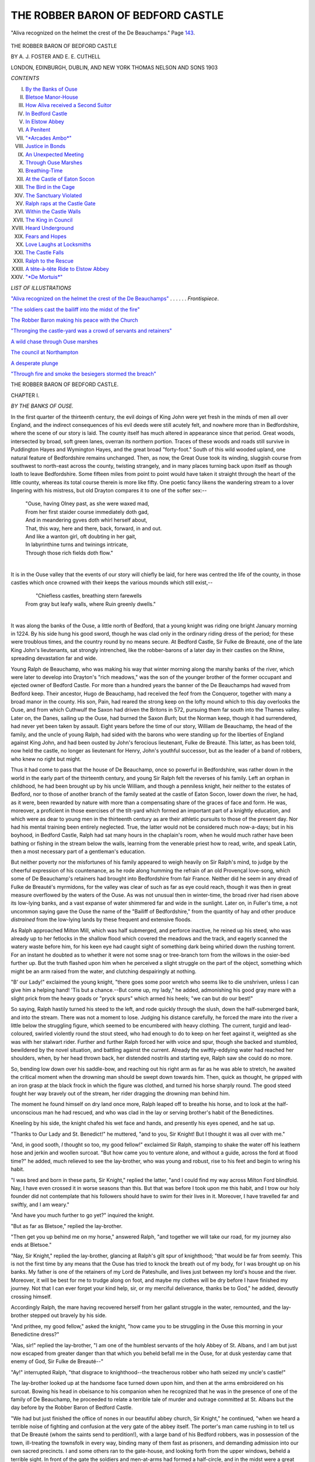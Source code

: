 .. -*- encoding: utf-8 -*-

.. meta::
   :PG.Id: 44374
   :PG.Title: The Robber Baron of Bedford Castle
   :PG.Released: 2012-12-06
   :PG.Rights: Public Domain
   :PG.Producer: Al Haines
   :DC.Creator: \A. \J. Foster
   :DC.Creator: \E. \E. Cuthell
   :DC.Title: The Robber Baron of Bedford Castle
   :DC.Language: en
   :DC.Created: 1903
   :coverpage: images/img-cover.jpg

==================================
THE ROBBER BARON OF BEDFORD CASTLE
==================================

.. clearpage::

.. pgheader::

.. container:: frontispiece

   .. vspace:: 3

   .. _`"Aliva recognized on the helmet the crest of the De Beauchamps"`:

   .. figure:: images/img-front.jpg
      :align: center
      :alt: "Aliva recognized on the helmet the crest of the De Beauchamps."  Page 143.

      "Aliva recognized on the helmet the crest of the De Beauchamps."  Page `143`_.

   .. vspace:: 4

.. container:: titlepage center white-space-pre-line

   .. class:: x-large

      THE ROBBER BARON
      OF BEDFORD CASTLE

   .. vspace:: 2

   .. class:: LARGE

      BY A. J. FOSTER AND E. E. CUTHELL

   .. vspace:: 3

   .. class:: medium

      LONDON, EDINBURGH,
      DUBLIN, AND NEW YORK
      THOMAS NELSON AND SONS
      1903

.. vspace:: 4

.. class:: center large bold

   *CONTENTS*

.. vspace:: 1

.. class:: noindent white-space-pre-line

I.  `By the Banks of Ouse`_
II.  `Bletsoe Manor-House`_
III.  `How Aliva received a Second Suitor`_
IV.  `In Bedford Castle`_
V.  `In Elstow Abbey`_
VI.  `A Penitent`_
VII.  `"*Arcades Ambo*"`_
VIII.  `Justice in Bonds`_
IX.  `An Unexpected Meeting`_
X.  `Through Ouse Marshes`_
XI.  `Breathing-Time`_
XII.  `At the Castle of Eaton Socon`_
XIII.  `The Bird in the Cage`_
XIV.  `The Sanctuary Violated`_
XV.  `Ralph raps at the Castle Gate`_
XVI.  `Within the Castle Walls`_
XVII.  `The King in Council`_
XVIII.  `Heard Underground`_
XIX.  `Fears and Hopes`_
XX.  `Love Laughs at Locksmiths`_
XXI.  `The Castle Falls`_
XXII.  `Ralph to the Rescue`_
XXIII.  `A tête-à-tête Ride to Elstow Abbey`_
XXIV.  `"*De Mortuis*"`_

.. vspace:: 4

.. class:: center large bold

   *LIST OF ILLUSTRATIONS*

.. vspace:: 2

.. class:: noindent

`"Aliva recognized on the helmet the crest of the De
Beauchamps"`_ . . . . . . *Frontispiece*.

.. vspace:: 1

.. class:: noindent

`"The soldiers cast the bailiff into the midst of the fire"`_

.. vspace:: 1

.. class:: noindent

`The Robber Baron making his peace with the Church`_

.. vspace:: 1

.. class:: noindent

`"Thronging the castle-yard was a crowd of servants
and retainers"`_

.. vspace:: 1

.. class:: noindent

`A wild chase through Ouse marshes`_

.. vspace:: 1

.. class:: noindent

`The council at Northampton`_

.. vspace:: 1

.. class:: noindent

`A desperate plunge`_

.. vspace:: 1

.. class:: noindent

`"Through fire and smoke the besiegers stormed the breach"`_





.. vspace:: 4

.. _`BY THE BANKS OF OUSE`:

.. class:: center x-large bold white-space-pre-line

   THE ROBBER BARON OF
   BEDFORD CASTLE.

.. vspace:: 3

.. class:: center large bold

CHAPTER I.

.. class:: center medium bold

*BY THE BANKS OF OUSE.*

.. vspace:: 2

In the first quarter of the thirteenth century, the
evil doings of King John were yet fresh in the
minds of men all over England, and the indirect
consequences of his evil deeds were still acutely felt, and
nowhere more than in Bedfordshire, where the scene
of our story is laid.  The county itself has much
altered in appearance since that period.  Great woods,
intersected by broad, soft green lanes, overran its
northern portion.  Traces of these woods and roads
still survive in Puddington Hayes and Wymington
Hayes, and the great broad "forty-foot."  South of this
wild wooded upland, one natural feature of
Bedfordshire remains unchanged.  Then, as now, the Great
Ouse took its winding, sluggish course from
southwest to north-east across the county, twisting
strangely, and in many places turning back upon
itself as though loath to leave Bedfordshire.  Some
fifteen miles from point to point would have taken it
straight through the heart of the little county,
whereas its total course therein is more like fifty.  One
poetic fancy likens the wandering stream to a lover
lingering with his mistress, but old Drayton compares
it to one of the softer sex:--

   |  "Ouse, having Olney past, as she were waxed mad,
   |  From her first staider course immediately doth gad,
   |  And in meandering gyves doth whirl herself about,
   |  That, this way, here and there, back, forward, in and out.
   |  And like a wanton girl, oft doubting in her gait,
   |  In labyrinthine turns and twinings intricate,
   |  Through those rich fields doth flow."
   |

It is in the Ouse valley that the events of our story
will chiefly be laid, for here was centred the life of
the county, in those castles which once crowned with
their keeps the various mounds which still exist,--

   |        "Chiefless castles, breathing stern farewells
   |  From gray but leafy walls, where Ruin greenly dwells."
   |

It was along the banks of the Ouse, a little north
of Bedford, that a young knight was riding one bright
January morning in 1224.  By his side hung his
good sword, though he was clad only in the ordinary
riding dress of the period; for these were troublous
times, and the country round by no means secure.
At Bedford Castle, Sir Fulke de Breauté, one of the
late King John's lieutenants, sat strongly intrenched,
like the robber-barons of a later day in their castles
on the Rhine, spreading devastation far and wide.

Young Ralph de Beauchamp, who was making his
way that winter morning along the marshy banks of
the river, which were later to develop into Drayton's
"rich meadows," was the son of the younger brother
of the former occupant and ejected owner of Bedford
Castle.  For more than a hundred years the banner
of the De Beauchamps had waved from Bedford keep.
Their ancestor, Hugo de Beauchamp, had received the
feof from the Conqueror, together with many a broad
manor in the county.  His son, Pain, had reared the
strong keep on the lofty mound which to this day
overlooks the Ouse, and from which Cuthwulf the
Saxon had driven the Britons in 572, pursuing them
far south into the Thames valley.  Later on, the
Danes, sailing up the Ouse, had burned the Saxon
*Burh*; but the Norman keep, though it had
surrendered, had never yet been taken by assault.  Eight
years before the time of our story, William de
Beauchamp, the head of the family, and the uncle of young
Ralph, had sided with the barons who were standing
up for the liberties of England against King John,
and had been ousted by John's ferocious lieutenant,
Fulke de Breauté.  This latter, as has been told, now
held the castle, no longer as lieutenant for Henry,
John's youthful successor, but as the leader of a band
of robbers, who knew no right but might.

Thus it had come to pass that the house of De
Beauchamp, once so powerful in Bedfordshire, was
rather down in the world in the early part of the
thirteenth century, and young Sir Ralph felt the
reverses of his family.  Left an orphan in childhood,
he had been brought up by his uncle William, and
though a penniless knight, heir neither to the estates
of Bedford, nor to those of another branch of the
family seated at the castle of Eaton Socon, lower
down the river, he had, as it were, been rewarded by
nature with more than a compensating share of the
graces of face and form.  He was, moreover, a
proficient in those exercises of the tilt-yard which formed
an important part of a knightly education, and which
were as dear to young men in the thirteenth century
as are their athletic pursuits to those of the present
day.  Nor had his mental training been entirely
neglected.  True, the latter would not be considered
much now-a-days; but in his boyhood, in Bedford
Castle, Ralph had sat many hours in the chaplain's
room, when he would much rather have been bathing
or fishing in the stream below the walls, learning
from the venerable priest how to read, write, and
speak Latin, then a most necessary part of a
gentleman's education.

But neither poverty nor the misfortunes of his
family appeared to weigh heavily on Sir Ralph's mind,
to judge by the cheerful expression of his countenance,
as he rode along humming the refrain of an old
Provençal love-song, which some of De Beauchamp's
retainers had brought into Bedfordshire from fair
France.  Neither did he seem in any dread of Fulke
de Breauté's myrmidons, for the valley was clear of
such as far as eye could reach, though it was then in
great measure overflowed by the waters of the Ouse.
As was not unusual then in winter-time, the broad
river had risen above its low-lying banks, and a vast
expanse of water shimmered far and wide in the
sunlight.  Later on, in Fuller's time, a not uncommon
saying gave the Ouse the name of the "Bailiff of
Bedfordshire," from the quantity of hay and other
produce *distrained* from the low-lying lands by these
frequent and extensive floods.

As Ralph approached Milton Mill, which was half
submerged, and perforce inactive, he reined up his
steed, who was already up to her fetlocks in the
shallow flood which covered the meadows and the track,
and eagerly scanned the watery waste before him, for
his keen eye had caught sight of something dark
being whirled down the rushing torrent.  For an
instant he doubted as to whether it were not some snag
or tree-branch torn from the willows in the osier-bed
further up.  But the truth flashed upon him when he
perceived a slight struggle on the part of the object,
something which might be an arm raised from the
water, and clutching despairingly at nothing.

"B' our Lady!" exclaimed the young knight,
"there goes some poor wretch who seems like to die
unshriven, unless I can give him a helping hand!
'Tis but a chance.--But come up, my lady," he added,
admonishing his good gray mare with a slight prick
from the heavy goads or "pryck spurs" which armed
his heels; "we can but do our best!"

So saying, Ralph hastily turned his steed to the
left, and rode quickly through the slush, down the
half-submerged bank, and into the stream.  There
was not a moment to lose.  Judging his distance
carefully, he forced the mare into the river a little
below the struggling figure, which seemed to be
encumbered with heavy clothing.  The current, turgid
and lead-coloured, swirled violently round the stout
steed, who had enough to do to keep on her feet
against it, weighted as she was with her stalwart
rider.  Further and further Ralph forced her with
voice and spur, though she backed and stumbled,
bewildered by the novel situation, and battling against
the current.  Already the swiftly-eddying water had
reached her shoulders, when, by her head thrown
back, her distended nostrils and starting eye, Ralph
saw she could do no more.

So, bending low down over his saddle-bow, and
reaching out his right arm as far as he was able to
stretch, he awaited the critical moment when the
drowning man should be swept down towards him.
Then, quick as thought, he gripped with an iron
grasp at the black frock in which the figure was
clothed, and turned his horse sharply round.  The
good steed fought her way bravely out of the
stream, her rider dragging the drowning man behind him.

The moment he found himself on dry land once
more, Ralph leaped off to breathe his horse, and to look
at the half-unconscious man he had rescued, and who
was clad in the lay or serving brother's habit of the
Benedictines.

Kneeling by his side, the knight chafed his wet
face and hands, and presently his eyes opened, and he
sat up.

"Thanks to Our Lady and St. Benedict!" he
muttered, "and to you, Sir Knight!  But I thought
it was all over with me."

"And, in good sooth, *I* thought so too, my good
fellow!" exclaimed Sir Ralph, stamping to shake the
water off his leathern hose and jerkin and woollen
surcoat.  "But how came you to venture alone, and
without a guide, across the ford at flood time?" he
added, much relieved to see the lay-brother, who was
young and robust, rise to his feet and begin to wring
his habit.

"I was bred and born in these parts, Sir Knight,"
replied the latter, "and I could find my way across
Milton Ford blindfold.  Nay, I have even crossed it
in worse seasons than this.  But that was before I
took upon me this habit, and I trow our holy founder
did not contemplate that his followers should have to
swim for their lives in it.  Moreover, I have travelled
far and swiftly, and I am weary."

"And have you much further to go yet?" inquired
the knight.

"But as far as Bletsoe," replied the lay-brother.

"Then get you up behind me on my horse,"
answered Ralph, "and together we will take our road,
for my journey also ends at Bletsoe."

"Nay, Sir Knight," replied the lay-brother, glancing
at Ralph's gilt spur of knighthood; "that would be
far from seemly.  This is not the first time by any
means that the Ouse has tried to knock the breath
out of my body, for I was brought up on his banks.
My father is one of the retainers of my Lord de
Pateshulle, and lives just between my lord's house and
the river.  Moreover, it will be best for me to trudge
along on foot, and maybe my clothes will be dry
before I have finished my journey.  Not that I can
ever forget your kind help, sir, or my merciful
deliverance, thanks be to God," he added, devoutly
crossing himself.

Accordingly Ralph, the mare having recovered herself
from her gallant struggle in the water, remounted,
and the lay-brother stepped out bravely by his side.

"And prithee, my good fellow," asked the knight,
"how came you to be struggling in the Ouse this
morning in your Benedictine dress?"

"Alas, sir!" replied the lay-brother, "I am one of
the humblest servants of the holy Abbey of
St. Albans, and I am but just now escaped from greater
danger than that which you beheld befall me in the
Ouse, for at dusk yesterday came that enemy of God,
Sir Fulke de Breauté--"

"Ay!" interrupted Ralph, "that disgrace to
knighthood--the treacherous robber who hath seized my
uncle's castle!"

The lay-brother looked up at the handsome face
turned down upon him, and then at the arms
embroidered on his surcoat.  Bowing his head in
obeisance to his companion when he recognized that he
was in the presence of one of the family of De Beauchamp,
he proceeded to relate a terrible tale of murder
and outrage committed at St. Albans but the day
before by the Robber Baron of Bedford Castle.

"We had but just finished the office of nones in
our beautiful abbey church, Sir Knight," he continued,
"when we heard a terrible noise of fighting and
confusion at the very gate of the abbey itself.  The
porter's man came rushing in to tell us that De
Breauté (whom the saints send to perdition!), with a
large band of his Bedford robbers, was in possession
of the town, ill-treating the townsfolk in every way,
binding many of them fast as prisoners, and
demanding admission into our own sacred precincts.  I
and some others ran to the gate-house, and looking
forth from the upper windows, beheld a terrible sight.
In front of the gate the soldiers and men-at-arms had
formed a half-circle, and in the midst were a great
crowd of townsfolk--men, women, and children--all
with their arms bound behind their backs, buffeted,
kicked, and mocked by the villains who guarded
them.  And against the gate there was a huge fire
kindled, in order that the gate itself might, if possible,
be destroyed.  And by the fire stood that arch-fiend
Fulke himself, calling to our reverend father abbot
to come and speak with him.  Then, as we looked,
we saw certain soldiers drag forward one of the
townsmen, and by the light of the blaze--for it was
already dark--I saw that it was no other than his
worship the bailiff of the town who was thus treated.
And then (O merciful God, show thy vengeance
upon Fulke and his crew!) they cast him, bound as he
was, into the midst of the fire!  O sir, the shrieks of
this man, dying in torture, as the soldiers thrust him
down with their spears!"

.. _`"The soldiers cast the bailiff into the midst of the fire"`:

.. figure:: images/img-018.jpg
   :align: center
   :alt: "The soldiers cast the bailiff into the midst of the fire."

   "The soldiers cast the bailiff into the midst of the fire."

He paused for breath a moment, as if overwhelmed
with the horrible memory of what he had witnessed.
The gray mare started, spurred unconsciously in his
wrath by her rider, who, with teeth clinched, muttered
imprecations upon Fulke de Breauté.

"Go on," he said; "let me hear the whole of this
devil's work!"

The lay-brother went on.

"Next our father abbot looked down from the
window and began to upbraid the impious Fulke for
his great wickedness.  But when De Breauté heard
him, he looked up and cried, 'Hasten, my Lord Abbot,
and send me, with all speed, from your abbey coffers
the sum of one hundred pounds, not more, not less, or,
by my soul, the whole town shall be sacked, and the
burgesses served as their bailiff!'  Then some of my
lord's court waxed wroth, and one of them, a young
noble, and a dear friend of my lord abbot, cried,
'Who will with me, that we drive these impious
robbers away?'  And certain of the household,
together with some of the younger serving-brothers,
and myself among them, agreed to follow the young
knight if he would lead us--"

"'Twas bravely spoken--bravely done," interrupted
Ralph impetuously.

"And we rushed out through the gate, and through
the fire, and across the burnt body of the bailiff.  But,
alack! we had but staves in our hands, and clubs--for
Holy Church forbids us to use more carnal weapons--and
so what could we do against armed men?  Our
leader was struck down dead by Fulke himself--I
saw the deed with my own eyes.  We could not get
us back into the abbey, for the brethren had closed
the gate behind us.  We fled, or tried to flee, in all
directions.  I myself made my way by force of my
right arm and my club through the soldiers where
the line was the weakest.  Whether my comrades
escaped I know not.  God be with their souls!  Then
I girded up my frock and ran until I had distanced
those who pursued me, clad as they were in their
heavy armour.  Praise be to the saints, I am healthy
and strong, and, thanks to you, Sir Knight, have
escaped the broad Ouse's waters as well this day!"

Ralph, who during the lay-brother's narrative had
kept up an undercurrent of muttered curses on Fulke
de Breauté and his followers, glanced with admiration
at the sturdy young hero by his side.

"Methinks," he said, smiting him a good-natured
slap upon the back, "that Mother Church has despoiled
us of a good soldier here!  But, say, how comes it
that you make your way by Milton Ford at this flood
season, and not high and dry over Bedford Bridge?"

"I have journeyed all night, Sir Knight," he replied,
"save that I rested a space in the houses of acquaintances
at Luton and Ampthill, to whom I told my tale,
and who refreshed me with meat and drink.  But
when I drew nigh to Bedford, I left the main road,
and took the right bank up the river till I reached
Milton Mill.  I dared not venture to pass through the
town.  How could I tell but that some of De Breauté's
men might not have already returned to the castle,
and be ready to fall on any one clad in Benedictine
habit, and crossing the bridge from the direction of
St. Alban's?  The rest, Sir Knight, you know.  I suppose
I was weak and weary with my fighting and my
journeying, and when I missed the ford, had not
strength to battle with the stream, many times as I
have swum the broad Ouse.  Perils by fire! perils by
water!  But thanks to Heaven and you, Sir Knight,
in a short space I shall be once again in my old
village home.  I have not exactly found the religious
calm and peace which was promised me when I professed
as a lay-brother six months ago," he added, with
a smile.

The recital of this raid on the town of St. Alban's,
an account of which has been handed down to us in
manuscript by an unknown scribe, together with
various suggestions on the part of Sir Ralph for the
destruction of Fulke and his "nest of the devil,"
occupied our travellers till they reached the village of
Bletsoe.  There the knight saw the lay-brother safe
to his father's house, and after many renewed
expressions of gratitude from him, rode on alone, further
up the village to the mansion of the De Pateshulles.





.. vspace:: 4

.. _`BLETSOE MANOR-HOUSE`:

.. class:: center large bold

   CHAPTER II.


.. class:: center medium bold

   *BLETSOE MANOR-HOUSE.*

.. vspace:: 2

The manor-house of Bletsoe stood on the north
side of the parish church of St. Margaret,
about a mile from the point where the river makes a
sharp bend from east to south.  Of the manor-house,
and of the castle which succeeded it, no traces remain,
but portions of a seventeenth century mansion, now a
farm-house, mark its site.  The Pateshulles had come
into Bedfordshire from Staffordshire, where is situated
the village of Pateshulle, from which they took their
name.  From them Bletsoe passed to the De Beauchamps,
another branch of the family to which Ralph
belonged.  Their heiress married into the family of
St. John, who possess Bletsoe to this day.

But in the early part of the thirteenth century,
when the Pateshulles first possessed it, Bletsoe was
but a small place, not even fortified, till in 1327,
more than a century later, John de Pateshulle
obtained from the king a license to crenellate his
mansion--that is, to erect defensive parapets on the walls.

The house to which Sir Ralph de Beauchamp made
his way was therefore built in the usual fashion of a
gentleman's residence at that period--timber-framed,
and of no architectural pretensions.  At one end of a
central hall were the private apartments of the family,
at the other the domestic offices and the rooms of the
servants and retainers.  In front of the hall was a
gate-house, where a porter watched continually in
his lodge; and from this gate-house flanking wooden
palisades ran on either side to the private
apartments and servants' offices, enclosing a small
courtyard.

As Ralph rode through the gate, a round, white-haired
face peeped from the lodge door.

"Soho!  Dicky Dumpling," cried the young knight,
springing from his gray mare with a ringing of his
spurs upon the pavement.

The individual thus accosted emerged from the
doorway of his dwelling.  Many years of service and
of good living in the porter's lodge of the De
Pateshulles, combined with very little active exercise, had
caused Dicky's figure to assume the rotund proportions
not inaptly expressed by the nickname by which he
was universally known.  When he perceived Sir
Ralph, his broad countenance lighted up with a grin
of satisfaction, which caused his twinkling eyes almost
to disappear among wrinkles of fat, and he waddled
forward with as much alacrity as he was capable of
and seized the horse's bridle.  As he did so, his eyes
rested on Ralph's still moist and mire-stained surcoat
and dripping hose.

"By St. Dunstan!" exclaimed the old servitor,
speaking with the freedom of having known Ralph
ever since the latter was a page in his uncle Sir
William's service, and came often in his train to Bletsoe
Manor--"by St. Dunstan, Sir Knight, and beshrew me
if I don't think you choose a cold season to go
swimming in the Ouse at flood time!"

"You speak with your usual wisdom, O Dumpling
mine," responded Ralph, laughing; "but I've been
a-fishing."

Dumpling opened his wide mouth to it fullest extent.

"A-fishing, good my lord?"

"Ay, a-fishing; and I've caught a larger and a
fatter pike than ever yet gladdened your eyes and
made that huge mouth of thine water, and with a
finer set of teeth than you have, after all the hard
work you have given yours.  There has been bad and
bloody work at St. Alban's, and fresh foul deeds have
been done by yon devil in human form of Bedford.
You can hear more anon, if your curiosity can drive
your fat carcass as far down the village as Goodman
Hodge's cottage.  I cannot tarry to tell thee more.
Say, Dickon, is your lord within?"

It was now Dumpling's turn to have a joke.  His
face assumed a mock expression of the utmost gravity,
belied by the twinkle of his merry little eyes.  He
stood on tiptoe, and spoke in a low voice close to
Ralph's ear.

"My lord went forth an hour ago to fly a new
falcon he has just bought.  He will return at noon to
dine.  I can smell even now the good and savoury
odours that arise from the spit.  But I'll warrant me
that the meat is not yet done to a turn, and that you
have yet time.  Hist!"

Whereupon he laid his hand on the young knight's
arm, and with finger on his lips drew him from under
the gate-house arch, and pointed to the farther corner
of the court-yard.

Under the windows of the Lord of Bletsoe's apartments
a sort of garden had been railed off from the
rest of the court-yard, so as to be somewhat private.
Out in this garden, in the bright January sunshine,
stood a tall and graceful girl engaged in nailing up
some sort of creeper round the windows.  Her long
arms--bare to their full length, for the long loose
sleeves of the period had slipped up to her
shoulders--were stretched above her head in order that she
might reach her work.  Her small, delicate head,
which was uncovered, was thrown back as she looked
up at the wall, and from it thick masses of brown
hair waved down her shoulders.  She had evidently
been tempted out by the sunshine to do a little
winter gardening, and wore neither fillet nor mantle,
while the rather tight robe of the period, clinging
to her figure, set off admirably her tall stately form,
just budding into the full maturity of young womanhood.

There came a clanking of armed heels and the
rattle of a scabbard over the stones of the court-yard,
and the young lady turned sharply round.  A smile
of recognition and a deep flush passed together across
her fair face.  The next moment she glanced back
at the half-open door of a turret staircase close at
hand, evidently communicating with the private
apartments above, and made a movement as if to flee.

But Ralph was too quick for her.  In an instant
he had vaulted the low fence, and gained her side, so
that common courtesy, if no stronger motive, obliged
her to remain.  Then he caught her by both hands
and made as if he would kiss her; but she shook her head.

"Aliva, my heart's darling!" he exclaimed; "I
prithee tell me what is wrong this morning?  You
seem not glad to see me.  Have I frightened you in
coming on you so suddenly?" he added, half jesting.

The maiden's lips curled bewitchingly.

"A daughter of the De Pateshulles has yet to learn
what fear is," she replied; "and I warrant you could
not teach it me, Ralph, either in person or in
practice," she added.  And then the smile died away,
and the grave expression stole over her face
immediately.

"But, my ladye fair, I would fain have you overjoyed
to see me this morning, for I bring news which
will perhaps lead your father to look more favourably
on my suit," continued Ralph.  "But perchance that
is news you would therefore be ill-pleased to hear," he
added.

Aliva tossed her head with a laugh in her eyes.

"Try me, Sir Knight," she said--"say on your
news," and her face lit up again with pleasure.

"One point in my fate still remains unchanged,"
Ralph went on.  "A soldier of fortune I am, and such
I must continue; there is no fresh news on that score.
If you will wed me, dear heart, you will still have to
wed one who must depend on his own right arm.
But now I see a chance before me of exerting that
right arm."

For the moment, however, the member to which he
alluded had found its way round Aliva's waist, and did
not appear to exert itself any further for the time
being.

"Now that I have received my knightly rank,"
Ralph continued, "I have a hope, also, of active
service.  The king, as I have lately heard, meditates an
expedition across the Border to punish the Scots, and
a great council of the nation is to be summoned to
meet at Northampton in the summer.  When once the
business is arranged, and the royal forces set forth for
the north, methinks I am sure of a good post.  My uncle's
weight and interest have not been utterly lost, though
he has been driven from the home of our ancestors.
When he begs for a command for a De Beauchamp,
the king surely cannot say him nay.  And then, when
the war is over, when we have taught the Scots a
lesson, in a few months I shall come again, my Aliva,
and come no longer penniless and unknown, but with
rank, position, the promise of further employment,
and perhaps, if fortune favours me--for I will do
all man can dare to do--with some deed of glory,
some honour not unworthy to lay at your feet as
a wedding-gift.  Oh say, Aliva, your father will
hearken then?"

Aliva had not spoken, had not interrupted him.
She stood, her eyes cast on the ground, a fierce struggle
going on within her.  As a daughter, she felt that
she ought not to have allowed this stolen interview
against her father's wishes.  She ought to have fled
by the turret-stair, with merely a courteous salutation
for her visitor.  Yet there he stood, this penniless
young knight, by her side, his arm round her waist,
and his large gray eyes gazing with devotion and
love into her face.  Moreover, he was telling her
of a soldier's duties; he spoke of war and danger.
What could she do?  She was but a woman, warm-hearted
and also of impulsive nature.  The court-yard
was clear, for Dicky Dumpling had hobbled off to
the stables with the gray mare.  For all answer she
laid her head upon his shoulder and her right hand
sought his left--the one, be it remembered, that was
disengaged.

It was but for a moment, however, and then it was
not only maidenly instinct which made her draw
herself free from his embrace.

"Ugh!" she exclaimed; "where in the name of
all that's marvellous have you been this morning,
Ralph?  You are dripping wet, or at least anything
but dry!"

"Have no fear, lady; I have had no worse encounter
than one with our old river this morning, and I
crave your forgiveness for thus presenting myself, for
time brooked no delay.  But I bear evil tidings for
the ears of a devout daughter of Holy Church," he
continued; and he told her the story of De Breauté's
impious raid upon St. Alban's Abbey.

The maiden listened horror-stricken, and when he
had ended, pressed her fingers to her eyes, as if to
shut out the horrible scene he had conjured up.

"O Mother of God!" she exclaimed, in a low shuddering
voice, as if to herself.  "And it is with one of
this family of spoilers of churches and murderers of
the servants of holy men that my father would have
me wed!"

Ralph drew back, astonished at her words.

"Aliva! what say you?  You are dreaming!  Wed
with a De Breauté?  Never while I draw breath; by
the holy Cross I swear it.  Your father! he speaks
in sorry jest or in madness.  And besides, the scoundrel
Fulke has a wife already--that ill-fated Lady Margaret
de Ripariis, affianced at one time to my uncle, Sir
William, and forced against her will into a marriage
with Fulke by our late king.  Aliva, speak, I conjure
you.  What mean you by such words?"

"Alas!" replied the maiden, hesitatingly and
mournfully, and answering only the latter part of her
lover's question, "my father knows full well the sad
history of the Lady Margaret, and ofttimes hath he
said, more in jest than in earnest I trust, that after
all the lady has become the *châtelaine* of Bedford
Castle, and that since your noble uncle has been
turned out, she did well to marry with the man who
has got inside--"

"Peace, my sweetest Aliva," interrupted Ralph
impetuously.  "Speak not of that unfortunate Lady
Margaret.  But tell me, I beseech thee, what your
father means by joining your name with one of the
house of De Breauté."

The Lady Aliva drew herself together, as with an
effort.

"Nay, I would not have spoken--the name escaped
me when you spake of the outrage on the church--forget--"

She stopped short, her voice breaking.  The
excitement of this unexpected meeting with the man
she loved, the news that he was about to leave her
for war and danger, the sweet moment in which she
had allowed him to clasp her in his arms, the fearful
tale of slaughter he had unfolded, which brought back
suddenly to her mind, with the mention of the name
of De Breauté, the fate that was proposed for her,
and which she had well-nigh forgotten in her happiness
of finding herself by Ralph's side once more,--all
these emotions proved too much for her.  Bursting
into a flood of tears, she made for the turret door,
and, in spite of the young knight's effort to detain her,
disappeared up the stairs.

Ralph, stunned and mystified, was staring at the
door which had closed behind her, when he heard a
wheezing at his elbow.

"Sir Knight, the pasty is done brown and the cook
is ready to serve up, and from the gate-house window
I see my lord herding his falcons, and preparing to
return," said Dicky Dumpling's voice.

It aroused Ralph as from a dream.  Pressing a
piece of money into the porter's fat palm, he hastened
to fetch his mare from the stable, and mounting her,
rode away with a heavy heart through the gate of
Bletsoe Castle.

Dicky Dumpling looked after him and shook his head.

"He comes with a jest, and he goes without a
word!  Things look ill, I trow.  'Laugh and grow fat'
is my motto, laugh and grow fat!  Plague on that
lazy scullion! why lingers he so long with my dinner?"





.. vspace:: 4

.. _`HOW ALIVA RECEIVED A SECOND SUITOR`:

.. class:: center large bold

   CHAPTER III.


.. class:: center medium bold

   *HOW ALIVA RECEIVED A SECOND SUITOR.*

.. vspace:: 2

So fair and noble a maiden as the Lady Aliva de
Pateshulle deserved a better father than she
possessed.  The Lord of Bletsoe was rather too
inclined to run with the hare and hunt with the hounds,
to play a double part, waiting to see where his own
interests would best be served.  But we must bear in
mind the condition of affairs in the time in which he
lived.  The old and formerly powerful county family
of the De Beauchamps were fallen from their high
estate; for Sir William, their head, had been ousted
from his castle, and in those days a baron without
castle and stronghold occupied but an inferior position.
On the other hand, the house of De Breauté had come
decidedly to the front; for, as the chroniclers of the
time tell us, Fulke held not only the castle of Bedford,
but also the castles and the shrievalties of Oxford,
Northampton, Buckingham, and Cambridge.  All these
he had received as the reward for his services against
the barons on behalf of King John, so there could be
no doubt but that the De Breauté family was wealthy,
and also, apparently, firmly rooted at Bedford.

It must not be supposed, however, that De Pateshulle
could excuse Fulke's outrages, or that he would
have gone so far as to give his daughter to one who
bore so evil a name, even had he not been already
married.  The intended son-in-law was another
member of the De Breauté family.

As the Lady Margaret de Ripariis, the unhappy
wife of Fulke, had born her husband no children, the
heir to his wealth was his younger brother William.
Now this William de Breauté was not yet as widely
known, nor as hated, as his brother, nor was it even
asserted that he had taken part in any of the foul
deeds committed by the latter.  Soldier of fortune
like his brother, he had but lately arrived from
France, and taken up his residence in Bedfordshire,
where perhaps he was not altogether unpopular, for
he had even gone so far as to hint that, should Sir
Fulke come to a violent end in one of his forays, and
he, William, become the lord of Bedford Castle, the
neighbourhood should have no reason to mourn the
change.  With regard to the De Beauchamps, however,
he intimated pretty strongly that he considered
his family to have sufficient title to the castle from
the grant of King John, and no one, naturally, was
prepared to say that the young King Henry was in a
position to upset his father's arrangements.

Accordingly, when William de Breauté approached
De Pateshulle with a proposal that he should give
him his daughter Aliva in marriage, it was not
altogether unnatural that that gentleman, being of poor
estate though of good family, and not even possessing
a fortified dwelling--in itself a mark of position
in those days--should be willing to listen to a suit
which would place his descendants at Bedford Castle,
and in the position held in former days by the De
Beauchamps.

It was on the afternoon of the same day on which
Ralph de Beauchamp had met Aliva de Pateshulle in
the garden that William de Breauté presented himself
in person at the mansion of Bletsoe.  Had he been
aware of the stolen interview which had taken place
a few hours before by the turret door, he would
hardly have selected this day for pressing his suit
with Aliva herself.  But ignorance is bliss.  De
Breauté had not been sufficiently long in the
neighbourhood to learn that there had been love passages
between Ralph and Aliva, so he rode over to Bletsoe
in a self-satisfied frame of mind, armed as he was
with De Pateshulle's permission, which, in those days
when ladies were often given in marriage against
their will, was, he flattered himself, of considerable
force.  But he little knew with what a resolute
maiden he had to deal.  Moreover, he was still
ignorant of the outrages at St. Alban's the previous
evening, which were likely to bring fresh discredit on
his name.  He only knew that Fulke had gone off on
some raid, and had not yet returned when he left
Bedford.

William de Breauté was several years younger
than his brother--not much senior, in fact, to Ralph
de Beauchamp himself.  French by title and education,
he had imported something of Continental grace
and manners into the Anglo-Norman society of the
time in Bedfordshire.  He was more careful of his
dress and person than the other young men of the
neighbourhood.  Instead of the short curling beard
and half-long hair which was the fashion in England,
he wore only a small, carefully-trimmed moustache,
and his dark hair was cut short all over his head.
He had first met the Lady Aliva at a hunting-party
held in the woods on the other side of the river, by
Sir William Wake of Stevington Castle, when the
maiden, no mean horsewoman nor inferior shot with
the cross-bow, had greatly distinguished herself by
her prowess in venery.  Since then, upon every
occasion, William de Breauté had attempted to
ingratiate himself with the daughter of De Pateshulle,
by his foreign-cultured manners, and by showing, not
altogether unsuccessfully perhaps, that he was more
of a lady's man than the young knights and squires
of the county who flocked around her.  But up till
now he had not ventured to make serious love to her.
Indeed, with his frothy, shallow nature, an impetuous,
earnest wooing such as Ralph's would not have
been easy.

There was a twofold motive in the suit De Breauté
now sought to press.  With his admiration for the
stately beauty mingled a desire to establish himself
firmly in his position by an alliance with an old
family, such as that of a De Pateshulle.  He was by no
means totally insincere in disclaiming any part in Sir
Fulke's malpractices, and was keenly alive to the
precarious footing upon which he stood in Bedfordshire,
both on account of the sympathy universally
felt for the ejected De Beauchamps, and also by
reason of his brother's lawless freebooting career.

In anything but an enviable state of mind Aliva
sat at the little window of her chamber, her hands
clasped convulsively round her knees, and watched
the watery rays of the sunshine of a winter's
afternoon piercing the fog, which slowly mounted from the
river over the low-lying country around.  The scene
seemed to her typical of her unhappy position.

"The sunshine of my life is past and gone," she
exclaimed to herself, with the acute bitterness of
sorrowing youth.  "My sun has vanished, and the
mists creep on apace!  They threaten to enshroud
me.  I know not which way to turn!" she added,
with the reaction of despair common to all proud,
high-spirited natures.  "O my father, my father! the
burden you have laid upon me is too heavy to
bear!  Since you first told of your wishes--nay, your
commands--I have been torn hither and thither.  Had
I a mother, had that dear parent not been taken so
early from me, she would have known, have felt, that
this is no idle fancy, no passing friendship for Ralph!
O be merciful! do not force me to take another!"

Those were the days when a dutiful and reverential
spirit of obedience to parents, of which we find now,
unhappily, not so much trace, was looked upon as a
sacred duty.  Daughters were given in marriage by
their parents with but little regard for their own
wishes, and rich heiresses--though indeed poor Aliva
was not one of these latter--were even disposed of by
royal authority for political purposes.  In the hapless
Margaret de Ripariis, the wife of Fulke, Aliva had
herself seen an instance of such a forced marriage.
No wonder that she was in despair, and had torn
herself away from Ralph in confusion and distress,
when her miserable position was suddenly recalled
to her.

Even as she thus moaned to herself, the sun sank
behind a bank of mist, and a raw, gray gloom fell
over the landscape, while home-coming rooks settled
in the tall elms round the house, cawing mournfully.

"My father said he might come this very day,"
Aliva thought to herself.  "But surely the vesper-bell
will soon be ringing from the church, and then,
thanks to our blessed St. Margaret, I shall be safe for
yet another day!"

But even as she spoke she heard the sound of a
horseman riding in under the gateway, and of Dicky
Dumpling's voice bawling to a serving-man; for after
his visit to the lay-brother's cottage, and the news he
had there heard, the fat porter felt in no mood to
hold the bridle of a De Breauté.

But Aliva did not peep from her window as she
had done when Ralph rode off, for she guessed who
had come, and her heart sank within her.

Quickly there came a knock at the door, and the
old serving-woman entered.

"My lady, my lord thy father desires you attend
him in the great hall."

"Tell him I come," answered Aliva, and she rose.

A daughter's obedience she owed, and she would
indeed obey an order to confront this unwelcome
suitor.  But even as she smoothed her flowing hair,
and, with the natural vanity of a girl about to meet
an admirer, arranged it beneath the fillet, and settled
the sweeping lines of her tight-fitting robe, the
exigency of the crisis raised the maiden's spirit.  For
she was of Anglo-Norman blood.  Her sires had
fought at Hastings, and from each line of ancestors
she inherited totally distinct qualities of bravery,
dogged resolution, intrepid pride, and tenacity of
purpose, which, blended together, have produced the
finest race the world has ever seen.

As she entered the hall door opening into the dais
or upper end, her father and William de Breauté,
standing together in the oriel, thought they had never
seen her look so "divinely tall, and most divinely fair."

With one glance at the latter she swept straight
up to her parent, and spoke slowly and clearly, though
it needed all her strong self-will to suppress her
agitation.

"Father," she said, "I saw Sir Ralph de Beauchamp
here this morning."

A complete silence followed as she ceased and
stepped quietly to the deep oriel window, passing her
father on the other side to that on which De Breauté
stood.  There was silence as she gazed fixedly out
into the distant winter landscape, over which the
dusk was already gathering, her teeth set, her lips
firmly closed, and her clasped hands so tightly clinched
that the nails cut into her flesh.  She moved not a
muscle, but stood rigid as a statue.

De Pateshulle shifted uneasily on his feet, and
sought his guest's face with restless eyes and troubled
expression, giving an apologetic cough.

The large log burning in the open fireplace half-way
down the hall fell with a sudden crash from the
fire-dogs, as one charred end gave way.

De Breauté started.  He had been cowed for a
moment by the flashing glance Aliva had given him
as she entered the hall.  He had been stabbed by a
maddening pang of jealousy at the few words she
had spoken.  But in the silence which followed he
regained courage, and plunged vehemently into the set
speech he had prepared,--

"Most beauteous Lady Aliva, fairest daisy of an
English meadow, witching Diana of the woods, behold
in me a poor suppliant from *outre mer*, falling at your
fair feet, wounded to death by the glance of your
bright een, the victim of Venus *venerie*!  I pray
thee, proud damoiselle, to deign to look upon me with
favour, and to fan with words of comfort the fire
ardent your beauty hath enkindled!"

He paused for lack of breath, and then launched
out again into Continental flowers of compliment and
gallantry.

As he spoke he advanced gradually towards Aliva,
bowing, his hand upon his heart.

The two were only about six paces apart.  Slowly
and deliberately Aliva took those six paces, with an
expression of indignation and scorn.  Her right fist
was tightly clinched.  She raised her arm, and (we
must remember this was the thirteenth and not the
nineteenth century) she struck the dark little
Frenchman full in the face.





.. vspace:: 4

.. _`IN BEDFORD CASTLE`:

.. class:: center large bold

   CHAPTER IV.


.. class:: center medium bold

   *IN BEDFORD CASTLE.*

.. vspace:: 2

A few weeks after William de Breauté, his face
smarting and disfigured by a blow from a
woman's hand, had ridden off from Bletsoe, his elder
brother Fulke--"that disgrace to knighthood," as
Ralph de Beauchamp had termed him--sat one morning
in his wife's apartment in his castle of Bedford.

The lady's bower, as the private room of the *châtelaine*
was called, was at Bedford pleasantly situated
in the upper part of the great keep reared by Pain
de Beauchamp.  The interior arrangement of a
Norman castle was usually as follows:--

The ground-floor, to which there was no entrance
from without, was called the *dungeon*, and was used
as a storehouse for the provisions which were
necessary to enable the castle to stand a siege.  Here,
also, was the well, another necessity, and prisoners
were also sometimes confined in the ground-floor,
hence the application of the name to prisons in
general.  The greater part of the first floor was occupied
by the large apartment called the hall.  This was
approached by steps outside the building, and was
entered through a portal which was often highly
ornamented.  The great hall was common ground to
all who had any right to enter the keep, but above
it were the private rooms for the lord and his family,
which were usually approached by a staircase built
at one corner of the keep.  The windows were very
small: in the lower portion of the building were long
narrow tunnels pierced through the thickness of the
wall; but in the upper stories, where the walls were
safe from attack by battering-rams or such engines,
they were often splayed within at a wide angle.  In
the recess thus formed seats could be placed commanding
a view through the narrow window, covered only
by a wooden shutter, which could be hooked back
when the weather permitted.

In such a nook, in her own private room, sat
Margaret de Ripariis, the lady of Bedford Castle.  The
view from out of the open window was a pleasant
one.  Immediately at her feet was the strong wall
surrounding the keep itself; its exact position can even
now be determined, as we stand on the flat bowling-green
which occupies the summit of the mound where
the keep once stood.  Beyond, the broad stream of the
Ouse protected the castle along the whole of the
southern front.  Across the river, to the right, the
Micklegate, or southern portion of the town, clustered
round the two churches of St. Mary and St. Peter,
Dunstable; and the view from the upper stories of the keep
embraced the abbey of Elstow, with its great Norman
church, some two miles further to the south, and was
only bounded by the blue line of the Ampthill hills.

But charming as was the prospect, the Lady
Margaret was not regarding it with any expression of
satisfaction.  In fact, her thoughts were quite
otherwise occupied.  A controversy was going on at that
moment between herself and her lord and master, and
she merely gazed out of the window in order to turn
away her eyes from him, for they were full of tears.
An unfortunate contrast to the scene within were the
calm river and the bright spring sunshine without.

The Lady Margaret had barely reached middle age,
but sorrow and care had worn weary lines on a face
which, some twenty years before, must have been one
of exceeding beauty.  When a young girl, she had
betrothed herself to William de Beauchamp, Ralph's
uncle; but by an overstraining of that feudal law
which allowed the king, or any other chief, the power
to give his ward in marriage, she had been forced by
King John into a distasteful match with Fulke de
Breauté.  It would have been possible, but difficult,
for a strong-willed woman to resist the will and the
command of a feudal superior.  But in the case
of an heiress, such as was Margaret de Ripariis,
great pressure was exercised, and many women in
those days had to yield against their will and
inclination.  Fulke de Breauté himself was at that time a
young man in the height of favour with King John,
who was then engaged in his desperate struggle with
his barons, and who eventually rewarded his supporter
with the governorship of Bedford, and the hand of
the rich heiress.

But on the morning in question in this chapter the
redoubtable Fulke was in a somewhat less defiant,
and even in a penitent mood.  Not, however, that he
had as yet made any act of reparation for the terrible
deed of pillage and murder committed on St. Vincent's
Eve at St. Alban's, and which the ferocious knight
had finally crowned by carrying off a crowd of men,
women, and children to his stronghold at Bedford.

In those days freebooting barons pounced upon
prisoners for the sake of ransom, much as the Greek
brigands do now, and we may be sure that the
burgesses of St. Alban's had to pay up pretty heavily
ere their fellow-townsfolk were restored to them.
The chronicler, however, does not relate the fate of
these unfortunate creatures thus hurried off to
Bedford, but what he does tell us is, that the conscience
of Fulke, dead enough probably when that miscreant
was awake, had been pricking him as he slept; and
"conscience doth make cowards of us all."

De Breauté was suffering mentally from an uneasy
night and a very ugly dream.  He had seen, the
chronicler relates--though how he came by such an
intimate knowledge of the knight's dream does not
transpire--he had seen a huge stone fall from the
summit of the great central tower of St. Alban's
Abbey--that tower built of the bricks of the Roman
Verulam which we still see rising high above the
city--and had felt it fall upon him and crush him to
powder.

One cannot but think that Sir Fulke was paying
the penalty for a too hearty indulgence in some
indigestible dish at the supper-table the evening
before.  Be that how it may, however, he awoke
with a great cry, and told the dream to Lady
Margaret.  The latter, as much alarmed as her husband,
drew from him an account of his late raid, of which
the presence of the captives had given her an inkling,
and then urged him to go off forthwith to St. Alban's,
and make reparation at the shrine of the saint.

With the morning light, however, Sir Fulke,
himself again, demurred.  He began to regret that he
had told his wife all.  The brief season of superstitious
fear had passed away, and his usual condition
of ferocity and self-will supervening, he was
endeavouring, and not unsuccessfully, to master the better
feeling that had arisen within him.

The Lady Margaret had, under the seemingly
fortuitous circumstances of her husband's brief
penitence, ventured to bring forward a matter she had at
heart.  It was now the season of Lent.  In the
famous Benedictine Nunnery of Elstow, close to
Bedford, Martin de Pateshulle, Archdeacon of Northampton,
and the uncle of Aliva, was holding a series of special
devotional services for women, or what we should now
call a retreat, which was attended by many of the
ladies of the county.  Margaret, sick at heart with
her life at Bedford Castle, and weary of the
blasphemies and the sacrilege of her husband, was most
anxious to escape, if only for a time, into the seclusion
of religious life.

The old chaplain of the castle, the pious and
venerable priest, who had taught Ralph de Beauchamp his
*hic*, *hæc*, *hoc*, had long since been gathered to his
rest.  Indeed, had he still been alive, he could scarcely
have continued in his office under the new *régime*.
So chaplain at this time there was none in Bedford
Castle.  He must, indeed, have been a strange priest
who would have been acceptable to Fulke and his crew.

St. Paul's, the principal church in the town, had
been despoiled by the sacrilegious baron, who had
carried off the stones of which it was built to repair
his stronghold, and it is not clear if the Augustinian
canons who continued to serve it, though they had
removed many years before to the priory erected for
them at Newenham by Roisia de Beauchamp, would
have found just then an altar to serve.  Only on
certain occasions would her brutal husband permit
Margaret to attend to her religious duties at the
chapel of St. Thomas-at-bridge, which stood at the
foot of the bridge outside the castle gate.  This
morning, however, taking advantage of the fit of
penitence which had seized him in the night, she
was craving permission to go to the retreat at Elstow.

"I like not your running after these priests and
their masses," remonstrated Sir Fulke.  "We have
gone many years with chapel unserved here.  You
know I have made of it a lumber-room; and we are
none the worse for it, and," he added, with a grim
chuckle, "perchance none the better."

"But, and did you allow me, I would go pray for
you, while you yourself get you to the shrine of
St. Alban, and make reparation to the holy servants of
St. Benedict there, as you promised me last night, on
your honour, you would do," pleaded the wife.

Sir Fulke winced at this allusion to his weakness
and terror in the hours of darkness.

"Besides, you have often exhorted me to stand
well for your sake with the knights and noble families
round, and you know full well how many ladies are
like to be at Elstow."

Sir Fulke paused awhile.  It was perfectly true,
as his wife had said, that he wanted to improve his
social position in the neighbourhood, and though the
superstitious fears arising from his fearful dream had
now vanished, he was well aware that his last raid,
with its accompanying murders, was more than any
decent-minded men could put up with, even in those
rough and cruel days.  Therefore, as religious
observances counted for much in the way of expiation of
crime, he came to the conclusion that no harm would
be done by a little vicarious repentance.

"Go, then," he said roughly.  "But take care that
if aught is said to you concerning this St. Alban's
turmoil, you make out the best case you can for me.
Say that the bailiff was burned by my men ere I got
to the abbey gate, and that I knew naught of it till
afterwards.  You can add that some of my men-at-arms
have been hanged for it, or aught else that
occurs to you.  Your woman-wit will tell you what
to say."

"And then," exclaimed Lady Margaret, overlooking,
in her thankfulness, the condition of lying imposed on
the desired permission--"and then you will go yourself
to St. Alban's, and--"

"Peace, woman!" interrupted the knight; "leave
me to order my own doings.  I will command your
palfrey to be ready.  Take one of your women with
you, and I will order varlets to go attend you.  I
would not that the wife of De Breauté should go
to Elstow with any fewer train than the other dames."

So saying, Sir Fulke strode from the room, leaving
his wife setting about her preparations for departure
with all alacrity.

De Breauté, rough and cruel as he was, had a great
idea of keeping such state at Bedford as befitted a
castle of such importance, and had no notion of letting
it go down from the position which it had occupied
in the time of the De Beauchamps.  Indeed, from a
military point of view, he had considerably strengthened
it by adding to its defences with the material he
had robbed from St. Paul's.  Within, it was well
garrisoned and provisioned, and held by a force of
nearly one hundred men-at-arms, or trained soldiers,
besides grooms, servants, and followers.  Though
deprived of the services of a chaplain, the Lady Margaret
was allowed to have two or three waiting-women or
attendants, who held more the position of companions
than mere servants.

Accompanied by one of these, she found herself, an
hour or two after her interview with her husband,
riding on her palfrey towards Elstow Abbey.

Her companion was a young and pretty girl who,
by her combined prudence and archness, managed to
hold her own among the rough crew who garrisoned
Bedford Castle, while her bright wit and merry laugh
at times shed a brief ray of brightness on the gloomy
life of her unfortunate mistress, whose loneliness was
cheered by her faithful attachment.

Beatrice Mertoun might, had she been inclined,
have chosen a husband for herself from her many
admirers among De Breauté's chief retainers.  But
her affections were already fixed upon an officer in
the royal army, one John de Standen, the king's
miner, from the Forest of Dean.  De Standen
occupied an important post as director of the mining
operations so necessary in a siege, though he did not
hold the rank of a knight, and therefore could hardly
be said to represent a modern officer of engineers.

As the two ladies, followed by their grooms,
proceeded on the way, the Lady Margaret confided to
Beatrice the story of her lord's dream, congratulating
herself on its result being so far favourable as to
allow her to pay this visit to the abbey.

"Now, by my halidom," quoth the maiden, as she
listened to the account of the vision, her thoughts
running rather on her lover than on this pious
pilgrimage, "methinks to hurl down a stone like that
were rather more like the work of Master John de
Standen than of the holy Alban!"

"Tush, child! jest not of the blessed saints!"
reproved the elder woman.

"I meant no harm, lady," retorted the incorrigible
Beatrice.  "I was ever taught that the holy Alban
was a good soldier and true, like De Standen, but I
never heard that he was at his best in the mining
works of a siege!"

But her lady hardly caught her last remark.  Her
eye perceived the tall central tower of Elstow rising
among the trees, and the sight suggested alarming
thoughts to her harassed mind.

"Ah me!" she said, half to herself.  "What if my
lord in his madness should attack the holy abbey of
Elstow and the reverend women there!"

"And lack-a-day, my lady," Beatrice went on,
"men do say that the king will certes one day pull
down Bedford Castle over Sir Fulke's head; and who
could raze those stout walls without the aid of bold
John and his men?"

But the elder lady continued to pursue her own train
of thought concerning the abbey and the approaching
retreat, so that the conversation ran on between the
two in the following somewhat disjointed fashion, the
venerable Archdeacon Martin de Pateshulle and the
bold John de Standen being alternately the theme.

"He will draw us all up higher when we come
within those walls."

"Nay, lady; methinks he will draw them down
about our ears and ourselves with them."

"How meanest thou?  I speak of the holy church
and the reverend father."

"In good sooth, it looks strong and stout, the
abbey church; and yet, were it a castle, methinks
John could find his way beneath its walls."

"And how, Beatrice?  To me it seems to figure
the firmness of Holy Church, founded on the rock of
the blessed apostle, the see of our lord his Holiness
the Pope."

"Yet neither rock nor sea can withstand the skilful
miner's advances; for John has ofttimes explained
to me how he has dug his mines beneath the water
of the deepest moat."

And so, running on at cross purposes, they rode
through the abbey gateway, and entered the outer
or guests' yard.





.. vspace:: 4

.. _`IN ELSTOW ABBEY`:

.. class:: center large bold

   CHAPTER V.


.. class:: center medium bold

   *IN ELSTOW ABBEY.*

.. vspace:: 2

Elstow is probably connected in the minds of
most people with the name of John Bunyan
only.  But long before the time of the Puritan
tinker Elstow had a history and a renown of its own.
Here Judith, niece of the Conqueror and wife of
Waltheof, Earl of Northampton and Huntingdon, the
Saxon hero and martyr, had founded an abbey of
Benedictine nuns, endowing it with many broad acres.
The stately abbey church still remains in part, and is
used as the parish church, though much shorn of its
beauty; for the central tower, chancel, and Ladychapel
have all disappeared, and the nave only is left.
The Lady de Breauté and her attendant dismounted
from their palfreys in the outer yard, beyond which
men were not allowed to penetrate, and whence the
grooms returned to Bedford with the horses.  The
servants of the convent approached, headed by the
ancient steward.  He recognized the wife of the
Robber Baron, but received her with a low obeisance;
for he knew her to be a dutiful servant of the Church,
and one who protested, as far as in her lay, against
her husband's outrages on church and monastery.
Informing her that the office had already commenced
in the church, and that the archdeacon would address
the congregation when vespers were over, he led them
into the crowded nave.

It was now late in the afternoon, and already dusk
within the depths of the severe Norman church.  The
narrow windows admitted but little light, and there
were no lamps burning in the bare, unfurnished nave,
which on an occasion like the present was thrown open
to the public, who could listen to the offices chanted
by the nuns within the massive screen, beyond which
the *externs* were not allowed to penetrate.  On the
west side of the screen a small temporary platform
or pulpit had been erected.

From within the choir, behind the screen, came the
solemn sound of the sisters' voices, chanting vespers
to Gregorian tones, unaccompanied by any instrumental
music, and rolling thrillingly through the
echoing church.  As she knelt in the dim light
Margaret felt almost happy.  A calm, a peace, such
as she had not known for months, stole over her
somewhat weak and susceptible nature as she listened
to the singing in the gloomy twilight of the grand
church, and it fanned the ray of hope which her
husband's professed penitence had kindled in her
weary heart.  Nor was Beatrice Mertoun, whose
opportunities of worship since she had been at
Bedford had been confined to attendance at the tiny
chapel at St. Thomas-at-bridge, unimpressed.

The office over, the Archdeacon of Northampton,
Martin de Pateshulle, took his stand on the little
platform by the screen and began his sermon.  It was
addressed, not to the nuns in the choir behind, but to
the lay-folk gathered in the nave before him.  His
subject--a favourite one with ecclesiastics of all
ages--was the persecution of the Church; his text, so to
speak, was the evil-doings of Fulke de Breauté.  Of
course he was unaware of the presence of the latter's
unhappy wife, or he would not have touched so
directly on the personal character of the Robber
Baron, nor enlarged so particularly on the destruction
of St. Paul's Church and the raid upon the Abbey of
St. Alban.  Finally, he rose to a passion of indignation
and stern vengeance in denouncing the perpetrator
of these outrages, and concluded in a different
key--supplicating divine aid for Zion in her bondage, and
describing the Church under forms of scriptural
imagery much employed by the preachers of the time.

When the discourse was ended the congregation of
*externs* passed out of the nave and into the outer
court to the abbey gateway.  But the Lady Margaret
made her way to the lodgings of the abbess at the
south-west corner of the church.

The foundation of Judith had risen in importance,
and was now one of the principal religious houses in
the neighbourhood.  The abbess was of noble birth,
and the convent was largely composed of ladies
belonging to the county families, if we may believe the
chronicle of names which has come down to us.  In
later days, just prior to the dissolution, these religious
ladies waxed somewhat secular in their mode of life,
and drew down upon them the stern reproof of their
bishop; but in the thirteenth century Elstow Abbey
retained most of its proper character and strict
discipline.  In so important a house, owning such wide
estates, the abbess had many secular rights, duties, and
privileges to occupy her without, so a prioress was
responsible for the internal arrangement and order.  To
the abbess it fell, as the dignified head of the house,
to receive visitors and to exercise hospitality.  To the
abbess Lady Margaret accordingly presented herself,
that she might gain entrance to the convent, and share,
during the archdeacon's special services, in the life of
the nuns, as far as might be permitted to an outsider.
A lay-sister, the portress of the abbess's lodgings,
conducted Lady Margaret to the parlour or room
open to guests.  The dignified lady who had for
some years so discreetly ruled at Elstow Abbey had
just returned from the evening office, and received her
visitor while still clad in her choir habit.

   |  "Black was her garb, her rigid rule
   |  Reformed on Benedictine school;
   |  Her cheek was pale, her form was spare;
   |  Vigils and penitence austere
   |  Had early quenched the light of youth."
   |

Above the long black robe and the scapulary, which
formed the ordinary monastic dress of Benedictine
nuns, she wore a cowl or hood similar to that used by
the monks of the order and worn by the nuns in
church.  In her right hand she carried her pastoral
staff, and the third finger of her left hand was adorned
by a massive gold ring--the symbol of her profession
as the spouse of Christ.

The abbess advanced to meet Lady Margaret with
much cordiality, for the latter's sad history was well
known to her; and all persons of whatever ecclesiastical
degree who were acquainted with it felt sympathy
and pity for her who was the wife, against her
will, of the Church's deadly enemy.

"Lady of Bedford Castle," she said, "you are
welcome to our abbey of Helenstowe, and to the
protection of Our Lady and the Most Holy Trinity,"--for
it was by this latter dedication that the house
was then known.

As she spoke the nun made a gesture of benediction,
and the Lady Margaret a low reverence of respect.

"Reverend mother," she replied, "to enter your
sanctified dwelling and to pray in your holy church
is indeed a privilege which lessens for me the
remembrance of the many burdens which I have already
borne and the dread expectation of the many sorrows
which are still before me."

"Ah, my daughter," exclaimed the abbess, "you
have already been in the church and joined in the
holy office?  Alas that it has been so, and that on
your ears have fallen the words of our venerable
Father Martin!  He knew not of your presence, or
he would have chosen another theme."

The words of the preacher had reached the nuns
in the choir on the farther side of the screen, and they
had heard that denunciation of Fulke de Breauté by
Martin de Pateshulle which had thrilled all who had
listened to it.

"It is indeed true, venerable abbess," replied the
lady; "but no one knows better than your unworthy
servant that the deeds of my lord have indeed
deserved the just vengeance of Heaven.  But I have
come to entreat the prayers of yourself and of your
holy sisters that the first signs of a repentance tardily
begun may bear fruit."

The unhappy lady proceeded to recount to the
abbess Fulke's dream of the preceding night, and the
nun gave her comfort and encouragement.

"Reverend mother," said Margaret, "your peaceful
words fall like balm on a weary heart.  Suffer me,
I pray, to remain awhile under this holy roof, that
I may share in the ministration of Father Martin, and
also for a time become, as it were, a dweller in this
holy house."

"My daughter," replied the abbess, "right gladly
do I accede to your request.  Holy Church has ever
been a consoler to those who labour and are heavy
laden, and I doubt not but much peace shall come
to you from the venerable father's exhortations.
And indeed, that you may enjoy more frequent opportunities
of converse with him in the intervals between
the offices, I will arrange for you to be my guest in
my lodgings, instead of sharing that portion of the
abbey buildings which has been set aside for the
*extern* women; for you know full well that Father
Martin lodges in the priest's chamber in these lodgings,
as no priest may enter further into the abbey except
when engaged in the sacred office."

Margaret's eyes filled with tears at the abbess's
kind words.

"Mother," she said, "I am all too unworthy of
your goodness and hospitality.  Who am I,
alas! that you should treat me thus?"

"My daughter, you are sorrowful; that is enough.
To all who are in misery does Holy Church hold out
her arms.  Enter in and find peace," she added, with
a sign of benediction.

The Lady Margaret shared the abbess's supper later
in the evening.  The archdeacon himself and the
abbess's chaplain--that is to say, one of the sisters
specially selected as her companion or secretary, and
who bore that title of office--were the only other
guests.

After the meal the Lady Margaret had an
opportunity of unburdening her mind to Martin de
Pateshulle, and of relating her story.  The good priest was
able to add further cheering suggestions to those
already made by the abbess.  Comforted and thankful,
at the conclusion of the conversation the lady
rose, and said,--

"Venerable father and reverend mother, thanks to
your kind words I feel less heart-sick than I have
been for many a long day.  I pray you now to permit
me to retire into the church, and there pray and
meditate in thankfulness ere begins the hour of compline."

The abbess acceded, volunteering herself to
accompany her.  The two women passed out into the dark
and silent cloisters, which ran along the south side
of the nave of the church.  Up and down the pavement,
in silent meditation, paced here and there in the
gloom a

   |  Pensive nun, devout and pure,
   |  Sober, steadfast, and demure,
   |  All in a robe of darkest grain,
   |  Flowing with majestic train,
   |  And sable stole of cypress lawn."
   |

The abbess led her companion along the northern
side, or *walk* as it was called, and entered the church
by the door into the south transept; for no opening
was allowed to exist in the close screen shutting off
the nave, which was occasionally open to the public.
Into the chancel and the transepts were permitted to
enter none but the officiating clergy and the sisters
themselves, or women introduced by authority.

Leaving the transept, they paused for a moment
beneath the central tower, and the abbess drew her
monastic cowl over her head.  Save for the faint glow
of a few lamps before the images of the saints, the
church was almost dark.  At the extreme end of the
chancel, before the high altar, above which the blessed
sacrament was deposited for veneration in a closed
tabernacle or shrine, burned one solitary lamp.

The abbess had happened to stop close to the
massive Norman pier which supported the south-eastern
angle of the great tower above them.  In
front of this pier stood a more than life-size figure of
St. Paul.  But the uplifted right hand was empty,
and the sword it should have grasped was carefully
laid at its feet.

"See, mother," cried Lady Margaret, "the sword
has fallen from the hand of the blessed apostle!"

"Nay," replied the abbess, "I removed it with my
own hand.  On that evil day when we heard that
Sir Fulke de Breauté had destroyed the fair church
of St. Paul at Bedford, I vowed to the saints that his
statue in our church should not bear the sword again
till vengeance had been taken upon the destroyer."

The unhappy wife covered her face with her hands
with a low moan.

"May it be the vengeance of a true repentance!"
she ejaculated.

The abbess laid her hand soothingly on her head.

"Pardon me, my daughter," she said, "I should not
have told you of the vow."

They passed on through the choir of the nuns,
whose stalls occupied the central crossing under the
tower and a portion of the chancel, and approached
the high altar.  At the foot of the steps a black-robed
figure knelt motionless in prayer.

"See," whispered Lady Margaret, "one of the
sisters is here already!"

"Nay," replied the abbess; "she is not one of our
sisters.  She is a young damsel of the neighbourhood
who has come to our retreat and has craved permission
to wear for the time the habit of our novices.
Poor child, she is in sore distress!  It is sad to see
one so young and fair thus cast down.  Her talk is
all of embracing the religious life.  But a vocation is
not given to all damsels of lovely face and form.
God has for each woman her work and her duty.
Some must perchance be wives and mothers."

The abbess paused.  A faint smile flickered over
her still handsome face as her thoughts wandered for
a brief moment, even in the precincts of her abbey
church, back to bygone days when she, too, had been
a young and high-born beauty.

"The damsel," she continued, returning to the
present, "is evidently in sore perplexity.  She has
had much talk with her uncle, the revered archdeacon.
Perchance you know her.  Her name is--"

At this moment the kneeling girl, aroused by the
sound of whispering behind her, looked round, and
perceiving the abbess, rose and approached to make
an obeisance.  The sad face, marble-like in its pallor,
which appeared above the black robes of a novice,
was that of Aliva de Pateshulle.





.. vspace:: 4

.. _`A PENITENT`:

.. class:: center large bold

   CHAPTER VI.


.. class:: center medium bold

   *A PENITENT.*

.. vspace:: 2

Fulke de Breauté had been in earnest
when he had allowed his wife to go to the
retreat at Elstow, on condition that she should try
to set matters straight between himself and the
Church; and she had no sooner gone than he set to
work to think matters over, and to consider how best
he could reinstate himself in the ecclesiastical good
graces which he felt he had entirely forfeited, but,
however, without expending any of his worldly wealth
in restitution or reparation.

In those days there were two acknowledged ways
of making peace with offended ecclesiastical authority.
One of these was the endowing, building, or otherwise
pecuniarily assisting religious foundations,
especially monasteries.

But Fulke had no notion of spending his ill-gotten
gain in such a manner.

There was another plan which he could adopt,
and for which he had the highest precedent.  Just
half a century before the date of our story, no less
a personage than the King of England himself,
Henry II., had submitted to the penance of corporal
punishment in the chapter-house of Canterbury, in
expiation of words spoken in hasty anger which
had indirectly brought about the death of an archbishop.

The idea seized Fulke of a similar form of
reconciliation with Holy Church.

Accordingly, the day after his wife's departure he
set off for the abbey of St. Alban.  His dress was of
studied simplicity.  He wore no armour, but was clad
in the ordinary long robe or gown which was worn
in civil life by all above the rank of labourers and
manual workers, and a plain cloak, fastened by a
buckle or brooch on his right shoulder, fell over his
left side.

The gowns or cloaks of the upper classes at that
time were richly ornamented with deep borders of
embroidery, but Fulke had carefully selected
garments free from any such adornments.  He had also
removed his gilt spurs of knighthood, and any who
met him riding along the road might well have taken
him for a physician, notary, or some professional man
of the laity.  The grooms who followed him also
wore the plainest attire; and the whole party were
mounted upon mere hacks or palfreys, very unlike
the ponderous war-horses usually bestridden by men
in armour.

By the afternoon Fulke had reached St. Alban's,
and saw before him rise the abbey towers.

   |        "Once resplendent dome,
   |  Religious shrine......
   |  Of warriors, monks, and dames the cloistered tomb.
   |  Years roll to years, to ages, ages yield,
   |  Abbots to abbots in a line succeed;
   |  Religion's charter their protecting shield,
   |  Till royal sacrilege their doom decreed."
   |

At the abbey gate he made known his name and
rank to the astonished porter, who failed to recognize
in the unobtrusive figure requesting an audience with
the abbot the dreaded leader of the murderous attack
upon the sanctuary but a few weeks before.

The abbot came hurrying out.  He, too, was
amazed that the sacrilegious robber who had lately
extorted from him the sum of one hundred pounds,
under threat of destroying the town, should again pay
him a visit, and in such a guise.

Fulke was well acquainted with the etiquette
necessary on such occasions.  He dismounted, went
down on one knee before the dignified ecclesiastic,
and raised the hem of the latter's habit to his lips.

"Thou seest in me, reverend father," he exclaimed,
"a humble penitent come to offer submission to his
holy Mother, and to crave thy gracious absolution for
misdeeds committed!"

The abbot was well aware how to deal with such
cases.  Penance he knew he could enjoin;
restitution he hoped he might suggest.

"My son," he said, "Holy Church ever receives back
into her fold those who have erred and strayed.  But
follow me," he added; "I, the humble servant of the
Church, will call my brethren together to treat with
me of so weighty a matter as concerneth this visit of
thine."

Consigning Fulke to the care of the guest-master,
the abbot went off to give directions for the immediate
summoning of a chapter, and the Robber Baron was
left swearing, in his usual brutal way, at his men for
some carelessness as to his orders.

Wondering much for what cause a council was
assembled at so unusual an hour, the monks came
streaming into the chapter-house.  The long, narrow,
barrel-roofed apartment opening from the east walk
of the cloister on the south side of the transept was
soon filled, and the chapter duly opened according to
the usual custom.  Then the abbot announced the
purpose of the assemblage.

"My brethren," said he, "we are here gathered
together upon no slight matter.  The prayers of this
poor house have been heard, and God and our holy
Alban have stretched forth their power and moved a
heart of stone deeply sunken in iniquity.  But even
now came Fulke de Breauté to our gates, and came,
not as before, an impious marauder, but as a penitent
and a suppliant craving absolution."

A great sigh of amazement floated from the lips of
the assembled brethren up to the vaulted roof.

"Brothers," added the abbot, "I beg you to grant
me the benefit of your wisest counsel in this matter."

There was a silence.  Advice is a thing usually to
be had for the asking.  But the abbot of the great
house of St. Alban was a personage of much power
and importance, and accustomed to rule with a high
hand, and no one seemed at this moment in any way
inclined to grudge him his supreme authority.

"By the holy rood," exclaimed the father almoner,
breaking the silence at last, "this is no easy task.
The French tyrant is even within our gates, say you,
reverend father?  Would he had stayed in his own
ill-gotten castle!  The lion is dangerous even in a
cage, and Sir Fulke respects not even holy places, we
know.  We have e'en heard of a wolf in sheep's
clothing."

"But he cometh as a penitent, we are to understand,"
put in the prior.--"Brothers, we see the
finger of God in this matter.  He hath delivered this
Philistine of Gath into our hands.  Praise be to
him!"  And they all crossed themselves devoutly.

"And a penitent beseeching absolution," said
another brother, the old father cellarer.  "He must
show his repentance in works.  A tree is known by
its fruits.  Let him give back the hundred pounds he
hath taken from Holy Church."

"And furthermore," added the father sacristan,
"let us do even as the Israelites were commanded
when they left the land of Egypt.  Let us spoil him
of silver and gold.  He owes us not only our own,
but some reparation."

The discussion grew.  The assembly seemed of
many minds.  At length, in the hope of arriving at
some conclusion, the prior made a suggestion, an
unfortunate one for the abbey, as matters turned out.

"By the mass, reverend father and brothers of the
order of Holy Benedict, we waste our time.  Were it
not well to have this penitent before us, and to
question him as to his purpose of showing his
repentance?" he said.

In an evil moment the motion was carried, so to
speak, and Fulke was invited to enter the chapter-house.

Unarmed and alone though he was, the monks began
to tremble visibly as their grim visitor strode into
the assemblage, and a silence fell on all the tongues
so ready to wag but a few moments before.

The Robber Baron made obeisance to the abbot,
who began by delivering a suitable homily, adorned
with texts and quotations, on the special subject of
the readiness of the Church to receive sinners back to
her arms.  It concluded with a broad hint that the
abbey should be compensated for the harm done to
her; but it was a guarded discourse, for the abbot
could not tell how the dreaded tyrant might receive
his suggestion.

.. _`The Robber Baron making his peace with the Church`:

.. figure:: images/img-067.jpg
   :align: center
   :alt: The Robber Baron making his peace with the Church.

   The Robber Baron making his peace with the Church.

Fulke ignored it.

In a reply full of proper respect and deep
humiliation, he brought forward the leading case of Henry II
at Canterbury, and expressed his willingness to
submit to like discipline as full and complete satisfaction
for his crime.

He chose his words carefully.  The discipline was
to be complete satisfaction.  There was no mistaking
the drift of his meaning.

Feeling that they had indeed been foiled, the
chapter requested the penitent to withdraw, and
deliberated again.

"By the light of Our Lady's brow," muttered the
prior, under his breath, "had I been the reverend
father, I would so have spoken that the knight could
not fail to see that reparation was essential to
repentance, as well as penance."

"Tush!" answered the old father cellarer; "we
want not a martyr here in the abbey, even as the
poor bailie (God rest his soul!) hath been martyred for
the town."

"Methinks it was evil counsel that was given when
we decided to let the penitent appear before us and
choose his own punishment," said the abbot, with a
scowl at the prior.  "But, my brethren, we must
even be content.  As the humble ruler of this house,
I think I may say that what was not thought too
heavy a censure for the King of England, in the
holy church of Christ at Canterbury, for the fearful
crime of the murder of a minister of Christ, will be
sufficient punishment for the sacrilege of this nameless
Norman knight against our house.  Is this the counsel
of the brethren?"

Perforce every one agreed.

Accordingly, next morning a solemn conclave again
assembled in the chapter-house.  First came the
brothers in their cowls, two and two; then the prior,
sub-prior, and other officers; and, lastly, the father
abbot himself in his robes of office.  One of the
officers, the master of the novices, carried in his hand
a scourge of cords.

The chapter assembled, Fulke was introduced
between two of the brothers.  He had passed a not
uncomfortable night, for though, as a penitent still
under the displeasure of the Church, he could not be
admitted to the abbot's table in the latter's lodgings,
he seemed in no wise to feel the indignity, and had
done ample justice to the guest-master's entertainment.

The abbot pronounced the sentence of the chapter,
and Fulke, stripping himself to the waist, knelt down,
and leaning forward, presented his bare back to the
lash.

Round him in a circle stood the abbot and the
monks, and from one to the other the brethren handed
a discipline or scourge of small cords, and each monk
in turn stepped forward and struck De Breauté a
blow upon his naked shoulders.

We need not inquire with what force the lashes
were given.  The humiliation and the obedience were
sufficient without taking into consideration the actual
pain inflicted.  The Church triumphed in the indignity
of her enemy's position, and her ministers in avenging
her insulted honour.

The penance over, Sir Fulke rose and kissed each
monk present.  His punishment was complete, and he
left the chapter-house absolved.  It did not,
apparently, occur to him that any act of restitution should
accompany the outward form of penance, for, as the
chronicler pathetically remarks, "Christ's faithful poor
stood at the door of the chapter-house expecting that
something would be restored to them; but in vain."

It may seem inconsistent in such a brutal and
godless man as Fulke to have submitted himself to
this ignominious punishment.  He acted, however,
from mixed motives.  First, it was a little bit of
religious feeling, very small indeed, and call it
superstition if you will, such as caused him uneasiness the
morning after his dream, which led him to pay this
visit to St. Alban's.  Excommunication he feared, if
indeed his brutal nature could feel fear.  But he
dreaded it quite as much for its temporal consequences
as for those of the future; for it was apt to affect
unpleasantly a man's social and worldly position.
Secondly, Sir Fulke reflected that King Henry had
certainly greatly strengthened himself by that visit
to the chapter-house at Canterbury.  With such an
example, no one could aver that Sir Fulke's penance
was unknightly or derogatory to his position.  Further,
he was obliged to confess to himself that he had much
greater need of a coat of moral whitewash than had
Henry; and, lastly, there was what he considered the
great advantage of making his peace with the Church
by an act of submission which did not necessarily
involve any restitution--a matter so alien to his
greedy disposition.





.. vspace:: 4

.. _`"*ARCADES AMBO*"`:

.. class:: center large bold

   CHAPTER VII


.. class:: center medium bold

   "*ARCADES AMBO.*"

.. vspace:: 2

In the evening of the day on which the strange
scene at St. Alban's Abbey just described had
taken place, Sir Fulke de Breauté sat with his younger
brother in the lord's private room at Bedford Castle.

The Robber Baron was in a complacent mood, well
satisfied with himself.

"By St. Denis," he muttered, "methinks I have
done a good morning's work;" and he reached across
to the huge flagon of hippocras that stood on the
table beside him, and poured himself out a deep
draught.  Then he passed the wine across to his
brother, who sat moodily staring into the log-fire.

"Fill up, brother; meseemeth thou wantest cheering."

"'Tis heady, this heavy English wine," replied the
other sulkily.  "I like it not overmuch.  Give me
the pure clarets of France and Italy," he added, but
replenishing his horn all the same.

Sir Fulke looked askance at his brother.  A great
change had come over William since that eventful
evening when he had ridden back from Bletsoe in a
perfect frenzy of jealousy and passion, his curses
keeping time to the rattle of his horse's hoofs.  First
and foremost he had cursed Ralph de Beauchamp--for
now he knew that he had a rival--and in his rage
he drove the rowels again and again deep into the
flanks of his unfortunate steed.  Next he cursed all
the De Beauchamp family and all connected with it.
Then gnashing his teeth, he recollected how De
Pateshulle had urged him to prosecute the suit which had
resulted in such dire humiliation.  But here he had
paused in his curses.

He could not couple the name of De Pateshulle's
daughter with an oath.  Her face haunted him as he
rode along: her face--first, cold and set as marble, as
when she stepped in majesty into the hall; and then,
flushed and flashing, with gleaming eyes and distended
nostrils, as she turned to him from the window, and
took those six paces to confront him.  Her scornful
beauty seemed to madden him, and a wild lurid
passion seized him.

He had flung himself from his horse in the castle-yard,
and strode into the hall, scattering curses right
and left at the astonished servants, used only to such
a display of anger from his elder brother.

For weeks after this outburst he lived in a state of
brooding sullenness, broken only by occasional violent
fits of rage.  His sister-in-law, if she met him in the
hall, turned and fled.  Even pretty Beatrice Mertoun,
whom he was wont to regard with more favour than
perhaps the bold miner would have approved of,
flitted past him as quickly as possible, with a mere nod.

Sir Fulke observed this change in his brother with
grim satisfaction.  In furtherance of his new evil
schemes he determined to turn to good or bad account
the dormant ferocity which had been aroused.

"Marry, brother," he remarked, "methinks there
sits a cloud on your brow, as if your thoughts were
far away--perchance over Bletsoe way?" he added,
with a grim chuckle.

"What's that to you?" retorted William sullenly.
"In good sooth you had better mind your own
business, and attend to your masses, and your flagellations,
and your retreats, along with the rest of the
women folk, and leave my thoughts to myself!"

"I crave your pardon, brother," replied Sir Fulke,
in mock humility.  "Fill up again, man.  I was a
fool not to see that your meditations were too
unpleasant to be connected with so fair a subject as the
Lady Aliva."

"The Lady Aliva!" exclaimed William fiercely,
leaning forward on the table eagerly, and confronting
his brother, his chin supported on his hands, and his
eyes gleaming--"the Lady Aliva!  By the mass, I
swear to you, brother, I cease not to think of her
night and day!  I see her ever before me, those eyes,
those flashing eyes, that queenly form; I dream I
clasp her, and I awake mad with despair!  May the
curses of St. Denis of France light for ever on that
traitorous villain who dared supplant me, on that
lying fool of a De Pateshulle, who--"  And he buried
his face in the deep flagon once more, as if to drown
his feelings.

Fulke laid his hand firmly on his arm.

"Hark ye, brother," he said; "calm yourself and
lower your voice.  I have somewhat to say unto you
which I care not that all the varlets in the hall hear.
Do you wish for vengeance on a De Pateshulle?"

"Do I?" gasped William.  "Try me!"

"So be it.  I will put vengeance within your reach.
It shall lie with you to take it, if you carry out the
plan I have in my head."

"Another fat abbey to sack!" cried the younger
brother.  "In good sooth, brother, you smite with
your hands while you give your back to be smitten,"
he laughed.

"Not so," rejoined Fulke.  "I am in no mind to
meddle with churches for the nonce.  This is quite
another kind of deer to chase.  You mind that special
commission of the king's justices, convoked at
Dunstable not long since to inquire into certain of my
doings in these parts, which it seemed pleased not
those most concerned with them.  It hath come to
my knowledge that the court has pronounced
judgment against me.  They may, by my troth, if it
pleases *them*, for it does *me* no harm.  No less than
thirty verdicts did they bring against me," he went
on chuckling, "and for these thirty verdicts some one
shall suffer, I warrant me, though it shall not be he
whom their worships had in their mind's eye when
they delivered them!"

William gazed at his brother admiringly.  His
weaker, shallower brain, already somewhat fuddled
with his copious libations of the past few weeks,
followed him with difficulty.

"Beshrew me, brother, if I see what nail thou art
hammering at.  These justices will have none of me."

"But I fain will that you have some of them,"
Fulke went on.  "It would beseem ill to the repentant
son of Holy Church to lift his arm so soon against
her after she has absolved him, for one of these
justices is a priest.  But you, brother, owe her naught.
From trusty sources I learn that these three legal
spiders are to meet again at Dunstable for further
spinning as soon as this retreat at Elstow is over.
Now, what say you, brother, to meeting them upon
their journey thither, and to bringing to Bedford
Castle, instead of to Dunstable town, the worshipful
Thomas de Muleton, Henry de Braybrooke, and
Martin de Pateshulle?"

"Martin de Pateshulle!" interrupted William eagerly.
"Pardie! a De Pateshulle is a quarry that would please
me well."

"He is learned in the law, this priest," Fulke
continued, apparently not heeding how his fish had risen
to his bait.  "The king can fare ill without his counsel
in these parts, and methinks, were he and his brother
worships safe caged in our stronghold here, it would
prove Fulke de Breauté to be a greater fool than men
hold him for did he not get what ransom he named.
But, certes, I would be merciful, as it beseemeth with
a priest.  I would ask neither silver nor gold, naught
save the remission of the thirty judgments that are
out against me.  What say you, brother?  Is the
snaring this legal vermin to your mind?"

"'Twould be good sport, by my troth!" ejaculated
William, "though methinks it is no easy emprise!
To seize the king's justices!  'Tis a bold swoop,
brother."

"Tush!" replied Fulke scornfully; "there speaks
no brother of mine!  I trow a De Breauté, bastard
from a little Norman village, had ne'er sat in the
seigneur's parlour of this, one of the fairest of English
castles, had he piped in that strain.  Take another
draught, brother," he added, pushing the flagon across.

"In good sooth, this English wine warms the blood
in this cursed land of fogs," apologized William,
draining his horn.  "But I must have some of your best
varlets at my back, Fulke--fellows who know the
country, and plenty of them."

"Trust me, I will let fly my best trained hawks
for such game as this, man!  These reverend justices
shall have a fair retinue to Bedford--a noble train!
Take heart o' grace.  Think thee of thy vengeance.
It is a De Pateshulle that is the booty!"

"Ha! a De Pateshulle!" exclaimed William, screwing
up his courage still further by another drink.
Then he added sulkily, "Would it were the niece and
not the uncle!"

Fulke smiled grimly.

"And why not?" he asked quietly.

William, half stupified as he was fast becoming,
saw the development of a new plot.

"Pardie!  That proud maiden here!  Helpless--a
prisoner!  Niece snared with the uncle!  Ha, ha!"
he cried, his eyes rolling excitedly.  "Ha, my
lady! who would say me nay a second time?  Not you, by
St. Denis, I warrant me!" and he laughed wildly.
"Travel they together, say you?  Father Martin to
Bletsoe--the haughty lady to Dunstable; nay,
beshrew me, it is Father Martin to Dunstable, and--"

Here he fell forward on the table and burst into a
maudlin giggle.  Sir Fulke rose, pushed the wine-flagon
out of his reach, and called to two varlets from
the hall to carry his brother off to bed.





.. vspace:: 4

.. _`JUSTICE IN BONDS`:

.. class:: center large bold

   CHAPTER VIII.


.. class:: center medium bold

   *JUSTICE IN BONDS.*

.. vspace:: 2

A few mornings later the two worshipful justices
of the king, Thomas de Muleton and Henry de
Braybrooke, were riding together through the central
part of the county, a few miles south of Bedford.
They had been engaged at Northampton in making
preliminary arrangements for the great council which
the king proposed to hold there in the summer, and
having concluded that part of the business, were now
journeying towards Dunstable to clear off certain
matters which had been left unfinished, as their time there
previously had been entirely taken up with examining
the many suits brought before them against Fulke
de Breauté.

They had entered the county from Northamptonshire
by the ford through the Ouse at Turvey, and
were riding leisurely along on their stout palfreys,
with their serving-men jogging behind them, and
discussed as they went grave legal questions and learned
points of law.

For about eight miles after passing the ford, they
took their way along the boundary-line between the
counties of Bedford and Buckingham, in a southerly
direction.  Then turning eastward, they reached
the amphitheatre of hills which encloses the vale
of Bedford on the south-west.  Passing the village
of Cranfield and its Norman church, still in part
existing, they rode under the old fortifications and
earth-works of Brogborough--old even at that time--until
at noon they reached the castle of Rougemount,
standing on a red sandy hill (whence its name,
corrupted in modern pronunciation and spelling into
Ridgmount) and commanding the country to the north.

Here they were expected by the lord of the castle, the
Baron Lisle, who had invited them to rest upon their
journey and partake of his mid-day meal.  Here also
they had arranged to meet their colleague, Archdeacon
Martin de Pateshulle, with whom they proposed to
travel on to Dunstable.

As soon as the retreat at Elstow was over, the
archdeacon had promised to come direct to Rougemount,
but Lord Lisle had awaited him in vain.  So when
the other justices made their appearance, their host
commanded the repast to be served, without any
further waiting for the absent guest, whose non-arrival
was unexplained.

Lord Lisle had exerted himself to provide a suitable
entertainment for guests of such high degree as the
lords justices of the king.

   |  "'Twas now the merry hour of noon,
   |  And in the lofty arched hall
   |  Was spread the gorgeous festival.
   |  Steward and squire, with heedful haste,
   |  Marshalled the rank of every guest;
   |  Pages with ready blade were there,
   |  The mighty meal to carve and share.
   |  O'er capon, heronshaw, and crane,
   |  And princely peacock's gilded train,
   |  And o'er the boar-head, garnished brave,
   |  And cygnet......
   |  The priest had spoke his benison."
   |

At the high table sat the host, his distinguished
visitors on either hand.  Some of the notables of the
neighbourhood were also present, among whom was
the lord abbot of the abbey of Woburn hard by.
The head of the Cistercian house, founded not a
century before by Hugh de Bolebec, had already come to
hold a high position in the county.

Thronging the hall and the castle-yard was a crowd
of servants and retainers, who had accompanied their
masters, many of them strangers not only to one
another, but to the servants belonging to the castle.
In those days any festivities at a great castle were
attended by a motley crowd of hangers-on, such as
beggars, travelling minstrels, and the like, who seemed
to scent from afar the preparations for the banquet.

.. _`"Thronging the castle-yard was a crowd of servants and retainers"`:

.. figure:: images/img-081.jpg
   :align: center
   :alt: "Thronging the castle-yard was a crowd of servants and retainers."

   "Thronging the castle-yard was a crowd of servants and retainers."

On this occasion, however, these gentry were
somewhat disappointed to find that the expected guests
were to be grave judges and churchmen.  The beggars,
indeed, ranged themselves into position to ask for
alms in the name of religion, but the minstrels and
the jugglers felt themselves *de trop*.  Finding their
entertainments unacceptable to the guests, they betook
themselves to an audience of grooms and varlets in
the castle-yard.

The ancient seneschal of the castle, moving through
the various groups, his keys of office jingling at his
side, remarked a swarthy man of considerable height
and size, who was evidently not connected with the
Saxon peasants around him.  He was wrapped in a
long, large cloak.

"So ho, friend! and whence comest thou?" asked
the seneschal.

The nondescript stranger answered him in French;
not in the Norman-French which his interlocutor
could easily have followed, but in a dialect imperfectly
known to the worthy head of the household of Lord Lisle.

"I come from distant lands, noble seneschal.  I
chant love-lays to fair ladies' ears."

"We have e'en no ladies here anon," replied the
functionary gruffly, "naught but abbots and justices.
So get thee gone!"

At the mention of the word "justices" a momentary
gleam of satisfaction passed over the swarthy
face of the stranger.

"Justices, good my lord seneschal?" he repeated.

"Yea, justices," retorted the seneschal, not noting the
look.  "Art deaf, man?  My lord the king's justices
who travel towards Dunstable.  Did you *jongleurs*
expect a bevy of giddy damsels and young gallants?"

The burden of his duties had made Lord Lisle's
officer somewhat testy.

"But perchance, with your good leave, I may
sing to my lords the justices' serving-men a song
of fair France; or a love *chansonnette* will I teach
them, wherewith to tingle the ears of their Saxon gills?"

"As you will, man," answered the seneschal with a
shrug, turning away, "an you find fools to listen to
such trash!"

"Thanks for your leave, good sir," the stranger
called after him, with a queer twinkle in his dark eye.
Then he turned to one of De Braybrooke's men,
staring open-mouthed and stolid at the strange dialect
and stranger countenance.  "Wilt list to a song,
friend?  It hath a refrain will ring in thy ears and
cheer thee on thy long journey."

"A long journey!  Gramercy, a mole might see as
how thou art a stranger in these parts.  A long
journey to Dunstable, forsooth!"

"And is it not far?"

"Nine miles as the crow flies, I trows, and but eke
some ten the way we ride, through the woodland, by
way of Eversholt," replied the varlet, with a snigger
of contempt.

"Aver--aver--sole," repeated the dark stranger,
mispronouncing the name.  "This English tongue
cracks the jaw!"

"Marry, he stammereth like a cuckoo at
hay-harvest," jeered the other.  "Say it plain, man--Eversholt."

"Gather your fellows together while I go fetch my
rebec I left at the gate-house, and, pardie, you shall
see what you shall see, and hear what you shall hear,"
retorted the stranger imperturbably.  But as he
strode across the yard, the serving-man, had he not
been so busily engaged mimicking the Frenchman's
accent to his companions, might have noticed an
armed heel glitter beneath the folds of his cloak.

The day was wearing on ere the justices could tear
themselves away from Lord Lisle's hospitable board
and once more proceed on their journey.

Southwards, beyond Rougemount, the country
becomes more wooded.  In the higher parts of Woburn
Park old timber trees even now show where once the
forest extended round the famous Cistercian abbey.
In the midst of this district stands a village, whose
name, Eversholt--the *holt*, or wood, of the *efer* or
wild boar--still hands down the characteristics of the
neighbourhood.

Into this wood, in the waning afternoon, rode,
unsuspectingly, the two justices, engaged in a warm
discussion over some quibble of the law.

"Now, by my troth, brother Thomas," De Braybrooke
was saying, "all our jurisconsults are agreed
that if the judge be free to act--"

He stopped short, and never finished his sentence,
for he was "free to act" no longer.

With a fierce cry of "A De Breauté! a De Breauté!"
armed men rushed down from either side of the road
upon the hapless representatives of the law, and
surrounded them ere they could recover from their
stupefaction.

"Let the varlets go free!" cried William de
Breauté.  "We have no need of grooms!" he added,
as he saw his men seizing the bridles of the servants'
horses as well as those of their masters.

It was a lucky cry for Thomas de Muleton, for it
led to his escape.  By some mistake, the men who
held his horse, not distinguishing in the confusion
between master and man, released their hold, and his
servants, closing round him, hurried him back along
the woodland bridle-path towards Rougemount.

Too late De Breauté saw the error.  But De Muleton
and his men had put spurs to their horses, and
he and his men-at-arms were all dismounted, their
horses tethered to the trees, or held by some of the
band.  Pursuit was out of the question, even had the
marauders dared to follow up their prey to the very
walls of Rougemount Castle.

William de Breauté's rage knew no bounds when he
became aware that but one of the desired prisoners had
been secured.  Swearing roundly at his men for their
blunder, he struck the unfortunate serving-man who
had been detained instead of his master a blow with
the flat of his sword which nearly knocked him off his
horse, and allowed him to ride away after his fellows.

"Pardie!" he swore.  "We trouble not ourselves
with dogs that can pay no ransom.  Get you gone!"

Disgusted with the less than half success of his
scheme, he ordered his men to remount, and the party
rode off rapidly towards Bedford, the hapless Henry
de Braybrooke well guarded in their midst.  De
Breauté's rage was a little softened, however, when
he learned that he had not missed two of his prey--that
Martin de Pateshulle had not been of the party,
though as to his whereabouts De Braybrooke could
give no information.





.. vspace:: 4

.. _`AN UNEXPECTED MEETING`:

.. class:: center large bold

   CHAPTER IX.


.. class:: center medium bold

   *AN UNEXPECTED MEETING.*

.. vspace:: 2

The troop of horsemen made their way out of
the wood, and soon afterwards, riding down
the romantic glen of Millbrook, reached the Bedford
valley.  They were now on the road to Elstow, and
nearing Bedford itself; but as they approached the
town, an incident occurred which changed the
direction of De Breauté's route.

The cavalcade were hurrying along, as their leader
was anxious to get his prisoners safe into the castle
ere the town-folk should be aware of their capture.
For although the burgesses of Bedford had by this
time been sufficiently cowed by the Robber Baron
and his men, and were by no means unaccustomed
to seeing prisoners swept off into the "devil's nest," as
they called his castle, yet it was more satisfactory
that the impounding should be done without any fuss
or disturbance.

So through the little village of Elstow clattered
the horsemen, their arms and accoutrements ringing
as they went.  The village people recognized with a
shudder the soldiers from Bedford Castle.  They were
mostly retainers of the abbey, and they crossed
themselves devoutly and uttered a prayer as the enemies
and spoilers of the church rode by.  They scarcely
noted the unfortunate judge who was being jolted
along in their midst at a pace so different from that
at which he usually travelled, and who

   |  "Little thought when he set out
   |    Of running such a rig."
   |

Increasing their pace, the hurrying troop scattered
the wayfarers right and left.  The inhabitants fled
into their houses; the peasants dragged their beasts
and carts into the ditches.  All knew that there could
be the servants of but one man who would ride
through the country in this fashion.

But as they passed the abbey gate, De Breauté and
his men, in their headlong career, charged full tilt
into a small party of riders just turning out of the
archway.

This knot of travellers seemed in no wise disposed
to give De Breauté's horsemen more than their fair
share of the road, and did not draw aside into the
hedge, after the manner of the peasants.  The two
foremost of the little company were an elderly and
dignified ecclesiastic, and a young and graceful lady
whose wimple and riding-hood concealed her face.
The old priest, encumbered with his ecclesiastical
habit, was unable to resist the impetus with which
the armed party bore down upon the defenceless
travellers.  Too late, he drew rein aside; but the
ponderous war-horse of the foremost man-at-arms
struck his palfrey full on the flank, and rolled both
horse and rider to the ground.

The mass of horsemen, rushing in wedge shape,
separated the priest from his companion, and the
latter was forced to the opposite side of the road.
She was either quicker, more skilful, or better mounted
than was the elderly ecclesiastic; for not only did she
turn her horse aside just at the right moment and
avoid an imminent collision, but putting him at the
boundary hedge which bordered the road, cleared it
in a style which showed her to possess the hand and
seat of a first-rate horsewoman.

The unexpected encounter caused a sudden and
confused halt to De Breauté's party, and their leader
was able to give a by no means pleased look at those
who, by no fault of their own, but by reason of the
furious onrush of his own men, had unintentionally
impeded his progress.  But when once he had glanced
at the bold horsewoman escaping by her leap from
the confused throng, he hardly deigned to notice the
prostrate priest striving to extricate himself from his
dangerous position.  For as her horse cleared the
obstacle, the riding-hood, which concealed the features
of the rider, fell back upon her shoulders, and revealed
to his astonished gaze the lovely face of Aliva de
Pateshulle.

In a moment his brother's orders were all forgotten.
Even had he recognized Martin de Pateshulle in the
dismounted horseman, it is not likely he would have
paused to capture him.  But shouting to two of his
men to follow him, he turned quickly round, and
putting spurs to his horse, rode after the retreating
figure at the top of his speed.

His leaderless party pulled themselves together, so
to speak, and gazed after the pursued and the pursuer
till they vanished round the corner of the abbey
walls.  They gave vent to a few coarse jests over their
master's disappearance, and then the senior among them
took upon himself the command of the party.  He
turned to the unlucky priest, whom his servants had
now raised from under his fallen steed.  Martin de
Pateshulle--for it was he--had evidently been severely
injured, and lay prostrate in his attendants' arms.  In
reply to the soldier's questions they told that their
master was the Archdeacon of Northampton, and the lady
his niece.  Had they mentioned his name, it is possible
the trooper might have recognized that of one of the
justices they had sallied out to seize.  But as it was,
deeply imbued with a soldier's notion of implicit
obedience to orders before all things, he thought only of
conveying the prisoner he had already made with all
speed to Bedford.  Even Henry de Braybrooke, whom
his guard had removed to a little distance from the
scene of the accident, could only learn that it was an
old priest who had been injured, ere he was again
hurried off in the direction of the Robber Baron's castle.

Meanwhile, the grooms who had picked up the
archdeacon proceeded to carry him, moaning with
pain, back to the abbey they had just left.  In vain
the unhappy priest conjured them to leave him to his
fate, and to hasten after his niece, as soon as he
realized that she was being pursued by De Breauté.

With one exception, none seemed inclined to obey
their master, protesting that it was their first duty to
see his injuries attended to within the abbey walls.

That exception was our fat friend Dicky Dumpling,
who had been of the party, in attendance on his young
mistress.  He, too, had been rolled over; but no
sooner had he picked himself up out of the mire and
learned that she had fled, than his distress was great.

"Alack! alack!" he cried.  "Chased by that
young French popinjay, say you?  Oh, woe the day!
He came a-wooing her that day the gallant Sir Ralph
rode over, and he departed with his beauty marred,
the serving-maid doth say--but women have such
long tongues!  Oh, my hapless young lady!  I must
after her to her succour!"

"Thou Dickon!" gasped one of his fellows,--"with
thy feather weight, to say nothing of that good dinner
of beef and ale in the porter's lodge."

"And thy nag's good browse in the abbey stables,"
put in another.  "Think you he is a match for the
knight's war-horse?"

"Alack! alack!" moaned worthy Dicky; "my
heart misgives me sore.  But bring me my horse,
lads, and find me my cap.  With good St. Dunstan's
aid I will do my best.  Give me a leg up, lads, and
Dobbin and I will after her as long as there is a
breath left in our bodies!"





.. vspace:: 4

.. _`THROUGH OUSE MARSHES`:

.. class:: center large bold

   CHAPTER X.


.. class:: center medium bold

   *THROUGH OUSE MARSHES.*

.. vspace:: 2

The Lady Aliva had gone to the retreat at Elstow
with a heavy heart.  In the first place, she had
dismissed the man whom she loved with all her soul
without giving him to understand that she would
remain true to him; indeed, she even doubted within
herself whether the words she had used to him might
not, in fact, have implied the exact opposite.  Then,
further, her conduct to her father had given her pain.
She confessed to herself that in that scene in the hall
she had acted as an undutiful daughter, and even, at
the conclusion of it, with want of maidenly reserve
and self-respect.

Thus it was that with all true sorrow of repentance
she had knelt in the abbey church.  When the Lady
Margaret and the abbess came upon her in the dusk
bending before the high altar, she was indeed, as the
abbess had intimated, praying not for strength to face
the troublesome world again, but for grace to take
the vows of the Benedictine rule.

It has already been shown how she had made
known her wish to the lady abbess, and had obtained
leave to wear for the time the habit of a novice.
But her desire for the profession of a religious life
had been combated, strange to say, by two persons
who in any other case would have thought it their
duty to strengthen it.

These two were the lady abbess herself and the
archdeacon her uncle; and when she had learned
Aliva's story, the Lady Margaret added her objections
to theirs.  All these three elders deemed it unadvisable
for so young a girl--she was only eighteen--to think
of monastic vows, and held out hopes that the course
of true love might yet run smoothly.  The archdeacon
himself had always been a supporter of Ralph
de Beauchamp's suit, and the two ladies joined with
him in comforting the distressed damsel with plans
for the future happiness of Ralph and herself.

With regard to the unlucky incident in the hall
which had so abruptly terminated the other suitor's
visit, Aliva made a clean breast of the whole matter.
The ladies even went so far as to justify her conduct;
and the archdeacon, speaking as a spiritual father,
considered it sufficiently condoned by the exhortation he
administered on the duty of maidenly reserve and
the virtue of checking anger.

So when the retreat was ended, Aliva's plans were
discussed in real earnest, and a determination arrived
at.  The good archdeacon decided to give up his
projected journey to Dunstable, leaving his learned
friends to finish their business by themselves, and to
accompany his niece to Bletsoe.  There he hoped to
convince his brother of the injustice of repressing
Ralph de Beauchamp's suit.

The *pros* and *cons* of this discussion occupied all
the early part of the day, and it was accordingly late in
the afternoon when Aliva, after an affectionate parting
with the two elder ladies, set off towards home,
accompanied by her uncle and his two serving-men, and by
Dicky Dumpling, who had brought over her riding-horse
that morning.

Of the untoward event that befell the little party
as they passed out of the abbey gateway we are
already aware, and we must now take up the story
of Aliva's flight and De Breauté's pursuit.

After a short spurt across country, she turned her
horse back again into the road, that she might take in
the situation and see what had become of her uncle.
But she could see nothing in the distance save a
confused group of horsemen.  Between herself and
that group, however, she was soon aware that a rider,
William de Breauté, was following her at the top of
his speed.

Now, had he been alone, it is not improbable that
the courageous maiden, who had already faced him
once, would boldly have awaited his arrival; but close
at his heels came two of his men, and Aliva felt that
there was nothing for it but a flight towards home.

The road to Bedford was quite cut off from her by
the advancing horsemen, but she knew that at some
distance further west there was a bridge across the
Ouse at Bromham, and she determined to try to
escape in that direction.

It was a desperate chance.  Her horse was a mere
palfrey, while De Breauté and his men were mounted
on some of the best horses to be found in the stables
of Bedford Castle.

She hurried through the little village of Kempston
on the river-bank, for she knew it would prove no
safe asylum.  The approach of De Breauté's men
always struck terror into the peasants of the villages
around Bedford.  They gazed open-mouthed after the
flying maiden, and then slunk back into their huts as
the mail-clad soldiers came clattering after her in
pursuit.

Only upon her own wit and readiness could Aliva
depend in this terrible race.  She was less acquainted
with this side of the Ouse valley than with the other,
in which she had been accustomed to ride and hawk
since childhood.  But she knew that between
Kempston and Bromham lay a stretch of marshy ground
intersected by broad ditches, and into these marshes
she resolved to ride with the hope of baffling her
pursuers.  She thought it not unlikely that in the
ground which would bear the weight of herself and
her palfrey the armed men and huge horses might
be bogged.

Her conjecture proved not incorrect, and for a time
the distance increased between herself and her pursuers.
But the spring afternoon was now closing in, and in
the failing twilight it was difficult to select the best
track through the marshy ground.  Once or twice
Aliva had actually to return upon her path, and the
men behind gained an advantage, as they watched her
movements and avoided the impassable places.
Moreover, her lightly-built horse, not much more than a
pony, was beginning to tire.  He had cleared one or
two of the ditches with difficulty, and now, as he
attempted to jump one of considerable breadth, a rotten
take-off sent him floundering into the middle of it.

Aliva scrambled quickly from the saddle, and threw
herself on the bank.  But unfortunately it was the
nearer one.  For a minute or two she stood vainly
trying to reach the reins, and calling to her palfrey
to approach her.

But her pursuers were drawing on apace.  The
foremost was not De Breauté himself, but one of his
men, who sprang from his horse and seized Aliva by
the hood which hung loosely from her shoulders.

"Let go thy hold, varlet!" shouted De Breauté, in
the rear.  Even in his madness he could not bear to
see her thus roughly handled by a rude soldier.

But Aliva was free ere he spoke.  She unclasped
the buckle which fastened her hood and mantle round
her neck, and as the man fell back with the garments
in his hand, flung herself into the muddy dike.

The water reached nearly to her waist, and with
difficulty she struggled through.  As she passed her
horse, standing half bogged in the middle, she seized
the reins and drew them over his head.  By good
chance a stunted willow overhung the further bank.
She made a snatch at it, caught it, and with a supreme
effort gained firm ground.

With the purchase afforded by the tree, Aliva was
now able to get a tight hold of her horse's head, and
encouraging him with her voice, she induced him to
follow her example, and to struggle up the bank.

The two soldiers, meanwhile, watched her manoeuvres
from the further side in some perplexity.  Their
lord's order to release her had been peremptory, and it
was now apparent that she was escaping them again.
Their lord himself, at some little distance, dismounted,
his horse dangerously engulfed in a bog, was in as
much uncertainty as they were.

When he had first started off in his wild chase of
Aliva, he had indeed no fixed intention with regard to
her, except perhaps to carry her off to Bedford along
with Henry de Braybrooke; and now that he had
pursued her thus far from Elstow, and held her, as it
were, in his grasp, he was still undecided.

.. _`A wild chase through Ouse marshes`:

.. figure:: images/img-098.jpg
   :align: center
   :alt: A wild chase through Ouse marshes.

   A wild chase through Ouse marshes.

Any brutal violence was far from his thoughts; for
had he not forbidden his man to lay a hand upon
her?  A marriage was what he contemplated, though
indeed it might be a forced marriage, like that of his
brother Fulke with the Lady Margaret.

But no sooner did he perceive that the draggled
girl was remounting her tired palfrey than he called
to his men, standing stupidly looking at her from the
nearer side of the ditch.

"Here, varlets, quick!  Plague take you and these
English morasses!  Why came ye not to my help
sooner?  Saw ye not how I am well-nigh smothered
in this cursed bog?"

It took some little time for the men-at-arms to free
their master and his floundering steed.  They dragged
him out in as deplorable condition as that in which
Aliva found herself, and by that time both he and
they had had enough of the Ouse marshes.

Not that De Breauté was by any means inclined
to give up the chase.  He could see the hapless
horsewoman he was pursuing far ahead and entering
the little village of Bromham, and he followed her
along firmer ground at some distance from the river.

The long, many-arched bridge which still stretches
over the flat meadows at Bromham was furnished at
the western end in those days with a small wayside
chapel, the ruins of which can still be traced in the
mill-house.  Aliva rode slowly into the village, and
wearily approached the foot of the bridge.  As she
cast an anxious glance over her shoulder, she saw that
her pursuers had now reached hard ground, and were
gaining on her rapidly.

Her little palfrey was dead beat.  The struggle in
the dike had completely exhausted him, and he no
longer answered to his mistress's voice or to the touch
of her riding-wand.  As he reached the first cottage
at Bromham, he stumbled and rolled heavily from side
to side.

Aliva was off his back in a moment.  A rustic stood
by, gazing in astonishment at the young lady's
condition--drenched and hoodless, her fair hair streaming
over her shoulders.

But Aliva's first thought was for her horse.

"Prithee, friend," she cried to the peasant, "take
my palfrey and tend him.  You shall be well
rewarded.  I am the daughter of the lord of Bletsoe,
and if I come not to claim him myself, take him to
Bletsoe Castle when he has recovered."

She hurried on.  How to escape now she knew not.
But suddenly, as she approached the bridge, she
perceived a haven of refuge.  The chapel door stood open,
and the poor hunted girl stepped into the welcome
sanctuary.





.. vspace:: 4

.. _`BREATHING-TIME`:

.. class:: center large bold

   CHAPTER XI.


.. class:: center medium bold

   *BREATHING-TIME.*

.. vspace:: 2

As Aliva entered the little chapel on the bridge,
she saw, in the uncertain twilight, two figures
kneeling before the altar.  One was that of a stalwart
young man in the garb of a lay-brother of the
Benedictine order, and the other that of an elderly woman
in the dress of a peasant.

Both rose from their knees, disturbed by the
hurried entrance of Aliva, and were surprised to see
before them a lady of the upper classes so damp and
bedraggled and hoodless.  The heart of the woman
was touched.

"Lack-a-day, lady!" she exclaimed; "hast thou been
in Ouse water?" she added, with a slight shudder.

"I have come here for rest," replied Aliva, not
wishing to reveal her story to peasant strangers.  "I
have indeed, as you say, suffered somewhat by mishap
in a stream, and I have lost my horse."

As she spoke, the sound of her voice, and a closer
scrutiny of her features, increased the astonishment of
the two listeners.

"Gramercy on us!" cried the woman; "if this is
not our lady from Bletsoe!"

Aliva looked more narrowly at her, and then at the
lay-brother.

"Our Lady be praised!" she murmured faintly; "I
find friends.  Are you not the wife of Goodman
Hodges; and is this not your son, the lay-brother from
St. Alban's?"

Mother and son both made a deep obeisance, and
Aliva continued:--

"My friends, I am in sore plight.  But I know ye
to be faithful to your lord, and I trow ye will aid his
daughter.  I have ridden far and fast, at peril of my
life, to escape De Breauté and his men, who even now
follow hard upon my track.  But I trust I am safe in
this holy house, and with--"

But here exhausted nature gave way, and the brave
girl, now that she found herself in comparative safety,
fell senseless on the chapel floor.

Mistress Hodges, though but a peasant, was a
woman of resource and energy.

"Alack, alack! she will die of chill in this cold
chapel," she exclaimed.  "Son, we must bear her hence!"

"But what if De Breauté's men be without, mother?"
replied the cautious lay-brother.

"In good sooth, you speak true," replied the woman,
casting an anxious gaze round the chapel, while she
supported the head of the unconscious Aliva in her
arms.  Then she noticed a gleam of light shining
through a half-open door on the south side of the altar.

"See, my son," she exclaimed, "whither that door
leads.  There may be help near at hand."

The lay-brother opened the door and looked into
the apartment within.

"'Tis a sacristy, or priest's room," he replied, with
his knowledge of ecclesiastical arrangements.  "There
is no one within," he added, glancing hastily around,
"and there is a fire on the hearth, and a settle with
cushions."

The mother and son lifted up Aliva's senseless form,
and carrying her into the sacristy, laid her on the
couch.

"Go thou now," said the Mistress Hodges, "and
guard the chapel door, and I will see to the young
lady.  Praise be to our Lady, with warmth and care
I shall yet bring her round."

The young man shut the door of the sacristy behind
him, and crossing the chapel to the entrance, closed
the heavy door and drew its strong oaken bar across
it.  He then took up his position against it, keeping
a careful and patient watch.

The woman, left alone with Aliva, proceeded to
treat her with maternal care; for had not the young
lady herself once tended her when the fever ravaged
the peasants' huts round Bletsoe Manor House?

She removed her wet garments and chafed her cold
hands and feet.  As she undressed her, she found,
fastened round her waist, a wallet containing a small
flask of cordial and some food, with which the good
abbess of Elstow had provided Aliva for her journey.
Mistress Hodges poured some of the wine down Aliva's
throat, and she revived.

Delighted that her efforts had so far succeeded, the
good woman redoubled her care.  She even stripped
herself of some of her rough but warm clothing, and
wrapped it round Aliva, as she lay on the settle.
Then she busied herself in drying and cleaning the
soiled and dripping garments, for fortunately, in this
room prepared for the priest who served the chapel,
there was a good store of firewood.

Aliva lay watching her feebly, with the half-dazed
gaze of returning consciousness.

"Thanks to our Lady and the blessed saints," she
murmured at last in such weak voice, "that I have
happed on you, good mother; else methinks the cold
of this chapel might have finished the work the stream
began."

"The saints forfend!" ejaculated the worthy woman.
"But, lady," she added, her curiosity getting the upper
hand, "might I crave your pardon, and ask how comes
it that you are in a woful plight?  They said in
the village you had gone to the retreat at Elstow,
which the venerable archdeacon--"

"Ah!" cried Aliva, "selfish wretch that I am, I had
well-nigh forgotten him in my own trouble!  Know
you, good mother, that it was even as he and I were
leaving the abbey of Elstow, on our return home, that
this fierce company of De Breauté and his men rode
down upon us.  They scattered us as a hawk scattereth
a flight of doves.  I escaped by the lucky chance
that my good genet can be stopped by no fence or
dike in all this countryside.  When I last saw my
uncle, he was surrounded and closed in upon by the
horsemen.  I wot not what became of him."

"Alack, alack!" said Mistress Hodges, shaking her
head.  "These be evil days now in the which we live,
when that terrible Frenchman from over the seas, Sir
Fulke de Breauté (may the foul fiend fly off with him!),
spares neither the ministers of Holy Church nor
defenceless damsels--"

"Indeed, it would seem as if De Breauté had a
grudge against me," Aliva could not help interposing,
with a half smile.  "He owes me somewhat, by my
faith.  He asked for my hand; he cannot say he
did not get it.  How like to a drowned water-rat he
looked, coated with our good honest English mud!
A pretty dance I led him, I trow," she added, with a
ripple of laughter.  "He'll ne'er forgive me."

Mistress Hodges grinned good-humouredly, pleased
to see the lady's spirits rising again.

"In good sooth, lady, but young knights find it hard
to forgive fair ladies who will have none of them when
they come a-wooing."

The conversation was becoming too personal.  Aliva
flushed slightly, and tried to turn it.

"And now, prithee goody, it seems to me that I
too may well ask, how comes it that you and your
son come so far from Bletsoe this evening?"

The smile faded from the woman's face.

"I am on a weary errand, fair lady," she replied.
"I have come thus far in company with my son, who
is on his journey back to the abbey of St. Alban,
where he is a lay-brother.  I have come but to say a
prayer with him, in this the wayfarer's chapel, to good
St. Nicolas, who protects all travellers.  Alas! he
will return to St. Alban's; he says it is his duty.  I
have dissuaded him sore with tears and prayers, but
it is of none avail.  In these bad times there is no
peace even in the religious houses, nothing but wars
and rumours of wars."

"Certes, I did hear from Dicky Dumpling--(ah,
poor Dickon! how fares it with him, I wonder?  He
presented a broad surface to the horsemen's charge)--that
your son had barely 'scaped with his life from
that fearful St. Vincent's Eve at St. Alban's!"

"Gramercy, lady," replied the woman, wiping her
eyes, "'twas a hairbreadth 'scape, in good sooth!  But,
thanks to our Lady and the good St. Benedict--who,
my son says, preserved the humblest of his servants
to serve him further--he got off scot-free from the
fire and the sword, yea, and the water too!"

"The water! how mean you?" asked Aliva.

"Marry, lady, he was weary and worn, and he
mistook the ford at Milton as he was fleeing
homewards.  The Ouse was in full flood, and but for that
noble knight Sir Ralph de Beauchamp, whom the
saints preserve--"

"Sir Ralph de Beauchamp!" murmured Aliva, now
deeply interested.  "Ah," she added, with a blush,
"I mind me how soaked he was with water!"

"Ay, a fair gallant he is," the other proceeded.
"He thought naught of riding boldly into the Ouse
at full stream, and saving my poor lad in the very
nick of time, when he was being swept down the
river like a truss of hay in a midsummer flood!"

Aliva lay listening, her large eyes fixed dreamily
on the speaker.

"It sounds like a bold deed, and a truly marvellous
turn of luck for your son.  Tell on, good mother, I
prithee.  I would fain hear more of the fishing out of
the worthy lay-brother--thine only son, too--tell on,"
added the astute maiden, playing on maternal feeling.

Mistress Hodges' tongue was unloosed by the
evident interest the young lady of the manor evinced.
His recent dangers and escapes had made the lay-brother
somewhat of a hero in the village of Bletsoe.
His mother was nothing loath to fight his battles over
again, and prattled on with maternal pride for some
time ere she perceived that her fair charge had sunk
into a sound and healthful slumber, lulled by the
account of her lover's daring.

Meanwhile De Breauté and his men had hurried
up.  They passed Aliva's riderless palfrey.

"Ah, pardie! the fair hare has run to ground, and
cannot be far distant.--Lady, thy pride is nigh unto
a fall," murmured William to himself, chuckling.

But the rustic in charge of the horse was either
naturally or intentionally stupid.  De Breauté could
make nothing of him.

Riding eagerly to the bridge-foot, he scanned its
length.  But he saw no sign of Aliva's retreating
figure in the fast-falling twilight, and heard no sound
save the swirl of the rushing river as it swept beneath
the arches.

Had she escaped him?

Leaving one of his men to guard the bridge, he
proceeded to search the cottages round.  But from the
trembling peasants he could only gather that they
had indeed seen a lady, in soiled and damp clothing,
pass down the village.

But as he was thus cross-questioning and searching,
he was approached by a personage clad in ecclesiastical
garb.  He was a coarse-looking individual,
the expression of whose features showed a mixture of
greed and cunning.

"William de Breauté," he asked, "thou seekest a
bird?  Shall I show thee the nest where that bird is
hidden?"

"If thou meanest that thou canst tell whither the
lady has escaped who but now made her way through
the village," replied De Breauté, not much relishing
the tone of familiarity in which he was addressed,
"thou shalt be well rewarded if thou dost direct me
thither.  And understand," he added, trying to speak
with dignity, "no harm is intended to the lady.  It
is simply needful for her own protection that I
conduct her to my brother's castle at Bedford."

"Ay, in good sooth, all are in safe keeping there!"
muttered the priest with a sneer, not brooking haughty
patronage from a soldier of fortune.  "But,
perchance, my secret will remain with me, and she will
not take the road to Bedford."

William de Breauté saw that he was not going the
right way to work, and altered his tone.  He had a
shrewd guess that a bribe would both be expected and
received.

"Certes, reverend father," he replied, "but I mean
a reward to Holy Church in the person of one of her
ministers."

"Knightly sir," answered the priest, "we understand
each other.  I am but a minister, as you rightly
say, and humblest, you would more rightly have said,
of Holy Church.  Whatever her ministers receive, it
is really the Church who receiveth and benefiteth."

And if winking were the fashion in the thirteenth
century, doubtless he winked at De Breauté as he spoke.

"Follow me," he added.

And he led him to the door of the chapel on the bridge.





.. vspace:: 4

.. _`AT THE CASTLE OF EATON SOCON`:

.. class:: center large bold

   CHAPTER XII.


.. class:: center medium bold

   *AT THE CASTLE OF EATON SOCON.*

.. vspace:: 2

While Aliva de Pateshulle lay in a dreamy
state listening to the praises of her lover,
the said lover was far away on the other side of
Bedford, in anything but such a complacent frame of
mind.

Since the day Aliva had escaped from him up the
turret stairs he had not seen her, and she had left
him in much perplexity as to whether she intended
to obey her father or to follow her own inclinations.

But on one point his mind was made up.  Ralph
was determined to be off to the Scottish war.  In any
case a soldier's life or perhaps a soldier's death was
still before him, and in his youthful imagination he
saw himself performing deeds of daring against the
northerners, and dying heroically in the moment of
victory, leaving Aliva to mourn for his loss and regret
her own cruelty.

To carry out these plans, however, it was necessary,
in the first instance, that he should interview his
uncle, William de Beauchamp, for it was by the
latter's influence, as he had told Aliva, that Ralph
hoped to obtain a command in the royal army.

Since they had been wrongfully deprived of their
castle, Bedford was no longer a home to the De
Beauchamps.  The usual gathering-place of the family
now was at Eaton Socon, some twelve miles further
down the river.  The castle there has as completely
disappeared as that of Bedford, but a huge mound on
the banks of the Ouse marks the site of the stronghold.
Here was established a younger branch of the
De Beauchamps, and here William de Beauchamp
met Ralph and his kinsmen, to discuss the position of
the family, and to consult as to the best means of
overthrowing the robber chief at Bedford.

"Beshrew me, Nephew Ralph," said his uncle, "if I
wot what to make of this talk of thine of fighting
against the northern savages, when savages far worse
hold the castle of thy fathers."

Ralph had been holding forth to his seniors upon
the duty of a young knight taking up his country's
quarrels and joining his sovereign's army.

"Ay," rejoined the lord of Eaton Socon, an elderly
man, "were I but of thy age and strength, with my
gilded spurs newly girt upon my heels, I would never
throw myself away on this mad Scottish scheme--craving
his majesty's pardon, if indeed so be that our
young king favours it--whilst there lacked not an
excuse for the placing myself at the head of bold
men who would rally to the cry of 'A De Beauchamp! a
De Beauchamp!'"

"And, Cousin Ralph," whispered one of his uncle's
married daughters, for some of the ladies of the family
were present, "they tell me there is one in Bedford
Castle with whom thou wouldest fain splinter lances,
were he but worthy to meet thee in knightly combat!"

Something of William de Breauté's visit to Bletsoe,
and of his reception there by Aliva, had evidently
leaked out.

Ralph shook his head dismally.  For the time
being he was that most unhappy individual, a wet
blanket to all around him, a despondent lover.

"Come now, coz," continued the Lady Mabel, "if
our reverend elders will dismiss us from attendance
at this table, we young folk will out on to the castle
walls and take a turn.  Kinsfolk do not often gather
together in these days, at least in our family, and
thou knowest I have not forgotten old times in
Bedford Castle, even though I have formed new ties.
Blood is thicker than water."

It was early afternoon.  The mid-day meal, which
took place at the then fashionably late hour of noon,
was just over.  Ralph could not refuse the invitation
of his fair cousin, who had been to him as a sister in
his boyhood.  So, with due obeisance to the others, the
pair quitted the hall, leaving their elders deep in talk
over old times, and the departed glories of the house
of Beauchamp, and the days of Hugo, the Conqueror's
favourite.

In truth, Ralph was not sorry to have a confidant
to whom he could confide his troubles.  For the last
few weeks both he and his uncle William had been
but melancholy guests at Eaton Socon, despite the
efforts of their cheery old kinsman to rouse them.
William de Beauchamp was naturally a taciturn,
reserved man, and the loss of his affianced bride,
followed by the loss of his ancestral castle and
domains, had further increased the gloom of his
character.  His uncle's depression, of course, added
to Ralph's low spirits.

"And now, fair coz," said Lady Mabel, linking her
arm in Ralph's, as they passed up a flight of stone
steps leading to a walk on the top of the encircling
wall behind the battlements, "thou art to talk to me
of somewhat else than this Scottish war, or even the
battering down of Bedford Castle about the ears of
that dear friend of our family, Fulke de Breauté.
Nay, seek not to deny it.  I can see by thy face that
thou hast somewhat to tell me, and perchance I have
somewhat to tell thee."

"I have naught to say, sweet cousin, but what
I have already spoken of in the hall.  But yet
so be--"

"I knew it!" interrupted the lady; "so it ever is
with men.  First they will tell naught--those were
thy very words--and then with the same breath
they go on to say much.  They are parlous, like my
favourite sleuth-hound, my lord's morning gift, who
at times from mere wantonness refuseth to feed from
my hand, and then when I make a show to turn
away, cannot fawn on me enough.  Had I but said
to thee, Let us speak of the land of the Picts and
Scots, and of the honour that, forsooth, will never
be found there by Norman knights, thou wouldest
straightway have spoken on what lies nearest thy
heart nimbly enough.  Now, thou art hesitating;
thou leavest me to lay the scent, and then thou wilt
follow.  Yet, I gage, thou wouldest fain speak of the
fair damsel of Bletsoe?"

Ralph flushed, and the lady smiled.

"Tell me," she added, "when thou last didst set
eyes on thy lady-love?"

The ice was broken.  Ralph thawed rapidly, and
related to the Lady Mabel his meeting with the Lady
Aliva on the morrow of St. Vincent's Day, and of her
sudden flight from him.

"And, in good sooth," ejaculated the lively lady,
with a shrug of her fair shoulders, "in this slough of
despondency hast thou remained ever since!  Not so
should I have done had I been in thy shoes, cousin.
Thou a bold lover, Ralph, thy charger at hand!  The
fair damsel should have been on the croup of thy
saddle ere she could reach the turret stair.  Then
hadst thou brought her hither to me, I would have
guarded her safety and honour till priest and chapel
were ready, which would not have been long waiting,
I trow."

"But, cousin," Ralph put in gloomily, "thou hast
forgotten: she spake to me unawares, as she
confessed, and unmindful of her father's command that
she should wed with a De Breauté.  Nay, it boots
not here of carrying off a bride.  Rather let me carry
off my wretched self to the war.  I spake to her of
winning glory for her sake, but now, methinks, I
would rather win death."

And folding his arms the young man leaned over
the parapet of the castle wall, and gazed dejectedly
into the shining Ouse below him, as if he would fain
cast himself headlong into the stream.

But Lady Mabel answered with such a ripply
laugh that Ralph turned round to her, now really
offended at the light manner with which she met his
tragic mood.

"And what thinkest thou, Ralph, that William de
Breauté will go a-wooing to Bletsoe Manor again?"

Ralph's face assumed such an angry look, as he
ground out something between his teeth about
"wooing" and "Bletsoe Manor," that the Lady Mabel drew
back, half frightened at the storm she had aroused.

"William de Breauté, in good truth, came to Bletsoe!"
he ejaculated; "but when, and how?  Tell me all, tell
me the worst, cousin, for the love of Heaven!"

"Thou knewest not that he went thither?" she
asked, puzzled.

"I know naught of it," replied Ralph sulkily.

"And that he hath gained the hand of the Lady
Aliva?" she continued.

Ralph turned upon her, furious.  But the Lady
Mabel laughed louder than before.

"Certes he did.  But upon his face!" she added.

Her cousin looked bewildered.

"Where hast thou been, and what hast thou heard
these weeks last past?" Lady Mabel went on.

"Thou knowest!" replied Ralph, still offended.
"Here I have been at Eaton Castle with thy father.
I have heard no news;" and he heaved a sigh, and
turning away, looked out vacantly again over the
Ouse valley.

"Ay, moping like a pair of owls at noontide, had
I not come hither to bear ye company," Lady Mabel
continued, "till, perchance, ye had been driven to
make two holes for yourselves in the stream yonder.
By my troth," she added, with very little of the
reverence for elders which was such a characteristic
of the age, "I intend to stir my father into life again
ere I leave Eaton; and as for thee, Cousin Ralph,"
touching him lightly on the shoulder, "I command
thee to be of good cheer, and no longer to look down
on that vile cold water as though thou lovest it!"

Ralph turned to her again, though still sulky under
her apparently meaningless gaiety.

"Now hearken to me, Ralph, and I will tell thee
much of the Lady Aliva that thou wottest not of."

And Lady Mabel went on to relate the story of the
second suitor's visit to Bletsoe, and of his reception,
which had not penetrated to Ralph's ears, shut up
hermit-fashion at Eaton.

As she continued, the light gradually broke in on
Ralph's mind, and the gloom vanished from his face;
and when she described the blow inflicted by Aliva
upon William de Breauté, his eyes positively sparkled
with delight.

Scarcely had the Lady Mabel finished her recital
ere her hearer had rushed from her.  Such broken
exclamations as "My brave girl!" "Still my own!"
escaping from him, he ran headlong down the steps,
across the bailey yard, and abruptly disturbed his
elders' conversation round the board in the hall.

Hardly giving himself time to pay the usual
salutation of respect which the period demanded from
juniors to elders of their house, he broke in upon
them with these words:--

"By thy leave, my revered uncle, and with thine,
my noble kinsman, I leave thy castle at once, tarrying
but to give thee my best thanks for thy hospitality
of the last few weeks."

In a moment, ere De Beauchamp could recover
from his surprise, Ralph was out of the hall again,
and shouting eagerly in the yard for his groom, his
squire, or any one, to assist him in getting ready his
horse.

Meanwhile the guests streamed out of the hall
behind him, headed by their host and William de
Beauchamp.  Lady Mabel, who had followed her
cousin in his headlong career as fast as she was able,
rushed to her father.

"Stay him not!" she exclaimed; "rather bid the
varlets hasten to help him.  'Tis no demon hath
gotten possession of him--unless, in good sooth, love
may be termed a demon.  Speed him on his way, and
I will tell whither he goes, and wherefore."

Lady Mabel's laughing face dispersed any fears
which might have been entertained for Ralph's sanity,
and a moment or two later, the latter, who had hastily
girded on his armour, emerged into the yard as his
groom brought round his horse.

"Adieu, fair cousin!" he exclaimed.  "Thou hast
indeed removed a burden from my heart!" he added,
placing his foot in the stirrup.

At that moment a man hurried into the castle-yard
through the outer bailey, and made his way through
the group of serving-men and grooms gathered round
the hall door.

It was a young lay-brother in the garb of a
Benedictine.  His long frock was girt up round his
loins, as though he had been running violently.  He
was muddy and wayworn, and one side of his face
was smeared with blood, flowing apparently from
a wound in the head, hastily bound up with a
bandage.

Tottering and reeling from exhaustion, the
Benedictine pushed his way up to Ralph, his eyes staring
wildly and starting from his head.

"Sir Ralph," he cried, "the Lady Aliva hath been
carried captive to Bedford Castle!"

And then he fell senseless into the arms of the
nearest bystander.





.. vspace:: 4

.. _`THE BIRD IN THE CAGE`:

.. class:: center large bold

   CHAPTER XIII.


.. class:: center medium bold

   *THE BIRD IN THE CAGE.*

.. vspace:: 2

When William de Breauté and the priest reached
the door of the chapel on Bromham Bridge,
the latter simply pointed to it, saying,--

"There is the bird in the cage.  But the key of
the cage is in the keeping of the Church."

After this parabolic remark, he led De Breauté
away again to a small hostelry, where they entered
a private room.  De Breauté perceived that the priest
had a proposal to make, but waited for him to begin.

"Thou spakest anon of guerdon to Holy Church
for helping thee on with thy plans in hand," the
priest commenced.

"Ay, in good sooth," said De Breauté, seeing that
the ecclesiastic meant business; "or a reward to her
servants," he added.  "Speak! what wouldst thou--money,
lands, wealth?"

Fixing his cunning dark eyes on his companion's
face, the latter answered in one word,--

"Power!"

"Ah, pardie! and what have I to do with the
advancement of churchmen?" said De Breauté, with a
shrug.  "Our name is in no good odour with Mother
Church at this time, forsooth!"

The priest smiled sardonically.

"Certes, I have no wish that your brother Fulke
should recommend me for high office among the
Benedictines of St. Alban's, for example."

The news of Fulke's penance and pardon had
already spread far and wide among the churchmen of
that neighbourhood.

"At St. Alban's, pardie!" laughed De Breauté, as
he recollected his brother's account of the scene in the
chapter-house, and of the manner in which he had,
for the second time as it were, defrauded the abbey
coffers.

But the priest suddenly changed the tone of banter
in which he had hitherto addressed De Breauté, and
the sarcastic expression of his face gave place to one
of bitter anger.

"Hearken, Sir Knight," he exclaimed.  "Once I
stood high in my order.  Brother Bertram was
honoured, respected, rising, among the brethren of
St. ----.  But I care not to tell a layman the reason
of my fall.  Suffice it that I fell, and that I was
expelled my order.  I, of more noble blood than all the
other brethren together--I, more than half a Norman--here
have I been for the last three years, ministering
to Saxon swine who grovel in their hovels
round yon bridge chapel; a mere mass-priest, offering
prayers to St. Nicolas that travellers may pass safe,
that sordid merchants may keep their chattels safe
from roadside robbers!  A fair portion, forsooth, for
one who might have commanded men, been honoured,
famed, obeyed!"

De Breauté shrugged his shoulders again.

"Marry, Sir Priest, but by my troth I see not how
I am to help thee!  What power can I give thee, save
the command of a party of men-at-arms?"

"Sir De Breauté," replied the other, "your chapel
is unserved.  No priest passes 'neath the castle
portcullis."

"Ay, and you speak true."

"Hark ye," continued the priest, "the castle of
Bedford will be still more famous ere long.  The star
of the De Breautés riseth fast.  The fault thy brother
hath committed against Holy Church hath been
pardoned, and what matter a few Saxon churls, if the
Norman nobles but own him their peer?"

"Marry, Sir Priest, and I thank you heartily.  I
am, in good sooth, glad to hear that my family are
so in fortune's way.  But how mattereth that to thee?"

"When the De Breautés rise and are ennobled, all
who serve them will rise too.  The chaplain of
Bedford Castle shall be no mean priest then.  As one of
the secular clergy I would then lord it over the
regulars, and show the order that expelled me, Bertram
de Concours, that they must needs bow before one
who stands well with a rich and powerful Norman baron."

"If, then, the chaplaincy of the castle is all thou
dearest, I can safely promise it shall be thine," replied
De Breauté, laughing in his sleeve at the price the
other had named.  "But, certes, we must have the
chapel swept out and the altar repaired.  By my
troth, there will be much ado with my sister and her
women when they hear there will be mass sung again
at home," he added, with a cynical laugh.  "But say
on now, Sir Priest or Sir Chaplain, as I may well call
thee, how about the present work on hand?"

"Leave that to me," returned the other.  "The
Church shall open her doors, and the bird will hop
out.  See thou to it that thou secure her when she
is beyond my care."

"And how so?" said William.

"Marry, that is your affair," replied the priest.
"Mine ends at the chapel door."

"Pardie! shall I swing her up to my saddle-bow
and be off with her?  By St. Hubert, I might have
done so this evening had I not bidden my varlets loose
her.  A curse on my hesitation!  But counsel me,
prithee."

"If it is my counsel you wish, I will not deny it.
Methinks the damsel should be conveyed through the
streets of Bedford town otherwise than swinging to
a saddle like a market-wife's butter-basket.  But, Sir
Knight, thou knowest far better than I how to treat
a fair lady."

"I have it!" exclaimed De Breauté.  "There is the
horse-litter of my sister, in the which she sometimes
is graciously permitted to go abroad, when her
ailments allow her not to mount her palfrey.  She is
ever sickly, the woman.  I will send to Bedford for
it.  Nay, I would go myself, could I trust my men
to guard."

"Go thyself, if thou art so minded," replied the
priest.  "I will so far stand, on my part, to my
pledge, that I will answer for it that the bird be not
uncaged till I hear from thee.  Do not thou show
thyself in the matter at all.  Seest thou not that in
that case thou canst anon tell the fair one a pretty
tale, of how thou callest thy men off from chasing her,
even as thou didst in the marshes, and that they
captured her without thy knowledge or consent?  See,"
he continued, "here is this small crucifix.  Send it to
me.  When I receive it back from thy hands, I shall
know that all is ready--that the litter waits anon."  And
as he spoke, the priest handed the soldier a small
metal emblem of redemption, the pledge of his
nefarious doings.  "See, also, that the Lady Margaret's
women prepare a suitable lodging for the lady.  Thou
wouldst, certes, see her well attended?  I have thy
knightly word that she is in honour treated, or I loose
her not?  Withdraw, then, thy men from guard here,
and send others more seemly to escort a lady.  I plight
my word that, as I hope to be chaplain of thy brother's
castle, I loose her not till I receive thy pledge."

"But," objected De Breauté, "how am I to warrant
me she will be conveyed--"

"Leave that to me," said the treacherous priest.
"If she be not placed of her own free will in the
litter, I shall not have done my share of the work--that
thou mayest hold sure.  Have only a care, however,
that naught about the horses or the litter
proclaimeth it to be from De Breauté's stables."

So saying he passed out of the room.  De Breauté
followed him.  Calling to the man who was not on
guard to bring him his horse, and then to come after
him with his fellow, De Breauté rode off to Bedford,
some two miles distant from Bromham Bridge.





.. vspace:: 4

.. _`THE SANCTUARY VIOLATED`:

.. class:: center large bold

   CHAPTER XIV.


.. class:: center medium bold

   *THE SANCTUARY VIOLATED.*

.. vspace:: 2

"The key is in the keeping of the Church."

At the actual moment when Father Bertram,
at the beginning of the interview recorded in
the last chapter, uttered these words, the door of the
chapel was literally in the Church's charge, in the
person of the stout lay-brother, who, hearing footsteps
and voices without, now stood with his broad shoulders
leaning against the oak.  He could hear but little of
the conversation through the thick door, but he guessed
it had to do with his lady, and concluded that De
Breauté had tracked her to her hiding-place.

For a time he remained uncertain how to act.
Churchman as he was, it seemed almost impossible
to him that any one, even a brutal soldier, should dare
to violate the sanctuary of the chapel; but yet he
feared that those without were plotting to carry off
the Lady Aliva.

At length, when all was quiet again outside, he
crossed the little building, and knocked gently at the
door of the sacristy.  It was opened by his mother,
who laid her finger upon her lips as a sign to him to
keep silence.

"My lady sleeps," she whispered, and shut the door
again.  Evidently no advice was to be had from her.

Uncertain whither to turn for aid, he recrossed the
chapel, and, for the first time since Aliva had sought
refuge in it, unbarred the door and looked out.

It was now past midnight.  The village was sunk
in silence, and no one was to be seen about.  His first
idea was to make his way towards Bedford, and he
passed half across the bridge over the dark river.
Then he fancied he heard the sound of a horse's hoof
echoing from a distance through the stillness of the
night.  Though he knew it not, it was the sound of
De Breauté spurring towards Bedford.

But another sight close at hand called off his
attention.  Through the gloom he became distinctly aware
of a tall, armed figure leaning against the parapet of
the bridge.

"Gramercy!" he said to himself, stopping short;
"here is one of the soldiers on guard!  There can be
no escape this way.  St. Benedict aid us!"

Of course, unaware that in a few minutes the man
would be withdrawn, the lay-brother retraced his steps.
Next he met the other man-at-arms leading the horses
toward his comrade, and his heart sank within him at
what he imagined were further measures to guard
the Bedford road.  He passed the soldier unchallenged
in the dark, and then a little further met a man
coming towards the chapel.

It was the priest, straight from his conclave with
De Breauté.

Bertram de Concours approached the lay-brother.

"A brother servant in the ministry of Holy Church,
an I mistake not," said he.

"Nay, reverend father," returned the Benedictine,
"but a lay-brother I, of the holy house of Alban."

"And I," returned the other, "am but the unworthy
priest who serves the altar of St. Nicolas in yonder
chapel.  But the chapel," he continued, eying the
lay-brother closely, "is occupied by other than its
priest to-night.  A lady hath sought sanctuary there.
She must be guarded, watched, tended."

The Benedictine was puzzled.  The voice sounded
to him like the voice of him whom he had heard
talking with De Breauté without the chapel door.
Should he ask his advice and help?  He was the
priest of the chapel; surely he was to be trusted.

"Tended she hath been by my mother," he answered,
"and I myself have watched and guarded the
chapel door.  But she must remove hence.  It is not
fit that our fair lady of Bletsoe should remain in this
plight, tended by peasants only.  She must to her
father's house."

Bertram saw his opportunity.

"Sooth, thou speakest truly, brother," he said.  "I
would fain despatch her thither.  Not that I quite
make out her case," he continued craftily.  "My
people do tell me that yester evening a lady came
into the village in sore plight, and leading a steed
well-nigh ridden to death, and thou sayest she is the
Lady de Pateshulle.  She should to Bletsoe.  But can
she walk?"

"Walk, father! nay, in good sooth.  For all my
mother's care she is so weary with her ride that she
even now sleeps.  Besides, do ladies such as she tramp
the country roads like a churl's wench?  And her
palfrey cannot carry her!"

"She should be carried thither in a litter,"
replied Bertram de Concours; "but whither shall we
fetch one?  A messenger must forthwith to Bletsoe,
and acquaint the noble house of De Pateshulle with
its lady's need, and that at once."

The bait was thrown out by which he hoped to
remove the lay-brother out of the way.  The fish rose.

"I am thy messenger, father," responded the
Benedictine with eagerness.  "I will myself to Bletsoe,
and devise means to transport my lady thither in
safety and comfort."

"By my faith, brother," exclaimed Bertram, in
simulated gratitude, "thou hast well spoken.  A burden
is lifted from my heart.  Haste thee, and see that
help is here by dawn.  But tarry a moment," he
continued, still weaving his treacherous web; "we
must to the chapel and let the lady know that aid is
at hand, and that she will shortly be quit of this
dangerous and unpleasant position."

The two men entered the chapel.  The old woman
was still watching by the sleeping girl, but hearing
steps, she came out of the sacristy.

"Tell thy mother to warn her charge that she may
expect to journey shortly," said the priest.

"But my lady still sleeps softly," objected the good
woman.

"Then let her know when she awakens that thy
son hath gone to Bletsoe for aid, and that help she
shall have shortly, and means of travelling hence,"
said Father Bertram.

Mistress Hodges returned to the sacristy.

"My lady is awakened," she said.  "She heard
your voices.  Ye should have spoken more softly.
She needs yet rest."

"Go thou then to the door," said Bertram to the
lay-brother.  "She knows thy voice, but I am a
stranger.  Tell her what thou purposest to do."

The Benedictine did as he was bid.  Standing at
the half-open door, he announced in a few words that
he was off to Bletsoe for help.

Aliva, barely aroused, sank back again into slumber,
murmuring words of thanks to her messenger.

"And now haste thee on thy road," said the priest
to the lay-brother; "I myself will watch the chapel
door."

The latter set off.  He did not again attempt to
cross the bridge, still guarded as he imagined by De
Breauté and his men, or he would now have found
it clear of sentinels.  He made his way along the
right bank of the river to the ford at Milton in the
dark quietness of the small hours that precede the
dawn.  But ere he reached the spot which had so
well-nigh proved fatal to him some few weeks before,
the birds had begun to twitter in the brushwood and
the sedge, and on the eastern horizon

   |  "Lightly and brightly breaks away
   |  The morning from her mantle gray."
   |

In the uncertain light he became aware that a
horseman was in front of him, trying apparently to
force a wearied steed through the ford.  As he
approached, a clearer view revealed the rider to be none
other than Dicky Dumpling, the fat porter.

"Soho, soho, Dickon!  And whither so early, or so
late, as you will?"

Thus apostrophized, Dicky turned his horse and
recognized the lay-brother.

"St. Dunstan be praised!  Here is a friend from
Bletsoe.  O brother, there is ill news--a sore mishap!
Our Lady Aliva is chased, and carried captive too,
for aught I know, by that devil in man's shape, Fulke
de Breauté, or his brother.  The livelong night have
I sought her on the road 'twixt here and Elstow, over
marsh and bank, up hill and down dale.  Not a bite
or a sup--"

"Peace, Dicky, and cheer thy heart.  Thy lady is safe."

"Safe, thou sayest?  Oh, the saints be praised!--safe?"

"As safe as Holy Church can make her," replied
the other.  "She hath found refuge in the chapel on
Bromham Bridge."

Dumpling gave a vast sigh of satisfaction, and his
face once more assumed its usual jolly expression.

"That was it then!  Beshrew me for a fool!  I
found her palfrey in Bromham village, and though I
asked up and down among the folks, no one could
tell me aught of the lady.  Even the women, whose
tongues go fast enow, like the clapper of a bell at
vespers time, when they are not wanted, had nothing
to say.  Gramercy! safe in the chapel!  But you,
brother, what doest here?"

"On an errand thou canst well relieve me of.
Four legs are better than two.  Thy Dobbin has still
enow strength left in him to carry him back to his
manger.  So haste thee, good Dickon, with all speed
thou mayest, and bid them at Bletsoe Castle send
quickly a litter for my lady to bear her home.  She
is weary and weak.  I, meantime, will return to her.
Somehow it mislikes me leaving her alone with priests
and women, when those devil's servants, the Breauté
varlets, are about.  And 'twill cheer her heart to hear
good news of thee, for she misdoubted some mishap to
thee also."

"I fall not lightly, brother," replied Dicky.  "The
armed men came with the rush of a battering-ram.
But thanks to St. Dunstan and the muddy roads, I
got off scathless.--And now, Dobbin--to our oats,
Dobbin, to our oats; and to our lady's aid."

The lay-brother, much relieved in his mind, hurriedly
retraced his steps.  It was broad daylight as
he once more approached the chapel, and while yet at
a distance he plainly perceived a little crowd gathered
at the door.

A horse-litter, consisting of a kind of curtained
couch resting on two poles, borne by two stout horses,
was in waiting.  On the foremost horse rode a groom.
Another mounted man stood by, leading a spare saddle-horse.

As the lay-brother drew nearer, he saw three figures
issue from the chapel, and recognized the Lady Aliva,
his mother, and Father Bertram.

Struck with astonishment that the desired conveyance
should have appeared so speedily, the Benedictine
halted in the middle of the road.  Then the truth
flashed upon him.

It was impossible that the litter could have come
from Bletsoe.  There must be treachery afoot.

A glance at the De Breauté livery worn by the
mounted groom confirmed his suspicion.

Without a moment's hesitation he rushed forward,
exclaiming in warning tones,--

"Mother! my lady!  Stay, stay!  for God's sake
stay!" and as he spoke he stretched out a detaining
hand towards the litter.

But ere he could grasp it, the priest, who had been
assisting Aliva into the conveyance, turned sharply
round, and with the key of the chapel door, which he
still held in his hand, dealt the Benedictine a heavy
blow on the head.

Then he shouted to the postillion to hurry off, and
himself jumping on to the spare saddle-horse, followed
the litter towards Bedford, leaving the lay-brother
senseless and bleeding on the road, his mother bending
over him.





.. vspace:: 4

.. _`RALPH RAPS AT THE CASTLE GATE`:

.. class:: center large bold

   CHAPTER XV.


.. class:: center medium bold

   *RALPH RAPS AT THE CASTLE GATE.*

.. vspace:: 2

At the moment when the Benedictine lay-brother,
haggard and wounded, rushed into the yard of
Eaton Castle, Ralph de Beauchamp was on the point
of starting for Bletsoe, reassured as to Aliva by his
cousin's account of the reception the former had given
to William de Breauté.  The single sentence uttered
by the Benedictine ere he fell senseless to the ground
came as a terrible reaction.  His impulse had been to
ride off rapidly to Bletsoe and urge his suit with
Aliva and her father; and now, at one fell swoop,
came the news that she was prisoner in the hands of
his rival, her discarded and insulted lover.  Overcome
with the shock of the news, following so soon upon
his late rapture, he rode out of the castle yard, after
commending the messenger to the care of the by-standers.
He was almost reeling in his saddle with
mental agony.

When the lay-brother, left senseless at the door of
the bridge chapel, had been restored to consciousness
by his mother's care, his first thought was for the
young lady so treacherously kidnapped.

Despite his mother's entreaties, he made his way
into Bedford, his bleeding head roughly bandaged;
and soon learned that the horse-litter of Margaret de
Ripariis had passed through the town into the castle
in the early morning.  But who might be within it no
one could tell.

Then the Benedictine hastened to tell the townsfolk
of this new outrage on the part of the De Breautés,
and endeavoured, but in vain, to stir them to action.
They had lived too long under the tyranny of the
Robber Baron to have courage enough to attempt to
throw off his yoke.

Baffled and disheartened, the brave young fellow
now determined to seek Ralph de Beauchamp.  The
latter's devotion to the Lady Aliva was too well
known among the dependents of the De Pateshulles
for the Benedictine to think for a moment that he
should implore his aid in vain.

Once outside the castle wall, Sir Ralph turned
his horse's head towards Bedford.  What he
intended to do there, alone and unaided, he perhaps
had scarcely considered.  An irresistible impulse drew
him to the spot where she whom he loved was
imprisoned.

Bedford is some twelve miles from Eaton Socon,
and when Ralph arrived there he found the burghers
much exercised in their minds over the event of that
morning.  They had hardly recovered from the shock
of seeing Henry de Braybrooke, but the evening before,
hurried through the streets as a prisoner, ere this fresh
outrage had followed.  Not that it was by any means
strange to see luckless women carried off to the castle--as,
for instance, after the St. Alban's raid; but never
yet had the Robber Baron dared to treat a member
of one of the noble families of the county in this
fashion.

But though the Bedford burgesses were duly
impressed with the enormity of Fulke de Breauté's
doings, they were loath to take any steps to put a stop
to them.  And indeed Ralph himself was obliged to
confess that any attempt to climb those lofty stone
walls, or to throw themselves on to the spears of the
armed men who kept watch and ward night and day
at the castle gate, would have been utter madness.
The only hope was that, now that one of the king's
justices was actually a prisoner, the royal forces might
be sent to extirpate this nest of robbers.

"Ah, Sir Knight," quoth one of the fathers of the
town to Ralph, as he gravely shook his head, "our
goodly town has indeed grievously suffered since thy
noble family and thy renowned uncle were driven
away.  In the old days the castle was a protection
and a great benefit to us.  But now--alas, fair
sir! thou knowest as well as we do what we suffer.  We
can scarce call our souls our own."

"Ay," put in one of the clergy of the town, who
formed one of the group which had gathered round
young De Beauchamp, "see our fair church of
St. Paul.  It hath stood here since the days of the Saxon
Bedicanford.  And now, alas! how forlorn and shorn
it standeth, even as a widow in her weeds mourning
for her lord!  Thus hath she stood since the day the
impious Fulke did wickedly break down the carved
work of our Zion with axes and hammers, and carry
off her stones to strengthen yon great castle which
towers above us.  In the chancel resteth thy ancestor
Simon, he who finished the good work begun by his
mother, the Lady Roisia--to wit, the priory at
Newenham for the canons of St. Paul's.  In good sooth, Sir
Knight, thy house and Holy Church have both good
reason to curse these French intruders."

Ralph turned dejectedly away from priests and
burghers.  The loss of his family possessions hardly
weighed with him, compared with the loss of her who
was more precious to him than spoils wrested from the
Church.  He rode slowly and deliberately to the
castle gate.

The sentinels on duty stood at attention, ready to
resist an attack should a single horseman be so
foolhardy as to ride against their uplifted spears.

Ralph looked upwards at the stern walls frowning
down upon him, and shook his sword at them in futile
rage.

As he did so two figures appeared above the battlement
of the barbican.  They were the Robber Baron
and his brother, who had been informed that Sir Ralph
de Beauchamp had ridden up to the castle.

Fulke made the knight a mocking gesture of salutation.

"Sir Ralph," he said, "it grieves me sore that I
cannot bid thee enter within these walls, and proffer
thee the hospitality which is suitable to thy rank.
But we entertain guests already."

So saying, he turned round and shoved forward the
disconsolate-looking judge, Henry de Braybrooke.

"Our worthy guest here," he continued, "has not
yet thought proper to cancel those writs which he and
his brethren were pleased to issue from their court at
Dunstable.  In consequence, he hath been forced to
partake of the somewhat meagre hospitality of bread
and water in the dungeon-vault beneath the keep.
It may perchance be even necessary to resort to yet
more painful measures."

"Sir Ralph de Beauchamp," called out the plucky
little judge, trying to lean over the battlements, "I
prithee, convey to the king, my royal master, that his
servant will never consent to any reversal of
judgments given in concert with the learned Thomas de
Muleton and the learned Martin de Pateshulle, at the
bidding of the unlearned--

"Peace!" cried De Breauté, pushing the little man
back violently; "I brought thee not hither to speak,
but to be seen.--Soho, warder! take the justice back
again to the dungeon, and see that his supper be
somewhat more scanty than was his dinner.  Those who
bend not must starve."

And the warder led away the little justice,
remonstrating and quoting legal Latin anent wrongful
imprisonment and detention.

Fulke de Breauté again looked over the parapet.

"Yet another prisoner have I here, Sir Ralph," he
said; "but she is entertained in the lady's bower, as
befits a damsel who is shortly to be the bride of the
brother to the lord of the castle.  Even now our new
chaplain, Bertram de Concours, he who anon served
the chapel on Bromham Bridge, prepares our
long-disused chapel for the marriage rites."

Ralph could bear it no longer.  He gnashed his
teeth, and whirling his sword round his head in
impotent fury, flung it at the speaker.  The good blade
shivered in two against the stone wall, and Fulke
resumed his banter.

"Little boots it sending thy sword where thou
thyself darest not follow," said he; "but methinks thou
hast tarried long enow beneath our walls.  Get thee
gone ere thy churlishness be returned with usury."

Ralph sprang from his horse.  Unarmed though he
was, he made for the gate, as if he would tear it down
with his bare hands.

Fulke coolly signed to the sentinel who stood at his
post over the gate-house, with cross-bow ready strung
and quarrel fitted in the slot.  The man took aim and
released his string.  The missile struck Ralph in a
spot where his hastily-donned armour was imperfectly
fastened, and he fell wounded to the ground.

At the same moment two female figures reached
the western end of the walk which ran along the top
of the long wall bordering the river side of the castle,
at right angles to the gate-house.

One of them, a damsel of inquisitive disposition,
hearing the twang of the cross-bow, sprang on to the
parapet to see what was happening.  From the angle
she could look down upon the level space outside the
gate.

"What see you, Beatrice, that you watch so closely?"
inquired a girl's voice from the wall beneath the
former's vantage-ground.

"My lady," exclaimed Beatrice Mertoun, "the
archer hath struck some knight below, for I see the
townsfolk carrying off a wounded man clad in armour.
His helmet hath rolled from his head.  What curly
hair!  How pale he looks, alas, poor youth!  Ah, I
see my lord pointing to the helmet.  There goes a
man from the wicket-gate.  He has picked it up; he
is bringing it in.  Marry, how the burghers shrank
back when he appeared!  Methought they were like
to drop the wounded man.  But no; they have borne
him off."

"I wot not what this may mean," said Lady Aliva;
for she was the speaker from below.  "There is no
attack on the castle?  There come no more armed men?"

"Nay, none but the wounded one," replied Beatrice.
"But stay, my lady; I will to the gate-house.
Perchance I may learn somewhat."

Impelled by curiosity, the girl made her way down
from the wall, and quickly crossed the yard.

Fulke, when the helmet had been brought him,
glanced at it and then threw it contemptuously on one
side.  Then, when the burghers carrying Ralph had
disappeared into a neighbouring house, he turned away
and went to another part of the castle.

No sooner had he vanished than Beatrice Mertoun,
standing below, called up in her most bewitching tones
to the archer who had shot the quarrel.

"Ho, Hubert--Hubert of Provence!  Wilt do me a favour?"

The man-at-arms was one of her most ardent
admirers.  He looked down on the pretty upturned face.

"A thousand, Mistress Beatrice!  You have but to
ask, pardie."

"Then throw me down yon helmet your lord cast
away anon."

The man hesitated.  He glanced round; but Sir
Fulke was out of sight.  Beatrice pouted deliciously.

"I said not a thousand, but one favour, Hubert.
By my troth, Arnoul or Denis would have given it me
in a trice.  Methinks you set less store on my words
than--"

"Be not so cruel, fair one," exclaimed the admiring
archer.  "I obey your slightest wish.  Here!"

The helmet fell at her feet.  Beatrice picked it up,
and then, without so much as a look at the archer,
ran back with it to Aliva.

"See, my lady," she cried, "thou canst read these
riddles of the heralds."

.. _`143`:

Aliva recognized on the helmet the crest of the De
Beauchamps.





.. vspace:: 4

.. _`WITHIN THE CASTLE WALLS`:

.. class:: center large bold

   CHAPTER XVI.


.. class:: center medium bold

   *WITHIN THE CASTLE WALLS.*

.. vspace:: 2

The Lady Aliva had been carried off to Bedford
in a half-unconscious state; for though she
had awoke from her sleep refreshed and restored--thanks
to the kind care of Mistress Hodges--the
treacherous priest had so arranged that nothing
should hinder him from carrying out his part of the
shameful contract.

After the departure of the lay-brother he returned
to the chapel.

"Daughter," he said to Aliva, through the half-open
door of the sacristy, "thou hast done well in
seeking the protection of Mother Church, and I, the
humble minister of this altar, will see that thou art
well guarded if thou remainest here."

"Thanks, reverend father," replied the maiden;
"but a short time since, towards dawn of day,
methinks (but I have slept since), this faithful woman's
son offered to set off to my father's house at Bletsoe
and warn the household there of my whereabouts."

"Thy messenger will be yet some time ere he
returneth," answered the priest, "and if thou art
minded to depart at once, we needs must find some
other means of conveyance for thee, lady.  I have
looked round about since it grew light, and thy
pursuers have departed," he added, revolving in his
mind how best to induce Aliva to enter the horse-litter
from Bedford, which he guessed would by now
not be far off.

"Thanks for the hospitality of this holy sanctuary,"
Aliva replied, "but I would fain depart as speedily
as may be," she added, not caring to occupy the
sacristy of a chapel as her apartment any longer than
was necessary, and with an indefinable dislike, if not
distrust, of the speaker.

"So be it, lady," Bertram hastened to answer.
"I will myself to Bedford.  Doubtless from some of
the burghers can I procure a conveyance suited to
thy rank.  Moreover, thou art doubtless weak in
body, and I have taken upon myself to order food to
be brought thee."

So saying he moved to the door and beckoned to
some one without.  A woman from the village entered,
bringing such food and wine as the hostelry could
supply.

"Thou mayest eat yonder in the sacristy, my
daughter, for it is not consecrated to holy purposes."

He followed the woman into the priest's room and
then dismissed her.  This left him alone for a few
moments, for Aliva had entered the chapel to kneel
down before the rude altar, and offer up a heartfelt
thanksgiving for her preservation.

Father Bertram took a small vial from within his
robe and poured some drops from it into the wine-flask.

He had not studied the art of drug-concocting in
the infirmary of his late monastery in vain.

Then he passed out of the chapel, saying that he
was going to Bedford.

Aliva rose from her knees and went into the
sacristy and found the food awaiting her.  But she
could not swallow, famished though she was, the
rough village fare copiously seasoned with garlic.

"Alack!" exclaimed Goody Hodges.  "But thou
wilt die of weakness.  See the wine-flask, lady!
Drink, if thou canst not stomach the food."

Aliva did as she advised; and when the priest
shortly returned, having brought the litter which he
had found waiting on the bridge, and having received
back again the pledge of the crucifix, he found the
maiden in a half-unconscious state.

"Alack, alack! father, she hath swooned again!"
cried the deluded peasant woman.

"She is overwrought with her hardships," replied
the priest.  "We must get her home with all speed.
I have found a litter on the road, and it is in readiness.
Help me to bear her to it."

The fresh morning air outside the chapel door
partially revived Aliva.  Opening her eyes she
moaned,--

"Where am I? where are you taking me?"

"Home, daughter, to Bletsoe.  Let me lay you in
the litter!" exclaimed Bertram hurriedly, and rudely
pushing back Dame Hodges, who had stopped short
when she too recognized the De Breauté livery, and
saw that she had been deceived.

Aliva sank back languidly on the cushions, and her
eyes closed again.  She was deaf to a well-known
voice imploring her to stay, and unaware of the
lay-brother's gallant attempt to detain her.

When she recovered her senses again, the litter was
jolting fearfully, for the horses were going at the top
of their speed.  Bertram rightly conjectured that
Aliva had taken but little of the drugged wine, and
was alarmed lest its numbing influence should wear
off ere his captive was safely secured.  So he urged
the postillion along, galloping by his side.

With returning consciousness Aliva drew aside the
curtains of the litter and looked out.  They were
certainly not on the road to Bletsoe; she saw that at
once.  They were swinging through streets, and curious
burgesses came to their house doors, marvelling what
brought the litter of the Lady Margaret out so early.

While she was doubting whether she should cry
for help or fling herself from the litter, it turned
under an echoing gateway, and stopped in a
courtyard before the entrance of a castle keep.

A girl of about her own age came down the steps.

"Lady, please to alight and follow me to the
apartment prepared for you."

Aliva descended from the litter and looked around
her, bewildered.  A group of men-at-arms were drawn
up at a respectful distance, and the grooms who had
brought her stood silent by their horses.  The priest
had vanished as soon as he had seen her safe into the
castle.

Aliva turned to the girl beside her.

"Where am I?" she murmured, still half dazed.
"Is this not Bedford Castle?  There has been
treachery--treachery by that ill-looking priest!
This is more of De Breauté's doings, damsel."

"Nay, lady, I can tell thee naught, save that my
lord Sir Fulke bade me prepare a lodging in the
keep for a lady who was to arrive in my lady's litter.
Thy chamber is ready on the floor above the great
hall, next to my lady's bower.  Prithee, let me lead
thee thither."

Aliva felt somewhat reassured by this reception.
At least she found herself in the care of women.

Silently she allowed her conductress to show her
the way across the hall and up a turret stair to her
apartment, where she sank wearily on a couch.

The pretty waiting-woman bustled about, offering
the unhappy girl various attentions.  She brought
her articles of dress from her mistress's coffer, and
assisted Aliva to remove her travel-stained garments
and clothe herself in becoming attire.

The latter eyed her curiously.

"And who art thou, maiden?" she inquired.

"My name is Beatrice Mertoun.  I am the waiting-woman
of the Lady Margaret, the wife of Sir Fulke.
And thou, lady, if I might make so bold?"

"I am Aliva de Pateshulle from Bletsoe," returned
Aliva.

"From Bletsoe!" echoed Beatrice.  "Methought
I remembered your face and figure as one of the nuns
at Elstow when I attended my mistress to the retreat
there.  We returned but yesterday.  But thou art
no nun--no sister of an abbey?"

"Nay," replied Aliva, "but I wore the habit of a
novice as a penitent during the retreat.  Doubtless,"
she added, sighing, "this trouble which hath come
upon me is the reward of my sins."

"Fair lady," said Beatrice gently, "you look sad;"
and she came and knelt down at her feet.

"Sad!" exclaimed Aliva, raising herself on her
elbow and gazing down at the waiting-maid with
horror-stricken face; "I am miserable--betrayed--undone!
Ah, I see it all now--this foul plot!
William de Breauté hath encompassed my ruin!"

"William de Breauté!" cried Beatrice.  "It is he
who is at the bottom of this, forsooth!  By my halidom,
*I* see daylight now!  I overheard him speaking of
you with his brother--and then the chapel, repaired
and cleaned.  That was what Sir Fulke meant as he
watched the men at work and said in jesting mood
that from his own experience an unwilling bride was
all the sweeter for the trouble of snaring and catching
her, and William de Breauté answered that for his
part he cared not for a ripe plum that fell into one's
mouth without the picking."

"The chapel--an unwilling bride!" gasped poor
Aliva.  "The Lady Margaret was such!  I see it all,
alas!  Does my father know of this?  Does he give
his consent?"

"Alas, fair lady, I know naught!  It pains me to
see thee in such grief, and in good sooth I mind me
well of the stories I have heard of the unwilling
wooing, the hasty bridal of my mistress.  But, lady, cheer
thee.  Thou art weary and mazed.  Rest here awhile,
and talk no more, and I will watch by thee."

The bright spring afternoon was already waning
when, some hours after the events related above, the
two maidens walked out upon the south wall of the
castle.  Beatrice had persuaded Aliva to come thither,
hoping that the fresh air might revive her drooping
spirits; and Sir Fulke had given permission that his
prisoner might repair thither when she pleased, though
the precincts of the castle were forbidden.

As they paced up and down the terrace the fertile
brain of Mistress Beatrice, already a warm partisan
of the fair young prisoner, began to weave plans of
escape.

"Canst swim, fair lady?" she inquired.  "'Twould
be naught to leap into Ouse water from yon turret!
Or, better still, that thy knight (she took it for
granted that Aliva had a knight) should bring hither
a skiff some dark night, beneath the walls!"

At that moment they heard the twang of an archer's
bow sounding from the gate-house hard by.





.. vspace:: 4

.. _`THE KING IN COUNCIL`:

.. class:: center large bold

   CHAPTER XVII.


.. class:: center medium bold

   *THE KING IN COUNCIL.*

.. vspace:: 2

For some time Ralph lay in a precarious state in
the house of one of the burgesses of Bedford.
The bolt from the cross-bow had given him a nasty
wound, which it required all the skill of the leech to
heal.  Moreover, he lay fretting and fuming at the
thought that his Aliva was a prisoner in the hands of
his enemy, and his mental anxiety seriously interfered
with his bodily recovery.

As he got better, however, he received visits from
many of the principal townspeople, who were much
attached to the house of De Beauchamp, and full of
pity for the young knight.

"Sir Ralph," quoth one of these grave personages,
as he sat solemnly stroking his beard by the pallet
where the young man still lay, "if one richer in the
experience of years than thou art may be permitted
to advise thee, I would show thee how useless a waste
of life and blood would be any attempt of thine,
unaided, to rescue thy fair lady from her direful plight."

"Marry, but have I not learned that lesson already!"
ejaculated Ralph irritably; "but whither then to get
aid? for get aid I must.  This emprise is of more
worth to me than a dozen lives!  Speak you on behalf
of your kind, Gilbert the Clothier, the other traders
and craftsmen of the town?  Are ye ready to strike
a blow against this tyrant?"

"I crave thy pardon, Sir Knight, but we are men
of peace, unused to warlike weapons, and we have
much to lose.  With one swoop Fulke de Breauté
could burn about our ears all the amassed gain of a
lifetime!"

Ralph shrugged his shoulders impatiently.

"'Tis vain to speak to barn-door fowls of the liberty
of the hawk's flight!" replied Ralph, somewhat
ungraciously.  "But, Sir Merchant, if the only weapons
ye can use be your tools and your measuring-yards,
yet methinks ye have store of wisdom in your heads,
in full measure above us who spend all our wits upon
our sinews!" he added laughingly.  "Prithee, counsel me."

"There are none in all the county round, in these
days when so many of our gentlefolks are impoverished
with the wars and disturbances of these last
years, who can hope to lift a spear successfully against
this rich Frenchman," the merchant began.  "We
must e'en seek aid further afield.  Anon I had word
brought me that the churchmen brook ill that the
learned brother of Martin de Pateshulle and Thomas
de Muleton lies in the keeping of the enemy of the
Church, and are minded to stir in this matter with
the king."

"The king!" exclaimed Ralph, half raising himself.
"That is in good sooth good news!"

"The king holds a council shortly at Northampton,
as ye know," Gilbert went on, "and it is there they
purport to lay our case before him and his barons and
bishops assembled."

"I will to Northampton, then," cried Ralph eagerly.
"Certes, I was even purposing to go thither ere this
unlucky scratch detained me.  I sought the king's
favour to give me some command in this army which
is about to inarch for the north."

"Better turn your lance-point nearer home, Sir
Knight," the merchant replied.  "There will be work
enow and glory enow to be gotten for all who list in
pulling down this robber Frenchman's stronghold!"

"I will to Northampton as soon as this leech who
holds me in his clutches gives me leave to buckle on
my armour again," Ralph added.

And so it came about that, not many days later,
our hero rode over to Northampton, where he found
the king in council with the bishops, abbots, barons,
and justices.

.. _`The council at Northampton`:

.. figure:: images/img-154.jpg
   :align: center
   :alt: The council at Northampton.

   The council at Northampton.

The youthful Henry III. was at this time only
seventeen years old, though he had been declared
to be of age two years before.  His trusted guardian
and adviser, Hubert de Burgh, was, however, still
with him, and was present at the council.  The old
chronicler tells how, while the monarch and his
advisers were thus assembled, deliberating on the
affairs of state, news was brought of the raid upon
the judges, and of the capture of Henry de
Braybrooke by William de Breauté.

Here was an unbearable insult to the royal
supremacy.  The attention of the council was instantly
turned from the banks of the Tweed to those of the
Ouse.

In the storm of indignation which was aroused by
the Robber Baron's latest misdeed the voice of the
Church made itself heard.  The judges of the land
were at that period mostly ecclesiastics.  Could they
put up with this indignity to their learned brother?
Was not Fulke also a destroyer of abbeys and churches?
Had he not pulled down St. Paul's Church at Bedford? and
had not that impious raid upon St. Alban's Abbey
been but poorly atoned for by the discipline in the
chapter-house?  Had any restitution been made?

Further, doubtless, the great barons called to their
master's council--they whose sires had forced his
father to sign Magna Charta on the field of Runnymede,
and who had spilt their blood for the liberties
of England--had somewhat to say against this French
upstart, De Breauté, this bastard soldier of fortune,
who had ensconced himself in a fortress where one of
the old Norman families had been established ever
since the days of the Conqueror.

Prelate and lord both agreed that the most pressing
question of the day was the overthrow of this robber
chief.

When Ralph rode into the ancient town of Northampton,
now crowded with the magnates of the land,
he had no difficulty in finding men of position and
weight who were willing to introduce him, as a scion
of the De Beauchamp family, to the council.

Henry and his advisers, in earnest discussion over
this business of Bedford, were not sorry to find one
who was well acquainted with the castle and its
fortifications.  Accordingly, when Ralph was presented to
the council, he was received by the young king with
much cordiality.  Henry III., though one of the few
weak-minded monarchs of the strong Plantagenet
line, was still so young that his character could hardly
be said to be yet formed, and any mistakes he might
make were naturally set down to his youth and
inexperience.  This affair of Bedford Castle, however,
was an undertaking in which he exhibited all the
promptitude and energy of his predecessors upon the
throne.  He resolved to attend the siege in person,
and ordered his council to suspend all other business
and direct their attention solely to the means of
carrying it out.

The council of war, or committee, to whom were
confided the necessary preparations, took Ralph into
their confidence.  They were presided over by no less
a personage than Hubert de Burgh himself, who
summoned the young knight to appear before them in
the chamber in Northampton Castle, where they held
their conclave.

Ralph's feelings, as he found himself in the presence
of one so renowned, formerly the governor of Dover
Castle, and the custodian in Brittany of King John's
luckless nephew Arthur, and the late guardian of the
king, were those of some shyness.  He was a plain,
country-born youth, unused to courts and dignitaries,
and even of late years a landless, penniless knight,
one of an outcast family.  But the great justiciary's
manner reassured him.

"Sir Ralph," he said, "we understand that thou
wast brought up in Bedford Castle, and art well
acquainted with all its parts."

"Certes, noble Hugh," replied Ralph, "always
excepting those portions where Fulke de Breauté may
have made alterations and additions during the last
few years."

"Well answered, and with a caution exceeding thy
years, Sir Knight.  Say on--what alterations?"

"By my faith, I can scarcely tell!  But he hath
pulled down and well-nigh destroyed the church of
St. Paul, and the stones thereof have been used in the
castle walls."

"For new work, mean you, or for the strengthening
of old work?" inquired the justiciary.

"That cannot I rightly say," answered Ralph, "for
since my uncle was driven forth, or rather
surrendered to Fulke acting in his sovereign's name, I have
not set foot within the castle walls."

But he added beneath his breath: "Would I were
within at this moment!"

De Burgh overheard him, and with some surprise.

"So shalt thou be, and that shortly, and with stout
men-at-arms at thy back, an I mistake not.  But
for the nonce we must learn more about these walls.
How sayest thou the castle lieth?"

"Along the banks of the Ouse, and on the north
side of the stream."

"And its defences--what be they?  All say that
the keep was indeed built by thy ancestor Pain de
Beauchamp, and is strong and not easily to be assaulted."

"The keep is indeed strong and well built," Ralph
replied, "and round it run a high wall and a deep
moat.  On the west side only might an attack be
made with any hope of victory, for there lie the bailey
yards, the gate-house, and the barbican.  Moreover,
between the outer and the inner bailey there standeth
a tower, which we call the old tower, the like of
which, I have heard tell, is not to be found in many
castles, and which commands the bridge."

As he spoke Ralph made a sort of rough drawing.

"Here," he said, "is the keep, upon a lofty mound.
On this side only is an entrance possible.  We must
e'en break through all the outer defences, and pass on
from west to east.  But it will be no light emprise."

A gleam of pleasure came over the face of the veteran.

"By the bones of St. Thomas," he exclaimed, "thou
showest no mean knowledge or skill, fair sir.  Where
hast thou learned the art of war?"

"I have oft heard my uncle tell the story of how
King Stephen besieged the castle when our ancestor
Milo de Beauchamp held it for the Empress Matilda,
nigh upon a hundred years ago," modestly answered
Ralph.  "He even contended that it was so strong
that no attack could prevail, and that had it been
better victualled it would never have surrendered.
And then, noble knight, if I may make so bold as
to remind thee, there is that sad passage in the history
of our house which hath been seared into the memory
of my boyhood--I mean when my uncle, Sir William,
surrendered to this same Fulke, who came in the name
of our late king, who was indeed the enemy of our
house.  Ofttimes hath my uncle gone over that tale
with me, and hath showed me how he might yet have
held the castle had he possessed better stores and
more men."

The end of this interview was that Ralph, in
consideration of the valuable information he had proved
himself willing and able to bestow, was admitted to
all the deliberations of the council, and was listened
to with attention.  Neither his uncle William de
Beauchamp, nor his kinsman at Eaton Socon, had
come to Northampton; the latter by reason of his
age, and the former on account of his sullen despair,
and perhaps also hindered by a latent distrust of the
house of Plantagenet, which had dealt so ill with him.
Thus it happened that Ralph represented, as it were,
the De Beauchamp family.

He was given plenty to do in the way of hastening
preparations, moreover, and as his heart was in
the work, for Aliva's sake, he was busy both night
and day.

His duties brought him into frequent communications
with a personage who was much to the front
when any question of a siege was on hand--namely,
John de Standen, the chief of the miners.  Ralph soon
discovered that John had considerable knowledge of
Bedford Castle and its fortifications.  This puzzled
him not a little at the time, and it was not till later
on that he solved the mystery.

When the chief of the miners and his assistants had
determined what supplies of material were necessary
for the siege, royal writs were issued for their
production.  Timber was required for the manufacture of
the bombarding engines or *petraria*, which were to
fling great stones at the castle, and ox or horse hides
were needed for the protection of these machines.
Thousands of quarrels were ordered for the cross-bows
and dart-throwing engines.  Iron was ordered in
great quantities, to be worked up on the spot, and
pickaxes and other tools were not forgotten.

Moreover, writs were issued to the sheriffs of
Hertford, Oxford, Cambridge, Huntingdon, Northampton,
Warwick, Leicester, Rutland, Essex, Suffolk, Norfolk,
Lincoln, and Middlesex, directing them to send two
men from each plough-land (the usual division of land
in those days) to work the aforementioned engines.
Then the feeding of these men had to be attended to.
One Peter Buyam, a Burgundian merchant, was ordered
to purchase one hundred and eight casks of wine at
St. Botolph's fair, at forty-three shillings and
four-pence a cask.

From St. Briavels in Gloucestershire, the native
place of John de Standen, were brought thirty assistant
miners.  But carpenters, saddlers, and leather-workers,
to shape the shields for the engines, were
found nearer at hand by the sheriffs of the counties of
Northampton and Bedford, as were also the men who
were to fashion the stones to be discharged from the
petraria.  The whole of the midlands was astir over
the siege of Bedford Castle.

Neither was the Church inactive.  To show their
horror at the outrages of the wicked Fulke, the
assembled prelates and abbots forthwith granted the
king a subsidy of half a mark for each of their
plough-lands, and also sent, for each hide of land held by
them, two men to work the engines, taking care,
however, to obtain an acknowledgment from the king
that this was a special grant.  The priory of
Newenham, which had been founded by the De Beauchamps,
furnished the stones for the bombardment, and the
abbey of St. Alban's naturally took a deep interest
in the proceedings, which are fully chronicled in the
records of the house.

No sooner, however, was it known that a Bedfordshire
maiden, the Lady Aliva de Pateshulle, was a
prisoner of the foreign interloper, than all the men of
the county rose to assist in the undertaking.  Even
our stalwart friend the Benedictine lay-brother, as
soon as--thanks to the care of Lady Mabel--he had
recovered at Eaton Socon from the dastardly wound
inflicted by Bertram de Concours, found his way to
the headquarters of preparations.

Martin de Pateshulle, also, as one of those justices
whose writs had been so rudely repudiated by Fulke,
was summoned to the council.  This worthy
ecclesiastic, who was none the worse for his overthrow by
William de Breauté's horsemen, was much concerned
over the fate of his niece.

In him Ralph, tortured by anxiety which he was
striving to drown in work, found a friend and ready
sympathizer.

"My son," said the archdeacon one day at the close
of a long sitting of the council of war, "thou toilest
in this business both as a servant of Holy Church and
as a gallant knight for the rescue of fair lady."

Ralph sighed.

"Indeed, venerable father, it is only when my
whole heart is busy with my work that it finds peace.
I am torn with doubts and fears concerning her whom
I love.  Could I but have one word, one token from
her!  Could I but hear something of her, were it
even ill news!  But this silence, it ofttimes is more
than I can bear."

John de Standen, still busy at the table over a
rough sketch, looked up at these words.

"Sir Knight," he said, "thou meanest what thou
sayest?  Hast a stout heart?  Canst bear ill news?"

Ralph sprang from his seat, and gripped the king's
miner by the arm till he winced.

"Speak, man, I conjure thee!  Thou hast heard aught?"

"Speech is just what is forbidden to me," replied
John.  "My lips are sealed.  All the message I have
for thee is: 'Haste, or it may be too late!'  Ask
me no more."





.. vspace:: 4

.. _`HEARD UNDERGROUND`:

.. class:: center large bold

   CHAPTER XVIII.


.. class:: center medium bold

   *HEARD UNDERGROUND.*

.. vspace:: 2

On the twenty-second of June 1224, the king
arrived at Bedford, and the siege of the castle
commenced almost immediately.  Outside the town,
on the Northampton road, pavilions were pitched for
himself, for Hubert de Burgh the justiciary, and other
great officers, while the troops and their officers, Ralph
de Beauchamp among them, were quartered in rude
shelters near the castle, or billeted upon the
townsfolk, that they might be ready to repel any sortie
which the besieged might make with a view of
burning the engines of war.  Close to these latter
were encamped the men who worked them, together
with the miners, carpenters, and other artificers ready
for their respective turn of duty.

Before any hostile movement was commenced, however,
the king, in due form, summoned the castle to
surrender.  An ecclesiastic was detailed for the
purpose; for priests in those days often performed strange
functions.

It was but an empty form, for no one expected
that the king's command would be obeyed.  Moreover,
Sir Fulke de Breauté himself was not in the
castle.  With the astute craftiness which pervaded all
his actions, he had gone away some little while before,
leaving his brother in command.  He took himself off
into Wales, where he joined the Earl of Chester, who,
though siding for some time with the king, had left
him, in conjunction with some other barons, under
somewhat suspicious circumstances.

As was to be expected, William de Breauté made
answer to the archdeacon--for such was the office of
the king's messenger--that he had received no orders
from his brother to surrender the castle, and that he
certainly should not do so without authority from
him.  So the siege was begun without delay.

The method of taking a castle in those days was
much the same as that which continued in vogue till,
long afterwards, stone walls gave place to earthworks.
The walls were first battered by stones thrown from
the petraria, and when a breach had been made a
storming-party rushed in.  The only change consequent
upon the introduction of gunpowder was that cannon
then took the place of the stone-throwing engines.

The machines were placed one or two on each side
of the castle, and they must have been of considerable
size and strength, as one of them projected stones right
across the river.  The men who worked them were
protected against the quarrels, arrows, and other
missiles directed at them from the walls, by screens
made of ox and horse hides.  Two lofty erections,
which towered far above the fortifications of the
castle, were manned by slingers and cross-bowmen,
who thence shot down upon the garrison on the walls
and in the baileys below them.

Close up against the face of the wall itself was
pushed a movable screen, called the "cat," the object
of which was to protect John de Standen and his
men as they carried on their work of undermining
the walls.

Ralph was ordered by his superior officer, a grim
old baron who had been one of those assembled at
Runnymede when John signed the charter, but who
now supported his son, to pay special attention to the
mining operations.  To Ralph and John de Standen
attached himself one who could hardly be called a
soldier, though he exhibited all the courage and zeal
which are the necessary qualities of a man of war.
This was the young lay-brother from St. Alban's.  He
was received as a sort of volunteer, and was granted
permission to serve in the mining work, for his
religious vows, he said, forbade him to carry sword or
spear.  This young man proved, however, a valuable
assistant.

A kind of friendly rivalry went on between the
two branches of warfare into which the besiegers
were divided.  Those who had charge of the engines
favoured the notion of pounding the walls till they
battered them down.  The sappers and miners,
however, built their hopes of reducing the fortress upon
their methods of burrowing underneath it.  But
before these latter were able to push on far with their
works, the besiegers above ground gained two
important advantages.  They carried by assault the
barbican or outer defence of the gate, and with but a loss
of four or five men.  By this means they were able
to rush the gate itself, and in a second assault forced
their way into the outer bailey or yard, the first one
on the west side.

Here were the store-houses, and here also were kept
the horses and live stock which the besieged took care
to have always within the castle walls.  Forage, grain,
and such like bulky articles as could not be removed
into the keep were likewise stored in the yard.  All
these fell into the hands of the besiegers, who removed
the arms, the horses, and the pigs, and burned the
buildings which contained the corn and hay.  The
besieged retreated within the inner wall, which
defended the lesser bailey.

But between the upper and lower bailey there
stood--a rather unusual feature in a Norman castle--a
strong building known by the name of the "old
tower."  It had probably something to do with
fortifications which at an earlier date protected the bridge
across the Ouse, before the castle precincts were
prolonged westwards.  Here the besieged gathered in
strength and made an obstinate stand.

The assistance of John de Standen and his men
was now necessary.  The other defences, the barbican
and the wall of the outer bailey, had been carried by
assault, the soldiers climbing the walls and forcing
their way within.  But the wall which separated the
two baileys, protected as it was by the old tower,
proved a more formidable obstacle.  The king's troops
intrenched themselves in the outer bailey, and the
cat was wheeled into position ready for the operations
of the miners.

These latter worked with a will.  Ere long they
were able to report to Ralph de Beauchamp, as their
superior officer, that the foundations of the old tower
were undermined, and that the building would fall
directly the stays and struts with which they had
propped it up should be removed.

So Ralph went down into the mine with John de
Standen, that he in his turn might report to his
superiors that the underground work was indeed
finished, and that the soldiers might be held in
readiness to storm the inner bailey.

With some professional pride the king's miner
conducted the knight through the dark passages he
had burrowed, explaining as he went the manner in
which the supports should be removed directly he
received the signal to do so.

They were just beneath the old tower, and John
de Standen was enlarging on the excellent arrangements
which he had made for the overthrow of the
building, when, to their intense astonishment, a woman's
voice was heard speaking in the vault overhead.

"By my faith," cried John de Standen, "but I wot
not that we had dug so close to the lower vault of
the tower.  Methinks I must be out of my reckoning,
Sir Knight, or mayhap your recollection of the place
plays you false."

"In good sooth we are close beneath the tower,"
replied Ralph.  "How thinkest thou, good John?
Has the enemy countermined, or are they about to
break in upon our works?"

Before John de Standen could vouchsafe an opinion,
the voice again was heard from above.

"Ho, royal miners, are ye below?"

"We be miners sure enow," called John de Standen
in reply.  "But who be ye above there?--They
cannot be for Sir Fulke," he added in a lower tone to
Ralph, "or they would not let us hear them.  Methinks,
too, the voice is that of a woman or a boy."

"I am for the king and his miners," spoke the
voice again.  "But tell me, prithee, is your master,
John de Standen, with thee?"

"I, John de Standen, myself am here, and speak;
and with me is no one save Sir Ralph de Beauchamp,"
replied the miner.  "But speak; who art thou?
Woman or boy; no man, I trow?"

"Now fie upon thee, John de Standen," said the
unseen speaker, "that thou knowest not the voice of
Beatrice Mertoun."

"Beshrew me, Beatrice, if I can know thy voice,
an it *be* thou, if it come to me through these plaguy
paving-stones," cried De Standen.  "Moreover, why
askest *thou*, hearing me speak, if I am John de
Standen?"

"Marry," exclaimed Beatrice, "in the night all cats
are gray.  All men's voices sound the same.  But
mind thee, John, how oft thou hast sworn that thou
wouldest know my voice anywhere."

John de Standen felt he was getting the worst of
the argument.  He changed the subject.

"And prithee, fair Beatrice, what art doing above us?"

"Hush! not so loud," she answered.  "I have but
a few moments.  The guard watch closely the vault
ever since that machine of thine was dragged up
against the tower.  I marvel much that they have
not heard the noise of thy workers, and broken in
upon thee.  But for many days have I too watched,
hoping to get a word with thee, for I have a message
to send to a knight.  But stay--didst not say one Sir
Ralph de Beauchamp was with thee?"

"In good sooth I am here," replied Sir Ralph, both
amused and puzzled by this unexpected and
remarkable meeting between the king's miner and a lady
who seemed an old acquaintance, if nothing nearer.
"I am here, lady fair, whosoever thou art, for
methinks a fair face must e'en suit so sweet a voice."

"She is the waiting-woman of the Lady Margaret
de Ripariis, and a mighty comely damsel withal,"
explained the bold miner.

"Now a truce to fair speeches!  I have somewhat
to say to Sir Ralph that ill brooks delay.  The Lady
Aliva, who is prisoner here--

"The Lady Aliva!  I know it well!" shouted
Ralph, forgetful of the caution to speak softly.  "But
tell me quick, I pray thee, is she safe? is she well?"

"Safe as yet," replied Beatrice.  "But there is
mischief brewing against her.  Say, did I not see
thee carried away wounded from before the castle
gate not many weeks since?  They brought thy
helmet into the castle.  I showed it to the Lady
Aliva, and she knew it for thine by the crest.  And
then darkness seized her mind, for not long after
came Fulke de Breauté to her, and told her that thou
wast slain!"

"The lying scoundrel!" cried Ralph hotly.  "Could
I but meet him, he would see I am yet alive!"

"Ere he quitted the castle he came oft to her with
suit of marriage for his brother," Beatrice went on,
lying down upon the stone floor above and speaking
with her mouth to an open joint she had discovered
between two of the paving slabs.  "Canst hear me,
Sir Knight?  The guards approach; I must tell thee
in few words, for I hear the warders relieved not
many posts away.  William de Breauté came himself
to the lady to plead his suit.  But she hates him.
She told him so to his face."

"She told him so on his face!" muttered Ralph.

"But the chapel hath been prepared," continued the
waiting-woman, "and that traitor priest, Bertram de
Concours, was ready.  They dragged the lady thither
by force.  Sir Fulke and William de Breauté were
waiting.  What might have happened I know not,
but my Lady Margaret stepped forward, and shamed
the shameless man into respect for a lady."

"And all this while she was faithful to me, though
believing me dead!" exclaimed Ralph, half to himself.

"But Sir Fulke, ere he left for the marches of
Wales, swore a great oath he would find her wedded
ere he return, or else--And William de Breauté, he
apeth the fine French gentleman.  He maketh sweet
speeches, and vows that when the king's troops be
driven back, and the care of the castle be passed from
him, he will return to bask once more in the sunlight
of his lady's eyes!  Faugh! the smooth-tongued
villain!  He has sung the same song to me, but not
to my honour.  But hist! they come!"

A sound, as of the trampling of armed men, penetrated
to those below.  Then the eager listeners there
caught some words in a rough man's voice.

"Pardie!  pretty maiden, what doest here?  Must
pay forfeit with a kiss ere thou depart!"

Then there was the sound of a struggle and a
scream, and John de Standen shook his fist in mute
rage at the floor above him.





.. vspace:: 4

.. _`FEARS AND HOPES`:

.. class:: center large bold

   CHAPTER XIX.


.. class:: center medium bold

   *FEARS AND HOPES.*

.. vspace:: 2

William de Beauchamp, the taciturn and
melancholy, had not attended the council at
Northampton.  But he could not well absent himself
when an attack was made upon the castle which once
had been his; and for his own benefit, for the king
had promised to reinstate him as soon as the Robber
Baron should have been driven out.  He had been
given a command in the royal force, and found
himself in the anomalous position of besieging his own
castle.

But the march of events did not, as might well
have been imagined, raise his drooping spirits.  He
was, indeed, more dismal than ever, having got a fixed
idea in his head that he should never come to his own
again.  Though he had escaped unhurt from the two
first assaults, by which the barbican and the outer
bailey had been won, he was well aware that yet
more serious struggles were before the besiegers ere
they might hope to win the inner bailey and the keep.
These assaults, he had made up his mind, he should
not survive, and in his gloomiest, most funereal
manner, called Ralph to him at the close of a summer's
evening, when they were resting from duty in the
house of Gilbert the Clothier, where they were
quartered, and prepared to deliver to him what he
supposed to be his last wishes and dispositions.

"Nephew Ralph," he began, in his most lugubrious
tones, "thou hast been as a son to me, since my only
son was cut off in early childhood."

"True, uncle much revered by me," replied Ralph,
puzzled at this solemn address.  "I know not quite if
I have been a good son to thee, but thou hast, in good
sooth, given me all the father's care I have ever known."

"And now, Nephew Ralph," William de Beauchamp
continued, "I am about to confide to thee a very
precious and holy message.  Thou hast heard tell of
the Lady Margaret de Ripariis?"

"Ay, certes," replied Ralph.

"And now that my time is at hand, and that the
sands of my life are--"

"Thy time is at hand!  By my faith, uncle, what
mean these words?"

"Thou wottest that ere long we attack the old
tower and the inner bailey," the uncle proceeded, in
a tragic manner.

"I have but just come from the old tower, where
John de Standen hath showed me how nigh is its
overthrow."

"Hark ye, nephew.  I shall fall then; I know it of
a certainty.  I have seen in a dream that I shall not
survive the assault.  I shall ne'er again set eyes on
the Lady Margaret, now for many years the unhappy
wife of Fulke de Breauté.  Once, when we were
young and she was fair, we plighted our troth, and
I have never forgotten it, though a cruel fate tore us
asunder.  My wife, who was ne'er to me as the first
love of my youth the Lady Margaret, hath been dead
these many years; and had the time come for the
end of the miserable Fulke, I would fain have offered
myself again to my once affianced bride.  But I die
before him.  I feel it.  For us there is no hope."

Ralph began to perceive the gloomy forebodings
that had seized his uncle, and tried, but in vain, to
reassure him, pointing out how much danger he had
already escaped, and bidding him hope for the best.

"For eight long years thou hast pined an exile
from the halls of thine ancestors, uncle.  But to-day
our star is again in the ascendant, and fortune smiles
once more upon the De Beauchamps."

William shook his head sadly.

"It may not be, nephew.  But bear thou to the
Lady Margaret my last words of unalterable affection
for the love of my youth."

"Nay, uncle, thou shalt bear them thyself, when
Fulke shall have gone to the perdition reserved for
him!  But cease these dark meditations, and list
awhile to a sprightly wooing I overheard 'twixt one
of those within the castle, and no less a person than
the king's miner, in the old tower, this very noontide."

And to turn his uncle's thoughts, Ralph proceeded
to relate the strange meeting between John de Standen
and Beatrice.

But at the very hour these two talked thus together
in Master Gilbert's guest-chamber, the subject of their
conversation, the Lady Margaret, sat with her
waiting-woman in the deep window of the lady's bower.

The latter was brimming over with eagerness to
impart to Aliva the good news she had just ascertained
as to Ralph's safety, but deemed it prudent to confide
it first to her mistress.

"By'r Lady, mistress mine, I vow I heard him,
though I cannot say I saw him, and he is whole and
in good heart."

"The saints be praised!" ejaculated Lady Margaret.
"It hath grieved me sore that this sweet maiden
should be thus held prisoner by my evil-disposed
brother, and yet sadder am I to think that she should
have been told her knight was slain."

"And such a knight, lady!  Fair spoken, and of
good courage.  I heard it in the ring of his voice, as
he hasted to ask after her welfare, how much he
loveth her."

"Thou knewest that he was the Lady Aliva's
knight, then, Beatrice?"

"Ever since the affair of the helmet, lady.  My
Lady Aliva could not contain herself then, when she
knew him wounded, and told me all.  She is as true
to him as the pole-star to the north, or as I to--"

"I know it, Beatrice, and it would be a deadly sin,
and one I will stand out against as long as I draw
breath, were she to be forced to wed William.  The
lying wretch! he will stick at naught to gain his
end.  To tell Aliva Sir Ralph was dead!  Alas, alas!
But peace, Beatrice; here she comes.  I will tell her
the news."

Inwardly chafing at being deprived of the pleasure
of imparting such delightful information, Beatrice
retreated behind the chair of her mistress as Aliva
entered.

The weary weeks the latter had spent as a prisoner
since that fatal morning when she was hurried into
the castle, and the intense mental anguish she had
endured since the helmet of the wounded knight had been
handed to her on the ramparts that same evening, had
left their traces on Aliva's pale cheek.  The listless
attitude in which she sank upon a stone seat, and
gazed with mournful eyes out into the fast-falling
summer twilight, contrasted strangely with the natural
vigour and vivacity of the brave horsewoman who
had led William de Breauté such a chase over the
Ouse marshes.  Something akin to despair had crushed
her soul since Sir Fulke had brought her the news of
Sir Ralph's death.

"Daughter," began Lady Margaret, tenderly drawing
the fair head which leaned so wearily upon the
thin hand down upon her knee, "I have somewhat to
say to thee.  This suit of my husband's brother--methinks
Sir Fulke knew, as well as thou and I, how
vain it was to urge it while thy true knight yet
lived--"

"It were ever vain, lady, were Ralph alive or
dead.  Death would be sweeter to me than marriage
with William de Breauté," replied Aliva mournfully.

"He hath used treachery once to gain his end; what
if he hath also used deceit of words?" Lady Margaret
went on.  "Other De Beauchamps than thy knight
bear the crest thou sawest on the casque."

"Ah, lady," moaned Aliva, "beguile me not with
vain hopes.  Did not Beatrice here see him fall?"

"In good sooth!  But, lady, I saw him not die."

"Mind you how the townsfolk bore him off with
much care?  Perchance Hubert of Provence aimed
not o'er true with his quarrel--"

"He is but a sorry wight in many things, lady,"
put in Beatrice scornfully.

"And the leeches are possessed of marvellous skill,
as thou well knowest, and Sir Ralph is young and
strong--"

"*Was* young and strong, you mean, lady.  O
prithee, peace!  Open not thus afresh a wound which
bleeds, ay, and will bleed for ever!"

"My lady means what she says, and naught else,"
interrupted Beatrice, unable to restrain herself any
longer.  "He is young and strong, or beshrew me for
a deaf old crone, for I trow his voice was strong
enough this noontide!"

"His voice!" exclaimed Aliva, raising herself
eagerly, and a faint colour overspreading her pallid
cheek.  "O Beatrice, mock me not!"

"Thou mockest thyself, daughter," said Lady Margaret,
smiling.  "Take heart o' grace.  Beatrice speaks
true; she hath heard him not many hours since."

And Beatrice, coming forward and falling at her
lady's knees, poured forth her wonderful tale in a
torrent of words.

When she paused for lack of breath, Aliva rose,
like one waking from a dream, and clutched Beatrice's arm.

"Beatrice, an thou lovest me, take me to this chink
in the vault of the old tower.  Haste thee, haste thee!
Let me hear him speak again."

"Alas, lady! but this very evening William de
Breauté hath ordered that all women keep within the
keep, as the enemy presseth us round so close."

A merry laugh as of old, the first which had rung
from her since she had been a prisoner, and the
first to which the lady's bower had re-echoed for
many a day, burst from Aliva's lips.  With the
violent revulsion of feeling born of her youth and high
mettle, she waved her hand scornfully and laughed
again.

"William de Breauté!  Oh, he may command and
order, in good sooth, if it please him.  What
for him now, or for his commands!  Methinks his time
comes apace, and Ralph de Beauchamp will be master
here.  My Ralph--to think they had dared to tell me
that he was slain!"

And then she fell to bidding Beatrice tell her story
all over again.

"Pretty Beatrice, an could I, I would give thee a
lapful of gold nobles for this news thou hast brought.
It is to me worth a king's ransom.  I feel like one
risen from the dead.  But I trow, Mistress Beatrice,"
she added archly, "that thou hast had thy reward, in
that the bold miner was also below.  But tell me once
more the very words Sir Ralph spake."

"Nay, nay, maidens," put in Lady Margaret; "it is
already night, and joy oft wearies as much as grief.
Let us now to rest while we may.  The strife will
begin again at dawn."

"Lady," cried Aliva, embracing the elder woman
with tenderness, "go thou and rest if thou canst.  I
could not close my eyes for very joy.--Go, Beatrice,
and leave me here a while alone, that I may think
it all o'er again.  Go to thy dreams of mines and
miners!"

Left to herself, Aliva sat down in the deep window-seat
where Lady Margaret had sat when Sir Fulke related
to her a less pleasant vision of the night than
that which probably haunted the couch of Beatrice--a
dream which now seemed in fair way of coming
true.  The short July darkness had fallen.  Across
the river the petraria were at rest, and in the silence
of the night Aliva only

   |  "Heard the sound, and could almost tell
   |  The sullen words of the sentinel,
   |  As his measured step on the stone below
   |  Clanked as he paced it to and fro."
   |

Aliva gazed out into the beautiful balmy night, and
a peace to which she had long been a stranger stole in
upon her heart.  The world was at rest, and it seemed
sad to think that in a few short hours, when the
darkness should be over, man would be once more at his
cruel work of war.  But the stars, shining deep in the
purple overhead and reflected in the placid stream
below, seemed to her stars of hope.

   |  "It is the hour when lovers' vows
   |  Seem sweet in every whispered word,
   |  And gentle winds and waters near
   |  Make music to the lonely ear."
   |

As she gazed she thought she heard her name called
softly from out of the gloom below.

"Aliva!" said a voice, "Aliva!"





.. vspace:: 4

.. _`LOVE LAUGHS AT LOCKSMITHS`:

.. class:: center large bold

   CHAPTER XX.


.. class:: center medium bold

   *LOVE LAUGHS AT LOCKSMITHS.*

.. vspace:: 2

When the interview with his uncle had ended
and Ralph's endeavours to cheer the latter's
gloom had in a measure succeeded, the young knight
went off to make his report upon John de Standen's
operations to his superiors.  Evening was falling fast
ere he found himself free, and then it suddenly came
into his mind to pay a kind of unofficial visit to the
sentries on the south side of the river, and see if they
were on the alert.  Perhaps, also, he was impelled by
an uncontrollable desire to gaze from as close a point
as was possible on that stern keep, where he had that
noontide learned from Beatrice Mertoun that his
lady-love lingered in much doubt and distress.

He crossed the bridge and walked along the river-bank,
giving the required password to each post, and
adding a few syllables of caution.  In so doing, he
told himself he was but fulfilling the object of his
nocturnal ramble.  Ere long he found himself facing
the huge keep, rising on the opposite shore of the
river black against the northern sky.

Ralph knew every window of the southern face of
the keep, and well-nigh every stone.  He perceived a
light in one of the large openings of the upper story.
He knew that window well.  It was that of the lady's
bower, which had been his cousin's apartment in the
old days, and was probably now occupied by the Lady
Margaret.

Dark though the night was, the young man's
eyesight was keen, and as he gazed at that window, a
crowd of tender thoughts flooding his heart, he saw in
the opening two figures in dark profile against the
light behind them.

Seized by an uncontrollable impulse, Ralph hastily
doffed his armour, and, clad only in the soft leathern
dress which knights wore beneath their harness,
dropped into the stream so quietly as to be
unperceived by the nearest sentry on the river-bank.

Starting from a well-known old pollard willow, Ralph
breasted the stream manfully, making, as nearly as the
sweep of the current and the darkness of the night
would allow him, for certain iron stanchions which he
remembered he had fixed, when a boy, into the castle
wall.

To his great joy he found they had not been
removed.  He caught hold of the lowest, which was
near the water's edge, and quickly scaled the wall.
When he reached the top he looked eagerly down and
around.

No one was near.  William de Breauté, whose
garrison was but scanty, had judged that no attack would
be made upon the river side of the castle, except
by boat, and accordingly had contented himself with
posting sentries at each end of the long river-wall,
concentrating his principal strength on the landward
side of the castle.

Ralph slid down the other side of the wall, and
cautiously crossed the open space which separated him
from the huge mound on which stood the keep.  He
was still unperceived; so, climbing the steep side of
the mound, he crouched down against the lofty wall,
immediately beneath the lighted window.

Were those two figures still there?

Twice he softly called Aliva by name, and then, to
his intense rapture, sweet as an angel's voice from
heaven to him, came the words from above,--

"Ralph!  Ralph! can it be thou?"

   |  "Stone walls do not a prison make,
   |    Nor iron bars a cage."
   |

Love laughs at locksmiths.  In this case it made
light, too, of some forty perpendicular feet of massive
stone wall.  After five weary months of uncertainty, all
doubts, mistrusts, and tortures of anxiety were swept
away in a breath, as these two heard, each one once
more, the loved voice neither had expected ever to hear
again; and old Father Ouse, rippling sluggishly on
between the willows through the dark summer night,
had never listened to warmer raptures, to more
passionate protestations of love.

But some one else was listening too.

In the thickness of the wall, at the south-east
corner of the keep, on the same floor as the great hall,
was the small chapel of the castle.  It was a tiny
apartment, affording room for but few worshipping
besides those attending on the ministrations of the
priest.  Behind a round arched arcading in a stone
gallery were accommodated the ladies and the
household of the lord's family; but the bulk of the
congregation would have to stand in a sort of antechapel
opening out of the great hall, and join in the mass
from that position.

Up and down the narrow space in front of the
altar--freshly repaired and cleaned for the bridal of
Aliva and De Breauté--paced restlessly at midnight
Bertram de Concours.  His thoughts were not pleasant
ones.  The freshly-appointed chaplain of Bedford
Castle had conceived that his new position would be
one which would lead him to power and authority,
and probably give him an opportunity to triumph over
those whom he considered his enemies, the ecclesiastical
superiors who had dishonoured and disowned him.
But now, instead of rising to power with the De
Breauté family, he found his new patrons in sore
distress.  He was well aware that the two assaults which
had already been made on the castle had been
completely successful, and that all the outer defences had
been taken.  He gleaned, from the talk of De Breauté
and his under-officers, that if the walls were really
undermined, and a fresh attack should be made with
the same vigour, nothing could avert the fall of the
castle.

For the fate of De Breauté and his men Bertram
de Concours cared nothing, but in the event of his
own capture he clearly foresaw for himself condemnation
in the ecclesiastical court.  The sentence would
be perpetual imprisonment in the cell of some stringent
order, where offending priests were subjected to even
more severe discipline than that voluntarily assumed
by the most austere monks themselves.

"Fool that I was," he muttered to himself, "to have
thrown in my lot with these French upstarts!  Why
did I not see this maiden safe to her father's house,
and so have won me the eternal gratitude of this
love-sick knight, and what is more, the favour of his
family?"

As he moved restlessly to and fro, he paused, and
opening the rude shutter which closed the narrow
window on the south, looked out into the silent
summer night.  The calm freshness seemed to mock the
consuming uneasiness in his mind.

But as he gazed he heard voices.  He leaned out
and listened intently.

Yes, he was not mistaken: a voice there was above
him--a woman's--answering to a man's below in the
darkness.

"Escape, my Ralph, ere dawn break!  There are
watchers at each end of the long wall, and they will
certes espy thee if thou lingerest till it grows light.
How it came that thou crossedst the glacis, and
scaledst the keep mound unseen, I cannot tell.  May
the saints bear thee safe across the river!"

And then another female voice went on,--

"And take my message to thy revered uncle, bold
young Sir Knight.  Tell him that Margaret de
Ripariis has but lived these long years in sorrow and
mourning for the false step into which she was both
forced and betrayed, and that she hath ever held his
memory dear."

Then a man's voice answered from below,--

"Fare thee well, my heart's darling, Aliva!--My
Lady Margaret, I salute thee.  Forget not the signal.
When the last assault comes--as come full soon it
must--and we attack this mighty keep, hang your
scarves from the windows of the chamber to which
ye retreat, and I will come and convey ye both away
in safety."

Then Bertram heard the speaker cautiously feeling
his way among the loose stones which lay at the foot
of the keep.

He drew a short, sharp breath, and clinched his
teeth.

"By the mass," he exclaimed, "though naught can
undo my folly in the past, yet I will have vengeance
now!  Ho, warder, ho!" he cried, hurrying from
the chapel into the hall, and shouting to the sentry on
duty at the entrance; "ho! quick to the window,
and take thy aim at yon figure hastening down to the
river wall.  'Tis the young knight De Beauchamp.
It grows light enow for thee to see thy mark."

At that moment William de Breauté entered the
hall from the turret staircase in the corner.  He had
been taking a few hours' sleep in one of the upper
chambers, and was now about to sally out on his
early morning rounds, fearing an attack when his
guards were weary and drowsy.

"How sayest thou, Sir Chaplain?" he exclaimed;
"Ralph de Beauchamp here--beneath the castle wall!
'Tis not possible!"

"Nay, Sir William, not so impossible," replied the
priest.  "I trow he hath been drawn across the Ouse
by a lodestar within these walls.  From the chapel
window I heard him e'en now hold converse with the
Lady Aliva at a window above."

With a furious volley of French oaths William de
Breauté rushed wildly out of the hall, calling upon all
the sentries near to stop or kill Sir Ralph.

It was a maddening race.  From the upper window
the girl watched it in agony.  The cross-bow bolts
flew thick and fast around Ralph as he hurried to
the wall.  Some shattered themselves against the
stones as he scaled it.

For a brief moment he stood out clearly upon the
summit against the gray dawn, an easy mark for the
archers.  Then, without waiting to descend by the iron
stanchions, he took a desperate plunge into the stream.

.. _`A desperate plunge`:

.. figure:: images/img-188.jpg
   :align: center
   :alt: A desperate plunge.

   A desperate plunge.

Aliva saw him rise to the surface, and watched
him swimming with all his might to the opposite bank.

But as he leaped from the top of the wall she saw
another figure reach it, and she recognized the
pursuer to be William de Breauté.

He held in his hand a ready-strung cross-bow
which he had snatched from one of the warders.

Aliva saw him take aim and loose the shaft.

The figure of the swimmer half rose in the water,
and then disappeared from view beneath its surface.

With a faint cry Aliva fell back swooning into the
arms of Lady Margaret.





.. vspace:: 4

.. _`THE CASTLE FALLS`:

.. class:: center large bold

   CHAPTER XXI.


.. class:: center medium bold

   *THE CASTLE FALLS.*

.. vspace:: 2

The unfortunate Lady Aliva was in despair.

The cup of happiness had been rudely dashed
from her lips.  After all her perils and anxieties of the
last few weeks, her lover had been suddenly restored to
her; once more she had heard his voice, had listened to
his vows and caressing words, but only to see him slain,
as she imagined, by his rival before her very eyes.
From the summit of unexpected joy she was plunged
into a depth of misery tenfold harder to bear than
that which had gone before.  All hope seemed over.

But within some twenty-four hours she was rudely
awakened from her grief by the horrible din of the
assault, which at dawn of day commenced against the
old tower and the inner bailey.

   |  "Hark how the hall, resounding to the strain,
   |    Shakes with the martial music's novel din!
   |  The heralds of a warrior's haughty reign,
   |    High-crested banners wave thy walls within.
   |  Of changing sentinels, the distant hum,
   |    The mirth of feasts, the clang of burnished arms,
   |  The braying trumpets, and the hoarser drum
   |    Unite in concert with increased alarms."
   |
   |  "The wall is rent, the ruins yawn,
   |  And, with to-morrow's earliest dawn,
   |  O'er the disjointed mass shall vault
   |  The foremost of the fierce assault."
   |

The storm of war reached nearer to the ladies in
the keep than it had ever yet done.  Through the
crack of the closely-shuttered windows they could
watch the fray below, and catch the sound of angry
voices borne up to them, and mingling with the crash
of falling masonry.

The Lady Margaret, whose shattered nerves could
ill bear such tumult, betook herself to the little chapel
in the angle of the wall, and passed the time upon
her knees in prayer.  But Aliva and Beatrice, impelled
by the curiosity of youth, could not forbear to see
what was to be seen.

The point of interest was the old tower.  The girls
knew it to be undermined, and watched anxiously to
see it totter to its fall.

"I see a mass of soldiers gathering under the outer
wall and halting as if for a signal," cried Aliva.

"The tower will soon fall, and these are ready to
rush in," said Beatrice.

"But how falls it?" asked Aliva.  "Thou art in
the miner's secrets; tell, prithee."

"They tie ropes to the great wooden beams and
props on which John hath supported the foundations.
At a safe distance stand men ready to pull them away;
and then--ah, our Lady have them in her keeping!"

And as she spoke a sound was heard, a rumbling
as of thunder, followed by a cloud of blinding dust,
which obscured everything--court-yard, men, and
masonry.  There was a fearful crash, and the girls
shrank with terror and looked at each other.

"Oh, this is horrible!" whispered Aliva, hiding her face.

"My lady, my lady, I can see!  The tower is
down--it is a heap of rubble; and they come, they
come!  O lady, you are saved!"

"Saved!" said Aliva with a sad smile, shaking her
head; "what boots it now?  What wish have I for
aught but death?"

"Death, lady? and in the moment of victory?
Oh, speak not so!  See the king's men, how they
hurry, they scramble, they pour through the breach!
'Tis a noble sight.  Forward, forward!  Down with
the Breauté!" shouted the excited waiting-woman,
opening the shutter wide and craning out her neck.

"Beatrice, have a care.  They will let fly a bolt at
thee, and what will say the master miner?  *Thou*
hast some one to live for!"

"If I die for it, I must look!" protested Beatrice.
"Oh, the king's men, how they fall!  Alas, alas!
William de Breauté hath well posted his men in all
the best places for defence!  But on they come--they
waver not!  By my halidom, there comes a gallant
band, though small!  How fast that knight leads
them across the inner bailey!  They make for the steps
of the door of the keep.  But how thick the arrows
fly!  William must have lined every loophole in the
donjon and in the hall with men!"

"But how the royal men-at-arms pour in!  De
Breauté is far outnumbered--his men fly--they fall
back--they seek to gain the steps," gasped Aliva,
looking over Beatrice's shoulder.

"Gallantly done, gallantly done!  That little close
band follows them hard up the steps.  Well led, Sir
Knight!  (Hold my hand, prithee, lady, lest I fall out
and break my neck!  I *must* see.)  But our men
make a stand upon the steps; that is to gain time to
close the door.  The swords are at it now--I hear
the ringing.  Ah me! it is Sir William himself
defends the steps.  He raises his sword; he will smite
that bold knight who leads them!  He *has* smitten--By
our Lady, 'twas a near thing!  Who was that
parried the stroke with his staff?  I see!  a man in
monkish dress.  And now the knight falls--he rolls
down the steps--his armour is heavy--he strives in
vain to rise, but alack, alack!"

"What seest thou? speak, Beatrice!"

"The poor brother, lady, he who saved the knight--he
has fallen.  Oh, he moves not!  Alack, he is slain!"

"They are all falling back; what means it, Beatrice?"

"I cannot see, lady; the wooden porch over the
steps hinders me.  But the knight has risen--he is
unhurt--he calls his men back."

"They retreat--they retreat?"

"Meseemeth Sir William and his men have shut to
the door, lady," replied Beatrice, drawing in her head;
and as the two girls stared blankly in each other's
faces, the Lady Margaret, pallid and haggard, entered
the apartment.

"Daughters," she exclaimed, "the king's men have
won the inner bailey; the old tower is down; we
now only hold the keep!"

That evening sore disappointment reigned in the
camp of the besiegers.  Had they but been able to
reach the door ere it was closed, the keep would have
been theirs; but as it was, they were compelled to
draw off after considerable loss from the storm of
arrows which rained upon them from the loopholes.

All had to be begun over again.  John de Standen
and his men once more set to work.  The cat was
wheeled up close to the walls of the keep, and the
digging recommenced.  This time the task was more
laborious and difficult than ever.  The foundations
were strongly laid.  The work of Pain de Beauchamp
was built to last, and the besieged did all they could
to hinder the operations.  It was not till the
fourteenth of August that De Standen could report that
his work was ready.

Late that afternoon the fourth and last attack
commenced.  The miners sprung a huge fissure in the
wall of the keep.  Simultaneously another agent was
set to work--fire.  A light was set to the wooden
porch over the steps.

The work was finished.  The flames, caught the
woodwork within, and broke out in some of the
apartments.  Through fire and smoke the besiegers
stormed the breach, the besieged fighting desperately,
and only yielding step by step.

.. _`"Through fire and smoke the besiegers stormed the breach"`:

.. figure:: images/img-195.jpg
   :align: center
   :alt: "Through fire and smoke the besiegers stormed the breach."

   "Through fire and smoke the besiegers stormed the breach."

At last, however, William de Breauté was forced to
acknowledge himself beaten.

"My brother cannot say I did not do my utmost,"
he gasped to one of his officers as they leaned
exhausted against the pillar of the turret stair.

"Yield thee, now yield thee, William de Breauté!"
cried a voice through the din.

"I yield me to the king's mercy," began the
Frenchman, "but not to thee," he added, as the tall form
and gloomy visage of William de Beauchamp loomed
down upon through the smoke.  "To a De Beauchamp? never!"

His men had ceased to offer any resistance, and
stood with spears and swords point downwards and
cross-bows unstrung.  William looked around.

"My Lord Lisle of Rougemount, I surrender to you,
rescue or no rescue."

The baron thus addressed seized De Breauté's
outstretched sword, and signalled to his men.  They
closed round the prisoner and his immediate attendants,
and prepared to march them off to the dungeon.

But as they crossed the great hall they met a young
knight, followed by two or three men-at-arms,
hurrying towards the turret stair.

"Ho, nephew!" exclaimed Sir William de Beauchamp,
pointing to Lord Lisle's prisoner with the
nearest approach to a smile of which his lugubrious
features were capable; "see here!  He hath tried
long enough how it feels to sit in our great hall; we
go now to give him a taste of our dungeon."

William de Breauté turned his head, and for the
first time, and for a few moments only, found himself
face to face with his rival, Ralph de Beauchamp.  He
cast upon him a look in which malignant hatred was
mingled with the haggard despair of frustrated hopes.

"Dog!" he ejaculated, "methought thou liedst
safe at the bottom of thy muddy Ouse!"

"Not so safe as thou wilt shortly lie in our donjon
vaults," retorted Ralph, scarcely deigning to glance at
him.  "I can dive, man."

The guards led on.

To engage in such open rebellion against Henry
was a somewhat different matter to joining in the
confederation of barons against the tyranny and
injustice of King John, as William de Beauchamp had
done: and as William de Breauté and his men were
led away down the steep stairs to the gloomy cells
beneath the keep, they felt that their doom was sealed.





.. vspace:: 4

.. _`RALPH TO THE RESCUE`:

.. class:: center large bold

   CHAPTER XXII.


.. class:: center medium bold

   *RALPH TO THE RESCUE.*

.. vspace:: 2

As William de Breauté was being marched to his
fate, Ralph hurried up the winding turret
stair, half choked by the blinding smoke which poured
from the burning wood-work, and much impeded in
his impetuous course by the chain of soldiers engaged
in passing up water to extinguish the conflagration.

Even in the heat and din of the final assault his
keen lover's eye had found time to look for and to
note the signal promised by Aliva.  High up from
one of the windows hung her scarf.  But when Ralph
and his men had toiled thither they found the room
empty.

Ralph experienced a painful tightening of the
heart.  Whither had the bird flown?

But it was the smoke which had driven the ladies
from their apartment, and Ralph, exploring higher
still, up a rude stone stair, found them collected on
the flat wooden roof covering the inner space between
the lofty parapets and the four corner turrets.

Aliva, standing out tall and slim against the August
twilight, was assisting Beatrice Mertoun to support
the Lady Margaret, who was quite overcome with all
that was taking place.

Ralph fell on his knee before Aliva, and kissed her
hand with a rapture too deep for words.  But Aliva
bent over him, and throwing up his visor, kissed his face.

A voice sounded behind them.  "Tut, children! this
is neither time nor place to tarry to make
love.--Ladies, haste you, and get you gone to a place of
safety.  We have conquered our enemies, but not yet
subdued the fire.--Lady Margaret, permit that I assist
thee down these stairs.--Nephew Ralph, bring the
Lady Aliva."

And the whole party, guided by De Beauchamp,
hurried down into the hall, and thence into the *débris*
and confusion which reigned in the bailey yards.  The
fast-falling darkness added to the weirdness of the
scene--the ruins, the dead and dying, the shouts and
cries of the victors, the crackling of the flames, and
the crash of the charred beams as they fell.

Somehow or other in the tumult Ralph and Aliva
got separated from the rest, and found themselves,
when once clear of the fortifications, obliged for a
few moments to stand aside on the river-bank to let a
company of men-at-arms pass by with wounded and
prisoners.

Suddenly, from behind some dark corner, a figure
rushed at them in the gloom, and fell on his knees
before Aliva.  She started violently, and Ralph drew
his sword.

"Misericorde, misericorde! for the love of Heaven
and our Lady!" whined a familiar voice, that of
Bertram de Concours.  "Fair lady, as you hope for
mercy, show some to me, and mind you how I
succoured you in the chapel, when De Breauté and his
men might have--ah!"

He never finished.  A trampling of armed feet was
heard behind, and he turned his head to see a guard
advancing upon him.

"Better a watery grave than a living tomb!" he
shrieked, and, before Ralph could stop him, plunged
into the stream.

"Plague take the traitor priest!  We have lost
him," growled the veteran man-at-arms in command.

"Old Ouse will have naught of such foul spawn, I
trow," corrected Ralph.  "There are but two feet of
water 'neath this bank at harvest-time.  Fish him
out; he sticketh in the mud, and is set fast.--But
come, sweet Aliva," he added, turning to the maiden
at his side; "let us hasten.  The Lady Margaret hath
without doubt ere now gained the house of good
Master Gilbert the Clothier, who bade me offer thee
his hospitality."

Aliva moved on, clinging to her lover's arm.  Behind
them, into the darkness, the guard marched off
the bedraggled priest.  As regards the latter's ultimate
fate the chronicler is silent, beyond relating the fact
that he was committed for trial in the court of the
archbishop, and doubtless the ambitious Bertram de
Concours fretted away the remainder of his days a
prisoner in the cell of some austere order.  But the
little episode had awakened another memory in Aliva's
breast.

"My Ralph," she exclaimed, "and what of the other,
the Benedictine lay-brother, the Bletsoe youth, who
did in all truth and fidelity succour me and strive
to bring me aid?"

Sir Ralph looked down on the fair face resting on
his arm, and then up to the purple sky of the summer
night--

   |        "The azure gloom,
   |        When the deep skies assume
   |  Hues which have words, and speak to ye of heaven."
   |

"God rest his soul!" he answered, in a low voice.
"I owe it to his strong arm and ready wit, as he
parried with his mace the blow De Breauté aimed at
me, that I am here to-night with thee."

Ralph only waited to see the ladies safely bestowed
in the worthy burgess's abode ere he hurried back again
to the castle.  There was no rest for him that night.
Not the least onerous part of a commander's duty in
those rough times was to restore order and discipline
among his men after the capture of a fortress which
had held out against them.  It was a melancholy
sight to the young knight this sacking and firing of
his ancestral castle, the home of his boyhood.  It
stood there with ruined walls and a huge rift in the
side of the great keep like a lightning-stricken oak.

And morning light brought more work.  Hubert
de Burgh, the king's justiciary, opened a court of
justice in his sovereign's name, and before it were
brought William de Breauté and eighty of his men.

Late in the afternoon Beatrice Mertoun, devoured
with curiosity as to what was happening, and chafing
at her restraint in Master Gilbert's house, persuaded
one of Lady Margaret's women to come with her
towards the castle, intending, under cover of the
twilight, to secure such of their possessions as the fire
and the plunderers should have spared.  But they
returned quicker than they went, and empty-handed,
driven back by horror; for in the bailey yard they
came suddenly upon a rude gallows on which, grim
and stark in the dim twilight, hung William de
Breauté and seventy-three of his men.





.. vspace:: 4

.. _`A TÊTE-À-TÊTE RIDE TO ELSTOW ABBEY`:

.. class:: center large bold

   CHAPTER XXIII.


.. class:: center medium bold

   *A TÊTE-À-TÊTE RIDE TO ELSTOW ABBEY.*

.. vspace:: 2

Contrary to his dream and to the gloomy
forebodings which he had been hugging to
himself after the manner of certain dismal natures
which delight to make themselves miserable, William
de Beauchamp, as we have seen, escaped unscathed
from the assaults on the castle.  But lest his
melancholy should lack food, as it were, fate had another
blow in store for him.  No sooner had the castle of
Bedford been captured than the royal mandate went
forth that it should be destroyed.

Henry III., young though he was, was too well
aware of the difficulties which his father had
experienced with his barons not to be convinced that his
best policy lay in curbing their power.  Now the
chief strength of a medieval noble lay in his castle.
In the taking of Bedford an excellent opportunity
seemed ready to Henry's hand for getting rid of one
of the most important and substantial fortresses in
his kingdom.

He was, moreover, completely in his rights in so
doing.  King John had granted the castle to Fulke
de Breauté as a reward for his services, more especially
in turning out the De Beauchamps.  But now that
De Breauté had rebelled against John's successor,
deprivation brought the castle once more into royal
hands.  What came absolutely to the king, the king
could destroy.

This determination was a severe blow to William
de Beauchamp.  He was grievously hurt when he
learned that the destruction of his ancestral home
was definitely settled, but he was unable to take any
steps to preserve it.  It was, however, intimated to
him that the site of the castle would be granted to
him, together with certain of the lands and manors
thereunto appertaining, after the fortress itself had
been pulled down.  No occupier or owner of a house
could then proceed to fortify or crenellate--that is,
erect defensive parapets--without the royal license;
and William de Beauchamp was informed that though
he might build within the castle precincts as suitable
a dwelling as he pleased, on no account would such
permission be granted.

So he had no choice in the matter, but found himself
under the painful necessity of silently beholding
the mighty keep where he had been born, and in
which all his early days had been spent, destroyed
before his very eyes.

The work of destruction, however, was no easy one.
Securely and solidly had Pain de Beauchamp erected
his fortress, less than a century and a half before.
It was necessary to employ John de Standen and his
men again.  For many a long day after the king and
his justiciary, and the barons, ecclesiastics, soldiers
and labourers who had been gathered together for the
siege had dispersed, the crash of falling masonry
was to be heard.  Mines had to be dug and the walls
overthrown, just as though the siege were still
proceeding, with the important difference that the miners
could work unmolested by attacks, and with no need
of the protecting "cat."

John de Standen seemed in no wise to regret that
the work of demolition detained him so long at
Bedford.  In the midst of his duties he contrived to find
many opportunities for visits to Master Gilbert's
house, where Beatrice Mertoun was also detained in
attendance upon her mistress, who was prostrated by
illness consequent on the anxieties she had undergone
during the siege.  Aliva de Pateshulle also stayed
with the Lady Margaret, loath to leave her and return
to Bletsoe till she should be quite recovered; for she
felt she owed the lady a debt of gratitude for her care
of her during her imprisonment, and also for
interposing on her behalf with Fulke and his brother,
which she could never sufficiently repay.

The consequence was that the king's miner did not
appear surprised to run against Sir Ralph de Beauchamp
issuing one evening from the ladies' temporary abode.

"By my troth, Sir Knight," exclaimed John de
Standen, with a merry laugh, "methinks we come
both on the same errand here.  You seek the lady;
I seek the maid.  But it is easier work than when
we had to break through stone walls and swim broad
rivers to get speech of them."

"Certes, bold miner.  Meseemeth I have now
discovered whence thou gottest that close knowledge of
Bedford Castle which stood thee in such good stead
at the Council of Northampton.  I warrant me thou
wast oft enow within its walls ere thou breakedst
through in the breach not many days since, and I
doubt not thou hast paid many a visit to fair Mistress
Beatrice when no paving-stones came between ye.
But thy siege is over now, bold miner.  Thou hast
won thy bride.  I have yet to win the fortress of
De Pateshulle the sire," he added, with a sigh.

"If the lord of Bletsoe be what I take him for,"
the miner responded consolingly, "he will not say nay
for his daughter to such a knight as Sir Ralph hath
proved himself in this tough work."

"I hope from my heart thou speakest true," replied
Ralph; "but naught hindereth *thy* bridal?"

"Nay, certes.  Beatrice is an orphan with no friend
but her lady, who took charge of her when she was
but a child.  And as it would seem the Lady Margaret
purposeth to betake her to a nunnery, she is quite
ready to hand over the maiden to one who asks no less
than to burden himself with her!" laughed the miner.

And so it turned out.  One bright September morning,
not long after the fall of the castle, and when
John de Standen had completed his work of destruction,
he and Beatrice were married in the chapel of
St. Thomas-at-bridge, the little edifice where she had
occasionally been allowed to attend mass with her
mistress when Sir Fulke was in a more benign mood
than usual.  The ceremony was graced by the presence
of Lady Margaret and Sir Ralph, but Lady Aliva had
already returned to her father's house.

When the marriage was over the Lady Margaret
prepared to start for Elstow.  In her present forlorn
condition, the forsaken wife of an outlawed and
fugitive baron dispossessed of all his lands, homeless and
sickly, the unfortunate lady had implored shelter
within the abbey walls, and not in vain.  But short
as was the distance from Bedford, in the present
shattered condition of her nerves it was impossible for
her to take the journey alone.  Sir Ralph had offered
to be her escort, but at the last moment he was
detained by some duty in connection with the destruction
of the castle which was really John de Standen's
business, but which the worthy miner's marriage had
hindered him from seeing to.

Ralph found an unexpected substitute.  When the
Lady Margaret emerged from Master Gilbert's
hospitable door to mount her palfrey, she beheld to her
surprise Sir William de Beauchamp waiting to assist her.

"I crave thy pardon, lady, if I intrude upon thee.
But to my nephew and me it beseemed ill-fitting that
Margaret de Ripariis should arrive unattended at the
gates of Elstow.  I beseech thee, grant me the
melancholy joy of escorting thee thither."

It was many years since William de Beauchamp
and his once affianced bride had found themselves alone
together.  During the days of Fulke's power there
had been no meetings between De Breauté's and De
Beauchamps.  It was only once during the confusion
of the capture of the castle that the two *quondam*
lovers had set eyes on each other.  As they somewhat
silently started on their *tête-à-tête* ride, the groom in
charge of the sumpter mule lagging a little distance
behind, they had ample time to observe in each other
the changes wrought by time.

"How strange it seemeth to miss the sight of the
great keep, rising proud and stately to the north
across the river!" began the lady, turning her head as
they were crossing the bridge.

"Alack, lady, what a change!  Was ever luckless
man doomed to see such a destruction of his
own, and not be able to lift a hand or to utter a word?"

"But I am told that thou purposest to build thyself
a fair dwelling between the inner and outer baileys,
with a goodly hall and large apartments."

"Alack! what boots a fair dwelling and a goodly
hall to one whose whole life has been marred--a
solitary man whose years creep on--who finds himself
alone?"

"Alone!" murmured Lady Margaret.  "Free, unshackled
by a bondage worse than death, not trembling
lest a hateful tyrant return at any moment and claim
his rights.  'Twere good to be so alone!"

"Alack, lady," said Sir William, "can naught be
done to aid thee?  Will not Holy Church loose this
unholy bondage, forced upon thee unwillingly by the
king's command?"

"Alas, no, Sir Knight!  On that score have I
sought advice of the venerable archdeacon and other
ecclesiastics, but they offer me no hope.  Therefore I
go hide me in a nunnery, lest Sir Fulke return.  We
must e'en each bear our fate.  We each have our
woes.  Thou hast lost thy castle."

"Is thy memory so short, lady, that thou sayest it
is only my castle I have lost, most miserable of men
that I am?  Hast forgotten the days--"

"When I came to Bedford Castle with my father
and his train to the great tourney," interrupted Lady
Margaret, wishing to turn the conversation, and
reining in her palfrey that she might turn round to survey
the ruins, "'twas a noble sight.  How the banners
waved from the pavilions on the tilt-ground, and the
trumpets blared, and the horses pranced!  How like
silver ran old Ouse that merry summer's morning,
when I sat 'neath the canopy--"

"The Queen of Beauty, fair lady, and rightly so!
And how your bright eyes dazzled a certain youth on
whom you had deigned to bestow your favour to wear
on his crest, and who ill deserved such an honour!"

"But who acquitted himself right gallantly.  I can
see him still!  But all is changed: the castle is no
more; we are not what we were; only the old river
runs the same.  But come, Sir Knight; the reverend
mother waits me."

"Lady, it grieveth me sore that the way 'twixt
Bedford and Elstow is so short.  See how near loometh
the abbey tower."

"To me it riseth like the beacon of a port to the
weary, wind-driven mariner.  Would I could find rest
within its walls for aye!"

"Say not so, lady; it sounds to my heart like a
funeral knell."

"No fear, Sir Knight; as long as Sir Fulke draws
breath no cloister may receive me.  The reverend
mother tells me that so long as my vows to him are
unloosed by death, I can ne'er plight any others; so
long as I am his wife, I cannot become the spouse of
Christ."

"Alack, lady, how woful a fate is mine!  I, too,
once plighted vows.  Dost recall them, lady?  Nay,
I received others in return.  I can hear them yet.
Vows they were, not less sacred than those made to
priest before altar.  Yet here I stand alone, like some
wind-swept oak on the hill-side, bowed before the blast."

"Yet the helpless ivy would fain twine round the
proud lord of the woods," replied the lady, somewhat
coyly.  "Be thou sure, Sir Knight, my heart grieveth
sore for thee.  I promise thee that thou shalt have
my prayers."

And shortly afterwards the pair parted at the
abbey gate.





.. vspace:: 4

.. _`"*DE MORTUIS*"`:

.. class:: center large bold

   CHAPTER XXIV.


.. class:: center medium bold

   "*DE MORTUIS.*"

.. vspace:: 2

..

   |  "O God, that it were possible, after long years of pain,
   |  To find the arms of my true love around me once again!"
   |
   |  "The walls where hung the warriors' shining casques
   |        Are green with moss and mould;
   |  The blind worm coils where queens have slept, nor asks
   |        For shelter from the cold."

.. vspace:: 2

Three years had passed since John de Standen
pulled down the stronghold of the De Beauchamps.
William de Beauchamp, making the best of
the necessity which was forced upon him, set to work
to erect himself a house between the inner and outer
bailey.  It still went by the name of the castle.
Unfortunately no plan or description of this
building has been handed down to us.  It only existed
for about twice as long as its predecessor, the
Norman keep of Pain de Beauchamp.  Camden, writing
in the reign of Queen Elizabeth, describes it as a
stately ruin overhanging the Ouse; and an old map
of about the same time shows that these ruins
occupied a pleasant position a little back from the
river, and looking south.  As it was strictly an
unfortified mansion, we may opine that it was much
such a building as that which we have described at
Bletsoe, consisting of a large, long hall, with private
apartments at one end one story high, but larger and
built of stone.

In one of these apartments, one afternoon in the
summer of 1227, sat Aliva de Pateshulle, now Aliva
de Beauchamp, with her baby-boy upon her knee.
She was looking out of the round, arched window,
which was somewhat larger than the shuttered
apertures in the old keep.  The house was intended for a
comfortable dwelling, and not for a place of defence.
The walls were not half the thickness of those which
had enclosed her prison of three years before, though
built of identically the same stones.  The rooms, too,
were lighter, larger, and more habitable.  The science
of domestic architecture was beginning.

Aliva herself was also a more fully developed
specimen of beautiful young womanhood.  The
angularity of her tall figure had disappeared, and there
was more ripeness and fulness about her cheeks and
mouth.  But her large gray eyes remained unchanged.
Her beautiful fair hair, perhaps a shade darker than it
had been when it hung down over her shoulders that
morning in the garden at Bletsoe, was partly covered
with the ugly wimple, the matronly head-dress of the
period, which had replaced the maidenly fillet.

Aliva was gazing from the window, which
commanded a view of the river, and was apparently
watching for the approach of some one from the
entrance to the west.  Presently she waved her hand in
that direction, and holding up the boy to the window,
bade him look down at his father.

Ralph entered the house, crossed the large hall, and
made his way to his wife's apartment.  He also had
somewhat altered in three years.  His massive frame
had filled out, and with his large limbs more covered
with flesh and muscle, he looked even more like a
young giant than he had done that eve of the
Assumption when he had fought his way into the keep.

He strode into the room, his face lighting up with
a smile as his little son clambered down from his
mother's knee and toddled to meet him.  He lifted
the boy up and kissed him.  Then he kissed his wife;
and she, returning his embrace, began forthwith with
feminine curiosity,--

"Well, sweetheart mine, what news?"

Ralph was in his riding-dress.  He had come in
from a journey, and this was why Aliva was watching
for him so anxiously from the window.  The country
had, indeed, much quieted down since the siege of
Bedford Castle and the ejection of the De Breauté
marauders.  During the period which elapsed between
the revolt against King John and the wars of the
barons, which troubled the latter end of his successor's
reign, there intervened a period of peace.  Nevertheless,
Aliva was always glad to see her husband safe home
again.

"And so, Ralph mine, if thou hast news, prithee
tell it me.  Here naught has passed out of the
common.  The boy and I have played together, and
awaited the home-coming of father."

"My business for which I set forth is ended," began
Ralph; "but, marry, 'twas dull work!  'Tis ill to deal
with scriveners and such like folk!  But as I rode
through St. Alban's I bethought me of turning in to
the abbey gate, and making my obeisance to the
reverend father abbot.  Thou knowest that a De
Beauchamp is ever welcome in a house of Holy Church."

"Ah, St. Alban's!" cried Aliva; "and, prithee, didst
give my message relating to the incised stone to the
memory of my protector, who was slain at the siege,
the bold young lay-brother of Bletsoe?"

"Ay, verily I did," replied Ralph.  "And the
father abbot was well pleased to learn that one of
their house, who fell in fighting for Holy Church (for
thus, thou knowest, these priests always speak of the
siege), should sleep in our fair church of St. Paul at
Bedford.  He hath given me an inscription to have
writ on the slab.  He saith it should be cut in letters
as is cut the inscription to Muriel Colt on the north
of the high altar.  But hearken, wife," he added,
sitting down beside her; "I have other news for thee."

"And good news, prithee?"

"Heaven forfend that I should speak hastily or
harshly of a dead enemy!" continued Ralph gravely.
"Sir Fulke is no more.  The reverend father hath
instructed me that I may say, an if I will, 'Rest his
soul in peace.'  For it seemeth he died free from the
censure of Holy Church."

Aliva received the news in silence.  Her thoughts
flew back to those few terrible weeks when she was
an unwilling guest in Fulke's castle.  Then she replied,--

"I, too, would say, 'God rest his soul.'  As thou
knowest, I scarce saw him here, for he fled to Wales
when he heard that the council had determined to
attack the castle.  But his brother--"

She paused, for even now she could not make the
least allusion to William de Breauté without a
shudder.

"Tell me all thou hast heard," she added.

"I will give the tale in few words," Ralph answered.
"Thou mindest how, after he had submitted himself
to our lord the king in Bedford here, he was given, as
an enemy of Holy Church, into the safe-keeping of my
Lord Eustace, the Bishop of London."

"Ay," put in Aliva.  "Some time since, when I
went to Elstow to visit Lady Margaret, the reverend
mother told me how she had restored the sword into
the hands of the figure of St. Paul in the abbey
church, as soon as it was told her that the holy
apostle had the destroyer of St. Paul's Church safe
in the keeping of the Bishop of St. Paul's in London."

"But see here," Ralph went on.  "The good father
has had writ out for me a copy of the entry of Sir
Fulke's history, as recorded by the scribe of the
monastery to be laid in the scriptorium.  I will e'en
read it to thee, if I have not forgot the Latin the old
chaplain taught me when I was a boy."

And Ralph read out the following history, which
is still preserved to us in the chronicles of
St. Alban's:--

"Fulke, after that he was pardoned at London, and
because he was marked with the cross, was allowed
to depart for Rome.  After crossing the sea he
applied for a passport at Fiscamp, and was detained by
the bailiffs of France.  At last, the following Easter,
after that he had been released from prison, he went
to Rome, and sent very piteous letters to the king,
asking that his wife and his lands might be restored
to him."

"Alack!  The poor Lady Margaret!" put in Aliva,
with a sigh.

"Whereupon the king, with his barons," read on
Ralph, "sent word to our lord the Pope of the
treachery of Fulke; and the latter, having had his
refusal, set off for Troyes; and after staying there
a year, was sent out of France, because he would not
pay homage to the king.  He went to Rome, and
again, with much entreaty, begged that his wife and
his patrimony might be restored to him; and on his
return from that city, burdened with debt, he died at
St. Cyriac."

"His wife would ne'er have returned to him!"
ejaculated Aliva indignantly.

"Neither had he any patrimony here, either in the
castle or in the manors," added Ralph.  "Were they
not wrested from my uncle and from others, and given
to him as a reward for his evil services to our late king
John?  And hark ye, my Aliva, the father abbot
showed me also, written by his learned scribe, the
whole account of the siege of the castle; and he saith
that, in after ages, the history of Bedford will be
known ever as it is known now.  Perchance our
names are mentioned, but I read not that portion of
the chronicle."

His wife scarcely heeded.  She was thinking of the
present, and not of the future.  Woman-like, her mind
was running on match-making.

"Does the Lady Margaret know of Sir Fulke's
death?" she asked.

"I trow not," answered Ralph.  "The news hath
but even now reached England, and hath but just
been set down by the abbey scribe at the end of his
history of the siege.  But doubtless news will be sent
to Earl William de Warenne, who, as thou knowest,
has charge of the lands and possessions which were hers
ere she married, and which have been restored to her."

"Then she is free!" mused Aliva.

"Ay, free, poor lady.  The priests decided, when she
sought to be released, that there had been no
impediment of canon law to her marriage, and that it could
not, even if it had been in a manner forced, and the
bride unwilling, be dissolved by the authority of the
Church.  Death hath loosed her bonds."

There was a stirring of the heavy curtain which
hung in the doorway of the apartment.  But so
engrossed were the two speakers that no one noticed it
but the child, who, after looking towards it, began to
toddle uncertainly in that direction.

"She is free," repeated Aliva thoughtfully.  "Her
husband is dead, and she hath not yet bound herself
by the vows of a religious life, even did she wish it,
which, often as I have talked with her these three
years past since she hath sought shelter at Elstow, I
doubt much."

"True, wife; if any one should know the Lady
Margaret's mind, it should be thou, who art to her as
a daughter.  But beshrew me if I wot what thou art
driving at, sweetheart."

Aliva sprang up, and throwing her arms round her
husband's neck, exclaimed, with an arch smile,--

"How oft dunder-headed men are where love is
concerned!  Ralph, we shall see the Lady Margaret the
*châtelaine* of Bedford again!"

And then a most extraordinary thing occurred.
Behind, in the doorway, they heard a joyful laugh.

There stood their uncle, Sir William, who never
within the memory of either of them had been known
even to smile.

He advanced hurriedly into the room, and catching
up his great-nephew in his arms, kissed his little
flaxen head, and laughed again.

.. vspace:: 3

.. class:: center medium

   THE END.

.. vspace:: 4

.. class:: center white-space-pre-line

   \*      \*      \*      \*      \*      \*      \*      \*

.. vspace:: 4

.. class:: center large bold

   Nelson's "Royal" Libraries.

.. vspace:: 1

.. class:: center medium bold

   THE TWO SHILLING SERIES.

.. vspace:: 1

.. class:: noindent white-space-pre-line

IN TAUNTON TOWN.  E. Everett-Green.
IN THE LAND OF THE MOOSE.  Achilles Daunt.
TREFOIL.  Margaret P. Macdonald.
WENZEL'S INHERITANCE.  Annie Lucas.
VERA'S TRUST.  Evelyn Everett-Green.
FOR THE FAITH.  Evelyn Everett-Green.
ALISON WALSH.  Constance Evelyn.
BLIND LOYALTY.  E. L. Haverfield.
DOROTHY ARDEN.  J. M. Callwell.
FALLEN FORTUNES.  Evelyn Everett-Green.
FOR HER SAKE.  Gordon Roy.
JACK MACKENZIE.  Gordon Stables, M.D.
IN PALACE AND FAUBOURG.  C. J. G.
ISABEL'S SECRET; or, A Sister's Love.
IVANHOE.  Sir Walter Scott.
KENILWORTH.  Sir Walter Scott.
LEONIE.  Annie Lucas.
OLIVE ROSCOE.  Evelyn Everett-Green.
QUEECHY.  Miss Wetherell.
SCHÖNBERG-COTTA FAMILY.  Mrs. Charles.
"SISTER."  Evelyn Everett-Green.
THE CITY AND THE CASTLE.  Annie Lucas.
THE CZAR.  Deborah Alcock.
THE HEIRESS OF WYLMINGTON.  E. Everett-Green.
THE SIGN OF THE RED CROSS.  E. Everett-Green.
THE SPANISH BROTHERS.  Deborah Alcock.
THE TRIPLE ALLIANCE.  Harold Avery.
THE UNCHARTED ISLAND.  Skelton Kuppord.
THE WIDE, WIDE WORLD.  Miss Wetherell.
THE BRITISH LEGION.  Herbert Hayens.
THE SWISS FAMILY ROBINSON.
SALE'S SHARPSHOOTERS.  Harold Avery.
A TRUSTY REBEL.  Mrs. H. Clarke.
BEGGARS OF THE SEA.  Tom Bevan.
HAVELOK THE DANE.  C. W. Whistler.

.. vspace:: 3

.. class:: center large bold

Nelson's "Royal" Libraries.

.. vspace:: 1

.. class:: center medium bold

THE EIGHTEENPENCE SERIES.

.. vspace:: 1

.. class:: noindent white-space-pre-line

SECRET CHAMBER AT CHAD.  E. Everett-Green.
SONS OF FREEDOM.  Fred Whishaw.
SONS OF THE VIKINGS.  John Gunn.
STORY OF MADGE HILTON.  Agnes C. Maitland.
IN LIONLAND.  M. Douglas.
MARGIE AT THE HARBOUR LIGHT.  E. A. Rand.
ADA AND GERTY.  Louisa M. Gray.
AFAR IN THE FOREST.  W. H. G. Kingston.
A GOODLY HERITAGE.  K. M. Eady.
BORIS THE BEAR HUNTER.  Fred Whishaw.
"DARLING."  M. H. Cornwall Legh.
DULCIE'S LITTLE BROTHER.  E. Everett-Green.
ESTHER'S CHARGE.  E. Everett-Green.
EVER HEAVENWARD.  Mrs. Prentiss.
FOR THE QUEEN'S SAKE.  E. Everett-Green.
GUY POWER'S WATCHWORD.  J. T. Hopkins.
IN THE ROCKY MOUNTAINS.  W. H. G. Kingston.
IN THE WARS OF THE ROSES.  E. Everett-Green.
LIONEL HARCOURT, THE ETONIAN.  G. E. Wyatt.
MOLLY'S HEROINE.  "Fleur de Lys."
NORSELAND TALES.  H. H. Boyesen.
ON ANGEL'S WINGS.  Hon. Mrs. Greene.
ONE SUMMER BY THE SEA.  J. M. Callwell.
PARTNERS.  H. F. Gethen.
ROBINETTA.  L. E. Tiddeman.
SALOME.  Mrs. Marshall.
THE LORD OF DYNEVOR.  E. Everett-Green.
THE YOUNG HUGUENOTS.  "Fleur de Lys."
THE YOUNG RAJAH.  W. H. G. Kingston.
WINNING THE VICTORY.  E. Everett-Green.
TRUE TO THE LAST.  E. Everett-Green.
WON IN WARFARE.  C. R. Kenyon.

.. vspace:: 3

.. class:: center large bold

Nelson's "Royal" Libraries.

.. class:: center medium bold

THE SHILLING SERIES.

.. vspace:: 1

.. class:: noindent white-space-pre-line

ACADEMY BOYS IN CAMP.  S. F. Spear.
ALL'S WELL THAT ENDS WELL.  Miss Gaye.
ESTHER REID.  Pansy.
TIMOTHY TATTERS.  J. M. Callwell.
AMPTHILL TOWERS.  A. J. Foster.
IVY AND OAK.
ARCHIE DIGBY.  G. E. Wyatt.
AS WE SWEEP THROUGH THE DEEP.  Gordon Stables, M.D.
AT THE BLACK ROCKS.  Edward Rand.
AUNT SALLY.  Constance Milman.
CYRIL'S PROMISE.  A Temperance Tale.  W. J. Lacey.
GEORGIE MERTON.  Florence Harrington.
GREY HOUSE ON THE HILL.  Hon. Mrs. Greene.
HUDSON BAY.  R. M. Ballantyne.
JUBILEE HALL.  Hon. Mrs. Greene.
LOST SQUIRE OF INGLEWOOD.  Dr. Jackson.
MARK MARKSEN'S SECRET.  Jessie Armstrong.
MARTIN RATTLER.  R. M. Ballantyne.
RHODA'S REFORM.  M. A. Paull.
SHENAC.  The Story of a Highland Family in Canada.
SIR AYLMER'S HEIR.  E. Everett-Green.
SOLDIERS OF THE QUEEN.  Harold Avery.
THE CORAL ISLAND.  R. M. Ballantyne.
THE DOG CRUSOE.  R. M. Ballantyne.
THE GOLDEN HOUSE.  Mrs. Woods Baker.
THE GORILLA HUNTERS.  R. M. Ballantyne.
THE ROBBER BARON.  A. J. Foster.
THE WILLOUGHBY BOYS.  Emily C. Hartley.
UNGAVA.  R. M. Ballantyne.
WORLD OF ICE.  R. M. Ballantyne.
YOUNG FUR TRADERS.  R. M. Ballantyne.
MARTIN'S INHERITANCE.
OUR SEA-COAST HEROES.  Achilles Daunt.
GIBRALTAR AND ITS SIEGES.
THE SECRET CAVE.  Emilie Searchfield.
LIZZIE HEPBURN.
VANDRAD THE VIKING.  J. Storer Clouston.

..vspace:: 3

.. class:: center medium bold

AT ONE SHILLING AND SIXPENCE.

.. vspace:: 1

.. class:: center large bold

LIBRARY OF TRAVEL AND ADVENTURE.

.. vspace:: 1

.. class:: center white-space-pre-line

   A Selection of Stories, etc.: Mainly for Boys.  Uniformly
   Bound and Finely Illustrated.

.. vspace:: 1

.. class:: noindent white-space-pre-line

IN SAVAGE AFRICA.  Verney Lovett Cameron, R.N.
   An adventurous journey from the Gold Coast to Zanzibar.

.. vspace:: 1

.. class:: noindent white-space-pre-line

TWIN CASTAWAYS, THE.  Harcourt Burrage.
   A tale of peril on the sea.

.. vspace:: 1

.. class:: noindent white-space-pre-line

ADVENTURERS ALL!  K. M. Eady.
   A story of a contraband cargo graphically told.

.. vspace:: 1

.. class:: noindent white-space-pre-line

ALIVE IN THE JUNGLE.  Eleanor Stredder.
   A fascinating story of a child stolen by a wolf and reared in its lair.

.. vspace:: 1

.. class:: noindent white-space-pre-line

CABIN IN THE CLEARING, THE.  Edward S. Ellis.

.. vspace:: 1

.. class:: noindent white-space-pre-line

CASTAWAYS, THE.  Captain Mayne Reid.
   This book by a favourite author is crammed full of incident.

.. vspace:: 1

.. class:: noindent white-space-pre-line

LOST IN THE BACKWOODS.  Miss Traill.
   This story abounds in pulsating adventures and romantic incidents.

.. vspace:: 1

.. class:: noindent white-space-pre-line

WITH STANLEY ON THE CONGO.  M. Douglas.
   A most interesting and well-written account of Stanley's
   explorations on the great river.

.. vspace:: 1

.. class:: noindent white-space-pre-line

LOST IN THE WILDS OF CANADA.  Eleanor Stredder.
   An excellent story of "Wild West" life, full of incident.

.. vspace:: 1

.. class:: noindent white-space-pre-line

THREE TRAPPERS, THE.  Achilles Daunt.
   A Canadian story by a son of the land.

.. vspace:: 1

.. class:: noindent white-space-pre-line

THROUGH FOREST AND FIRE.  Edward S. Ellis.
   A story of life in a lonely settlement of the United States.

.. vspace:: 3

.. class:: center large bold

"THE" BOOKS FOR BOYS.

.. class:: center medium bold

AT TWO SHILLINGS.

.. class:: center large bold

By W. H. G. KINGSTON.

.. class:: center medium

"The best writer for boys who ever lived."

.. vspace:: 2

.. class:: noindent white-space-pre-line

DICK CHEVELEY.  W. H. G. Kingston.
   A stirring tale of a plucky boy who "ran away to sea."

.. vspace:: 1

.. class:: noindent white-space-pre-line

IN THE EASTERN SEAS.  W. H. G. Kingston.
   The scenes of this book are laid in the Malay Archipelago.

.. vspace:: 1

.. class:: noindent white-space-pre-line

IN THE WILDS OF AFRICA.  W. H. G. Kingston.
   The adventures of a shipwrecked party on the coast of Africa.

.. vspace:: 1

.. class:: noindent white-space-pre-line

IN THE WILDS OF FLORIDA.  W. H. G. Kingston.
   A bustling story of warfare between Red Men and Palefaces.

.. vspace:: 1

.. class:: noindent white-space-pre-line

MY FIRST VOYAGE TO SOUTHERN SEAS.  W. H. G. Kingston.
   A tale of adventure at sea and in Cape Colony, Ceylon, etc.

.. vspace:: 1

.. class:: noindent white-space-pre-line

OLD JACK.  W. H. G. Kingston.
   An old sailor's account of his many and varied adventures.

.. vspace:: 1

.. class:: noindent white-space-pre-line

ON THE BANKS OF THE AMAZON.  W. H. G. Kingston.
   A boy's journal of adventures in the wilds of South America.

.. vspace:: 1

.. class:: noindent white-space-pre-line

SAVED FROM THE SEA.  W. H. G. Kingston.
   The adventures of a young sailor and three shipwrecked
   companions.

.. vspace:: 1

.. class:: noindent white-space-pre-line

SOUTH SEA WHALER, THE.  W. H. G. Kingston.
   A story of mutiny and shipwreck in the South Seas.

.. vspace:: 1

.. class:: noindent white-space-pre-line

TWICE LOST.  W. H. G. Kingston.
   A story of shipwreck and travel in Australia.

.. vspace:: 1

.. class:: noindent white-space-pre-line

TWO SUPERCARGOES, THE.  W. H. G. Kingston.
   An adventurous story full of "thrills."

.. vspace:: 1

.. class:: noindent white-space-pre-line

VOYAGE ROUND THE WORLD.  W. H. G. Kingston.
   A young sailor's account of his adventures by land and sea.

.. vspace:: 1

.. class:: noindent white-space-pre-line

WANDERERS, THE.  W. H. G. Kingston.
   The adventures of a Pennsylvanian merchant and his family.

.. vspace:: 1

.. class:: noindent white-space-pre-line

YOUNG LLANERO, THE.  W. H. G. Kingston.
   A thrilling narrative of war and adventure.

.. vspace:: 3

.. class:: center large bold

"THE" BOOKS FOR BOYS.

.. class:: center medium bold

AT TWO SHILLINGS.

.. class:: center large bold

By R. M. BALLANTYNE.


.. vspace:: 2

.. class:: noindent white-space-pre-line

CORAL ISLAND, THE.  R. M. Ballantyne.
   The author of "Peter Pan" says of "The Coral Island": "For the
   authorship of that book I would joyously swop all mine."

.. vspace:: 1

.. class:: noindent white-space-pre-line

DOG CRUSOE AND HIS MASTER.  R. M. Ballantyne.
   A tale of the prairies, with many adventures among the Red
   Indians.

.. vspace:: 1

.. class:: noindent white-space-pre-line

GORILLA HUNTERS, THE.  R. M. Ballantyne.
   A story of adventure in the wilds of Africa, brimful of exciting
   incidents and alive with interest.

.. vspace:: 1

.. class:: noindent white-space-pre-line

HUDSON BAY.  R. M. Ballantyne.
   A record of pioneering in the great lone land of the Hudson Bay
   Company.

.. vspace:: 1

.. class:: noindent white-space-pre-line

MARTIN RATTLER.  R. M. Ballantyne.
   An excellent story of adventure in the forests of Brazil.

.. vspace:: 1

.. class:: noindent white-space-pre-line

UNGAVA.  R. M. Ballantyne.
   A tale of Eskimo land.

.. vspace:: 1

.. class:: noindent white-space-pre-line

WORLD OF ICE, THE.  R. M. Ballantyne.
   A story of whaling in the Arctic regions.

.. vspace:: 1

.. class:: noindent white-space-pre-line

YOUNG FUR TRADERS, THE.  R. M. Ballantyne.
   A tale of early life in the Hudson Bay Territories.

.. vspace:: 3

.. class:: center large bold

FAVOURITE TEMPERANCE STORIES.

.. class:: center medium bold

AT TWO SHILLINGS.

.. vspace:: 2

.. class:: noindent white-space-pre-line

FRANK OLDFIELD.  Rev. T. P. Wilson, M.A.
   A very popular book, now appealing to a new generation.  It is
   a story of life in a Lancashire mining village, and is remarkable
   for its record of simple heroism and piety.

.. vspace:: 1

.. class:: noindent white-space-pre-line

LIONEL FRANKLIN'S VICTORY.  E. Van Sommer.
   A powerfully written tale on an old but by no means negligible
   theme--namely, that he who conquers must suffer.

.. vspace:: 1

.. class:: noindent white-space-pre-line

EVERYDAY DOINGS.  Hellena Richardson.
   A prize temperance tale, founded on fact and "written for an
   earnest purpose."

.. vspace:: 1

.. class:: noindent white-space-pre-line

NARESBOROUGH VICTORY.  Rev. T. Keyworth.
   A well-constructed tale advocating temperance.  The style is
   excellent, and the story is a favourite.

.. vspace:: 1

.. class:: noindent white-space-pre-line

OWEN'S HOBBY.  Elmer Burleigh.
   This prize temperance tale is replete with touching scenes
   pleasantly relieved by humorous incidents.

.. vspace:: 1

.. class:: noindent white-space-pre-line

SOUGHT AND SAVED.  M. A. Paull.
   A prize temperance tale for the young.  The book succeeds in
   its purpose without labouring the moral.

.. vspace:: 1

.. class:: noindent white-space-pre-line

THROUGH STORM TO SUNSHINE.  William J. Lacey.
   A temperance story which opens in gloom and ends in sunshine.
   It presses home a moral lesson unobtrusively, and therefore
   effectively.

.. vspace:: 1

.. class:: noindent white-space-pre-line

TIM'S TROUBLES.  M. A. Paull.
   The hero of this temperance tale is an Irish lad who owes
   everything in after life to the lessons learned
   at a Band of Hope which
   he joined in boyhood.

.. vspace:: 3

.. class:: center small

\T. NELSON AND SONS, London, Edinburgh, Dublin, and New York.

.. vspace:: 6

.. pgfooter::
